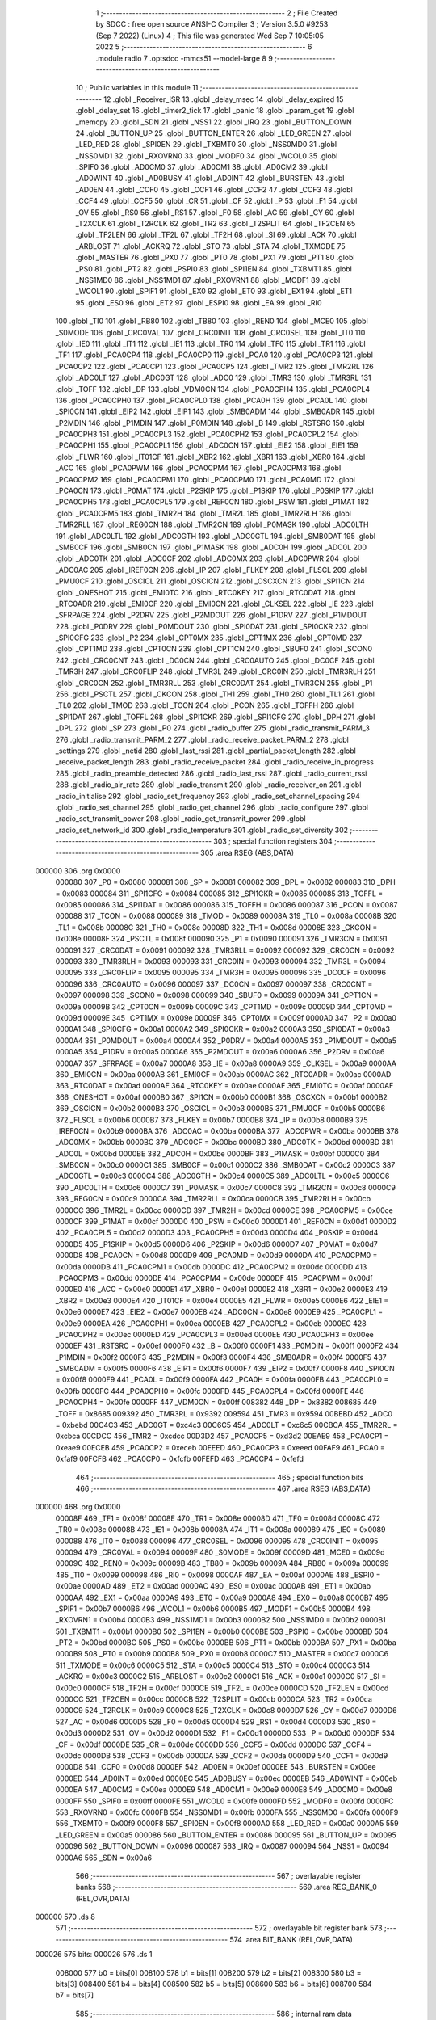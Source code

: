                                       1 ;--------------------------------------------------------
                                      2 ; File Created by SDCC : free open source ANSI-C Compiler
                                      3 ; Version 3.5.0 #9253 (Sep  7 2022) (Linux)
                                      4 ; This file was generated Wed Sep  7 10:05:05 2022
                                      5 ;--------------------------------------------------------
                                      6 	.module radio
                                      7 	.optsdcc -mmcs51 --model-large
                                      8 	
                                      9 ;--------------------------------------------------------
                                     10 ; Public variables in this module
                                     11 ;--------------------------------------------------------
                                     12 	.globl _Receiver_ISR
                                     13 	.globl _delay_msec
                                     14 	.globl _delay_expired
                                     15 	.globl _delay_set
                                     16 	.globl _timer2_tick
                                     17 	.globl _panic
                                     18 	.globl _param_get
                                     19 	.globl _memcpy
                                     20 	.globl _SDN
                                     21 	.globl _NSS1
                                     22 	.globl _IRQ
                                     23 	.globl _BUTTON_DOWN
                                     24 	.globl _BUTTON_UP
                                     25 	.globl _BUTTON_ENTER
                                     26 	.globl _LED_GREEN
                                     27 	.globl _LED_RED
                                     28 	.globl _SPI0EN
                                     29 	.globl _TXBMT0
                                     30 	.globl _NSS0MD0
                                     31 	.globl _NSS0MD1
                                     32 	.globl _RXOVRN0
                                     33 	.globl _MODF0
                                     34 	.globl _WCOL0
                                     35 	.globl _SPIF0
                                     36 	.globl _AD0CM0
                                     37 	.globl _AD0CM1
                                     38 	.globl _AD0CM2
                                     39 	.globl _AD0WINT
                                     40 	.globl _AD0BUSY
                                     41 	.globl _AD0INT
                                     42 	.globl _BURSTEN
                                     43 	.globl _AD0EN
                                     44 	.globl _CCF0
                                     45 	.globl _CCF1
                                     46 	.globl _CCF2
                                     47 	.globl _CCF3
                                     48 	.globl _CCF4
                                     49 	.globl _CCF5
                                     50 	.globl _CR
                                     51 	.globl _CF
                                     52 	.globl _P
                                     53 	.globl _F1
                                     54 	.globl _OV
                                     55 	.globl _RS0
                                     56 	.globl _RS1
                                     57 	.globl _F0
                                     58 	.globl _AC
                                     59 	.globl _CY
                                     60 	.globl _T2XCLK
                                     61 	.globl _T2RCLK
                                     62 	.globl _TR2
                                     63 	.globl _T2SPLIT
                                     64 	.globl _TF2CEN
                                     65 	.globl _TF2LEN
                                     66 	.globl _TF2L
                                     67 	.globl _TF2H
                                     68 	.globl _SI
                                     69 	.globl _ACK
                                     70 	.globl _ARBLOST
                                     71 	.globl _ACKRQ
                                     72 	.globl _STO
                                     73 	.globl _STA
                                     74 	.globl _TXMODE
                                     75 	.globl _MASTER
                                     76 	.globl _PX0
                                     77 	.globl _PT0
                                     78 	.globl _PX1
                                     79 	.globl _PT1
                                     80 	.globl _PS0
                                     81 	.globl _PT2
                                     82 	.globl _PSPI0
                                     83 	.globl _SPI1EN
                                     84 	.globl _TXBMT1
                                     85 	.globl _NSS1MD0
                                     86 	.globl _NSS1MD1
                                     87 	.globl _RXOVRN1
                                     88 	.globl _MODF1
                                     89 	.globl _WCOL1
                                     90 	.globl _SPIF1
                                     91 	.globl _EX0
                                     92 	.globl _ET0
                                     93 	.globl _EX1
                                     94 	.globl _ET1
                                     95 	.globl _ES0
                                     96 	.globl _ET2
                                     97 	.globl _ESPI0
                                     98 	.globl _EA
                                     99 	.globl _RI0
                                    100 	.globl _TI0
                                    101 	.globl _RB80
                                    102 	.globl _TB80
                                    103 	.globl _REN0
                                    104 	.globl _MCE0
                                    105 	.globl _S0MODE
                                    106 	.globl _CRC0VAL
                                    107 	.globl _CRC0INIT
                                    108 	.globl _CRC0SEL
                                    109 	.globl _IT0
                                    110 	.globl _IE0
                                    111 	.globl _IT1
                                    112 	.globl _IE1
                                    113 	.globl _TR0
                                    114 	.globl _TF0
                                    115 	.globl _TR1
                                    116 	.globl _TF1
                                    117 	.globl _PCA0CP4
                                    118 	.globl _PCA0CP0
                                    119 	.globl _PCA0
                                    120 	.globl _PCA0CP3
                                    121 	.globl _PCA0CP2
                                    122 	.globl _PCA0CP1
                                    123 	.globl _PCA0CP5
                                    124 	.globl _TMR2
                                    125 	.globl _TMR2RL
                                    126 	.globl _ADC0LT
                                    127 	.globl _ADC0GT
                                    128 	.globl _ADC0
                                    129 	.globl _TMR3
                                    130 	.globl _TMR3RL
                                    131 	.globl _TOFF
                                    132 	.globl _DP
                                    133 	.globl _VDM0CN
                                    134 	.globl _PCA0CPH4
                                    135 	.globl _PCA0CPL4
                                    136 	.globl _PCA0CPH0
                                    137 	.globl _PCA0CPL0
                                    138 	.globl _PCA0H
                                    139 	.globl _PCA0L
                                    140 	.globl _SPI0CN
                                    141 	.globl _EIP2
                                    142 	.globl _EIP1
                                    143 	.globl _SMB0ADM
                                    144 	.globl _SMB0ADR
                                    145 	.globl _P2MDIN
                                    146 	.globl _P1MDIN
                                    147 	.globl _P0MDIN
                                    148 	.globl _B
                                    149 	.globl _RSTSRC
                                    150 	.globl _PCA0CPH3
                                    151 	.globl _PCA0CPL3
                                    152 	.globl _PCA0CPH2
                                    153 	.globl _PCA0CPL2
                                    154 	.globl _PCA0CPH1
                                    155 	.globl _PCA0CPL1
                                    156 	.globl _ADC0CN
                                    157 	.globl _EIE2
                                    158 	.globl _EIE1
                                    159 	.globl _FLWR
                                    160 	.globl _IT01CF
                                    161 	.globl _XBR2
                                    162 	.globl _XBR1
                                    163 	.globl _XBR0
                                    164 	.globl _ACC
                                    165 	.globl _PCA0PWM
                                    166 	.globl _PCA0CPM4
                                    167 	.globl _PCA0CPM3
                                    168 	.globl _PCA0CPM2
                                    169 	.globl _PCA0CPM1
                                    170 	.globl _PCA0CPM0
                                    171 	.globl _PCA0MD
                                    172 	.globl _PCA0CN
                                    173 	.globl _P0MAT
                                    174 	.globl _P2SKIP
                                    175 	.globl _P1SKIP
                                    176 	.globl _P0SKIP
                                    177 	.globl _PCA0CPH5
                                    178 	.globl _PCA0CPL5
                                    179 	.globl _REF0CN
                                    180 	.globl _PSW
                                    181 	.globl _P1MAT
                                    182 	.globl _PCA0CPM5
                                    183 	.globl _TMR2H
                                    184 	.globl _TMR2L
                                    185 	.globl _TMR2RLH
                                    186 	.globl _TMR2RLL
                                    187 	.globl _REG0CN
                                    188 	.globl _TMR2CN
                                    189 	.globl _P0MASK
                                    190 	.globl _ADC0LTH
                                    191 	.globl _ADC0LTL
                                    192 	.globl _ADC0GTH
                                    193 	.globl _ADC0GTL
                                    194 	.globl _SMB0DAT
                                    195 	.globl _SMB0CF
                                    196 	.globl _SMB0CN
                                    197 	.globl _P1MASK
                                    198 	.globl _ADC0H
                                    199 	.globl _ADC0L
                                    200 	.globl _ADC0TK
                                    201 	.globl _ADC0CF
                                    202 	.globl _ADC0MX
                                    203 	.globl _ADC0PWR
                                    204 	.globl _ADC0AC
                                    205 	.globl _IREF0CN
                                    206 	.globl _IP
                                    207 	.globl _FLKEY
                                    208 	.globl _FLSCL
                                    209 	.globl _PMU0CF
                                    210 	.globl _OSCICL
                                    211 	.globl _OSCICN
                                    212 	.globl _OSCXCN
                                    213 	.globl _SPI1CN
                                    214 	.globl _ONESHOT
                                    215 	.globl _EMI0TC
                                    216 	.globl _RTC0KEY
                                    217 	.globl _RTC0DAT
                                    218 	.globl _RTC0ADR
                                    219 	.globl _EMI0CF
                                    220 	.globl _EMI0CN
                                    221 	.globl _CLKSEL
                                    222 	.globl _IE
                                    223 	.globl _SFRPAGE
                                    224 	.globl _P2DRV
                                    225 	.globl _P2MDOUT
                                    226 	.globl _P1DRV
                                    227 	.globl _P1MDOUT
                                    228 	.globl _P0DRV
                                    229 	.globl _P0MDOUT
                                    230 	.globl _SPI0DAT
                                    231 	.globl _SPI0CKR
                                    232 	.globl _SPI0CFG
                                    233 	.globl _P2
                                    234 	.globl _CPT0MX
                                    235 	.globl _CPT1MX
                                    236 	.globl _CPT0MD
                                    237 	.globl _CPT1MD
                                    238 	.globl _CPT0CN
                                    239 	.globl _CPT1CN
                                    240 	.globl _SBUF0
                                    241 	.globl _SCON0
                                    242 	.globl _CRC0CNT
                                    243 	.globl _DC0CN
                                    244 	.globl _CRC0AUTO
                                    245 	.globl _DC0CF
                                    246 	.globl _TMR3H
                                    247 	.globl _CRC0FLIP
                                    248 	.globl _TMR3L
                                    249 	.globl _CRC0IN
                                    250 	.globl _TMR3RLH
                                    251 	.globl _CRC0CN
                                    252 	.globl _TMR3RLL
                                    253 	.globl _CRC0DAT
                                    254 	.globl _TMR3CN
                                    255 	.globl _P1
                                    256 	.globl _PSCTL
                                    257 	.globl _CKCON
                                    258 	.globl _TH1
                                    259 	.globl _TH0
                                    260 	.globl _TL1
                                    261 	.globl _TL0
                                    262 	.globl _TMOD
                                    263 	.globl _TCON
                                    264 	.globl _PCON
                                    265 	.globl _TOFFH
                                    266 	.globl _SPI1DAT
                                    267 	.globl _TOFFL
                                    268 	.globl _SPI1CKR
                                    269 	.globl _SPI1CFG
                                    270 	.globl _DPH
                                    271 	.globl _DPL
                                    272 	.globl _SP
                                    273 	.globl _P0
                                    274 	.globl _radio_buffer
                                    275 	.globl _radio_transmit_PARM_3
                                    276 	.globl _radio_transmit_PARM_2
                                    277 	.globl _radio_receive_packet_PARM_2
                                    278 	.globl _settings
                                    279 	.globl _netid
                                    280 	.globl _last_rssi
                                    281 	.globl _partial_packet_length
                                    282 	.globl _receive_packet_length
                                    283 	.globl _radio_receive_packet
                                    284 	.globl _radio_receive_in_progress
                                    285 	.globl _radio_preamble_detected
                                    286 	.globl _radio_last_rssi
                                    287 	.globl _radio_current_rssi
                                    288 	.globl _radio_air_rate
                                    289 	.globl _radio_transmit
                                    290 	.globl _radio_receiver_on
                                    291 	.globl _radio_initialise
                                    292 	.globl _radio_set_frequency
                                    293 	.globl _radio_set_channel_spacing
                                    294 	.globl _radio_set_channel
                                    295 	.globl _radio_get_channel
                                    296 	.globl _radio_configure
                                    297 	.globl _radio_set_transmit_power
                                    298 	.globl _radio_get_transmit_power
                                    299 	.globl _radio_set_network_id
                                    300 	.globl _radio_temperature
                                    301 	.globl _radio_set_diversity
                                    302 ;--------------------------------------------------------
                                    303 ; special function registers
                                    304 ;--------------------------------------------------------
                                    305 	.area RSEG    (ABS,DATA)
      000000                        306 	.org 0x0000
                           000080   307 _P0	=	0x0080
                           000081   308 _SP	=	0x0081
                           000082   309 _DPL	=	0x0082
                           000083   310 _DPH	=	0x0083
                           000084   311 _SPI1CFG	=	0x0084
                           000085   312 _SPI1CKR	=	0x0085
                           000085   313 _TOFFL	=	0x0085
                           000086   314 _SPI1DAT	=	0x0086
                           000086   315 _TOFFH	=	0x0086
                           000087   316 _PCON	=	0x0087
                           000088   317 _TCON	=	0x0088
                           000089   318 _TMOD	=	0x0089
                           00008A   319 _TL0	=	0x008a
                           00008B   320 _TL1	=	0x008b
                           00008C   321 _TH0	=	0x008c
                           00008D   322 _TH1	=	0x008d
                           00008E   323 _CKCON	=	0x008e
                           00008F   324 _PSCTL	=	0x008f
                           000090   325 _P1	=	0x0090
                           000091   326 _TMR3CN	=	0x0091
                           000091   327 _CRC0DAT	=	0x0091
                           000092   328 _TMR3RLL	=	0x0092
                           000092   329 _CRC0CN	=	0x0092
                           000093   330 _TMR3RLH	=	0x0093
                           000093   331 _CRC0IN	=	0x0093
                           000094   332 _TMR3L	=	0x0094
                           000095   333 _CRC0FLIP	=	0x0095
                           000095   334 _TMR3H	=	0x0095
                           000096   335 _DC0CF	=	0x0096
                           000096   336 _CRC0AUTO	=	0x0096
                           000097   337 _DC0CN	=	0x0097
                           000097   338 _CRC0CNT	=	0x0097
                           000098   339 _SCON0	=	0x0098
                           000099   340 _SBUF0	=	0x0099
                           00009A   341 _CPT1CN	=	0x009a
                           00009B   342 _CPT0CN	=	0x009b
                           00009C   343 _CPT1MD	=	0x009c
                           00009D   344 _CPT0MD	=	0x009d
                           00009E   345 _CPT1MX	=	0x009e
                           00009F   346 _CPT0MX	=	0x009f
                           0000A0   347 _P2	=	0x00a0
                           0000A1   348 _SPI0CFG	=	0x00a1
                           0000A2   349 _SPI0CKR	=	0x00a2
                           0000A3   350 _SPI0DAT	=	0x00a3
                           0000A4   351 _P0MDOUT	=	0x00a4
                           0000A4   352 _P0DRV	=	0x00a4
                           0000A5   353 _P1MDOUT	=	0x00a5
                           0000A5   354 _P1DRV	=	0x00a5
                           0000A6   355 _P2MDOUT	=	0x00a6
                           0000A6   356 _P2DRV	=	0x00a6
                           0000A7   357 _SFRPAGE	=	0x00a7
                           0000A8   358 _IE	=	0x00a8
                           0000A9   359 _CLKSEL	=	0x00a9
                           0000AA   360 _EMI0CN	=	0x00aa
                           0000AB   361 _EMI0CF	=	0x00ab
                           0000AC   362 _RTC0ADR	=	0x00ac
                           0000AD   363 _RTC0DAT	=	0x00ad
                           0000AE   364 _RTC0KEY	=	0x00ae
                           0000AF   365 _EMI0TC	=	0x00af
                           0000AF   366 _ONESHOT	=	0x00af
                           0000B0   367 _SPI1CN	=	0x00b0
                           0000B1   368 _OSCXCN	=	0x00b1
                           0000B2   369 _OSCICN	=	0x00b2
                           0000B3   370 _OSCICL	=	0x00b3
                           0000B5   371 _PMU0CF	=	0x00b5
                           0000B6   372 _FLSCL	=	0x00b6
                           0000B7   373 _FLKEY	=	0x00b7
                           0000B8   374 _IP	=	0x00b8
                           0000B9   375 _IREF0CN	=	0x00b9
                           0000BA   376 _ADC0AC	=	0x00ba
                           0000BA   377 _ADC0PWR	=	0x00ba
                           0000BB   378 _ADC0MX	=	0x00bb
                           0000BC   379 _ADC0CF	=	0x00bc
                           0000BD   380 _ADC0TK	=	0x00bd
                           0000BD   381 _ADC0L	=	0x00bd
                           0000BE   382 _ADC0H	=	0x00be
                           0000BF   383 _P1MASK	=	0x00bf
                           0000C0   384 _SMB0CN	=	0x00c0
                           0000C1   385 _SMB0CF	=	0x00c1
                           0000C2   386 _SMB0DAT	=	0x00c2
                           0000C3   387 _ADC0GTL	=	0x00c3
                           0000C4   388 _ADC0GTH	=	0x00c4
                           0000C5   389 _ADC0LTL	=	0x00c5
                           0000C6   390 _ADC0LTH	=	0x00c6
                           0000C7   391 _P0MASK	=	0x00c7
                           0000C8   392 _TMR2CN	=	0x00c8
                           0000C9   393 _REG0CN	=	0x00c9
                           0000CA   394 _TMR2RLL	=	0x00ca
                           0000CB   395 _TMR2RLH	=	0x00cb
                           0000CC   396 _TMR2L	=	0x00cc
                           0000CD   397 _TMR2H	=	0x00cd
                           0000CE   398 _PCA0CPM5	=	0x00ce
                           0000CF   399 _P1MAT	=	0x00cf
                           0000D0   400 _PSW	=	0x00d0
                           0000D1   401 _REF0CN	=	0x00d1
                           0000D2   402 _PCA0CPL5	=	0x00d2
                           0000D3   403 _PCA0CPH5	=	0x00d3
                           0000D4   404 _P0SKIP	=	0x00d4
                           0000D5   405 _P1SKIP	=	0x00d5
                           0000D6   406 _P2SKIP	=	0x00d6
                           0000D7   407 _P0MAT	=	0x00d7
                           0000D8   408 _PCA0CN	=	0x00d8
                           0000D9   409 _PCA0MD	=	0x00d9
                           0000DA   410 _PCA0CPM0	=	0x00da
                           0000DB   411 _PCA0CPM1	=	0x00db
                           0000DC   412 _PCA0CPM2	=	0x00dc
                           0000DD   413 _PCA0CPM3	=	0x00dd
                           0000DE   414 _PCA0CPM4	=	0x00de
                           0000DF   415 _PCA0PWM	=	0x00df
                           0000E0   416 _ACC	=	0x00e0
                           0000E1   417 _XBR0	=	0x00e1
                           0000E2   418 _XBR1	=	0x00e2
                           0000E3   419 _XBR2	=	0x00e3
                           0000E4   420 _IT01CF	=	0x00e4
                           0000E5   421 _FLWR	=	0x00e5
                           0000E6   422 _EIE1	=	0x00e6
                           0000E7   423 _EIE2	=	0x00e7
                           0000E8   424 _ADC0CN	=	0x00e8
                           0000E9   425 _PCA0CPL1	=	0x00e9
                           0000EA   426 _PCA0CPH1	=	0x00ea
                           0000EB   427 _PCA0CPL2	=	0x00eb
                           0000EC   428 _PCA0CPH2	=	0x00ec
                           0000ED   429 _PCA0CPL3	=	0x00ed
                           0000EE   430 _PCA0CPH3	=	0x00ee
                           0000EF   431 _RSTSRC	=	0x00ef
                           0000F0   432 _B	=	0x00f0
                           0000F1   433 _P0MDIN	=	0x00f1
                           0000F2   434 _P1MDIN	=	0x00f2
                           0000F3   435 _P2MDIN	=	0x00f3
                           0000F4   436 _SMB0ADR	=	0x00f4
                           0000F5   437 _SMB0ADM	=	0x00f5
                           0000F6   438 _EIP1	=	0x00f6
                           0000F7   439 _EIP2	=	0x00f7
                           0000F8   440 _SPI0CN	=	0x00f8
                           0000F9   441 _PCA0L	=	0x00f9
                           0000FA   442 _PCA0H	=	0x00fa
                           0000FB   443 _PCA0CPL0	=	0x00fb
                           0000FC   444 _PCA0CPH0	=	0x00fc
                           0000FD   445 _PCA0CPL4	=	0x00fd
                           0000FE   446 _PCA0CPH4	=	0x00fe
                           0000FF   447 _VDM0CN	=	0x00ff
                           008382   448 _DP	=	0x8382
                           008685   449 _TOFF	=	0x8685
                           009392   450 _TMR3RL	=	0x9392
                           009594   451 _TMR3	=	0x9594
                           00BEBD   452 _ADC0	=	0xbebd
                           00C4C3   453 _ADC0GT	=	0xc4c3
                           00C6C5   454 _ADC0LT	=	0xc6c5
                           00CBCA   455 _TMR2RL	=	0xcbca
                           00CDCC   456 _TMR2	=	0xcdcc
                           00D3D2   457 _PCA0CP5	=	0xd3d2
                           00EAE9   458 _PCA0CP1	=	0xeae9
                           00ECEB   459 _PCA0CP2	=	0xeceb
                           00EEED   460 _PCA0CP3	=	0xeeed
                           00FAF9   461 _PCA0	=	0xfaf9
                           00FCFB   462 _PCA0CP0	=	0xfcfb
                           00FEFD   463 _PCA0CP4	=	0xfefd
                                    464 ;--------------------------------------------------------
                                    465 ; special function bits
                                    466 ;--------------------------------------------------------
                                    467 	.area RSEG    (ABS,DATA)
      000000                        468 	.org 0x0000
                           00008F   469 _TF1	=	0x008f
                           00008E   470 _TR1	=	0x008e
                           00008D   471 _TF0	=	0x008d
                           00008C   472 _TR0	=	0x008c
                           00008B   473 _IE1	=	0x008b
                           00008A   474 _IT1	=	0x008a
                           000089   475 _IE0	=	0x0089
                           000088   476 _IT0	=	0x0088
                           000096   477 _CRC0SEL	=	0x0096
                           000095   478 _CRC0INIT	=	0x0095
                           000094   479 _CRC0VAL	=	0x0094
                           00009F   480 _S0MODE	=	0x009f
                           00009D   481 _MCE0	=	0x009d
                           00009C   482 _REN0	=	0x009c
                           00009B   483 _TB80	=	0x009b
                           00009A   484 _RB80	=	0x009a
                           000099   485 _TI0	=	0x0099
                           000098   486 _RI0	=	0x0098
                           0000AF   487 _EA	=	0x00af
                           0000AE   488 _ESPI0	=	0x00ae
                           0000AD   489 _ET2	=	0x00ad
                           0000AC   490 _ES0	=	0x00ac
                           0000AB   491 _ET1	=	0x00ab
                           0000AA   492 _EX1	=	0x00aa
                           0000A9   493 _ET0	=	0x00a9
                           0000A8   494 _EX0	=	0x00a8
                           0000B7   495 _SPIF1	=	0x00b7
                           0000B6   496 _WCOL1	=	0x00b6
                           0000B5   497 _MODF1	=	0x00b5
                           0000B4   498 _RXOVRN1	=	0x00b4
                           0000B3   499 _NSS1MD1	=	0x00b3
                           0000B2   500 _NSS1MD0	=	0x00b2
                           0000B1   501 _TXBMT1	=	0x00b1
                           0000B0   502 _SPI1EN	=	0x00b0
                           0000BE   503 _PSPI0	=	0x00be
                           0000BD   504 _PT2	=	0x00bd
                           0000BC   505 _PS0	=	0x00bc
                           0000BB   506 _PT1	=	0x00bb
                           0000BA   507 _PX1	=	0x00ba
                           0000B9   508 _PT0	=	0x00b9
                           0000B8   509 _PX0	=	0x00b8
                           0000C7   510 _MASTER	=	0x00c7
                           0000C6   511 _TXMODE	=	0x00c6
                           0000C5   512 _STA	=	0x00c5
                           0000C4   513 _STO	=	0x00c4
                           0000C3   514 _ACKRQ	=	0x00c3
                           0000C2   515 _ARBLOST	=	0x00c2
                           0000C1   516 _ACK	=	0x00c1
                           0000C0   517 _SI	=	0x00c0
                           0000CF   518 _TF2H	=	0x00cf
                           0000CE   519 _TF2L	=	0x00ce
                           0000CD   520 _TF2LEN	=	0x00cd
                           0000CC   521 _TF2CEN	=	0x00cc
                           0000CB   522 _T2SPLIT	=	0x00cb
                           0000CA   523 _TR2	=	0x00ca
                           0000C9   524 _T2RCLK	=	0x00c9
                           0000C8   525 _T2XCLK	=	0x00c8
                           0000D7   526 _CY	=	0x00d7
                           0000D6   527 _AC	=	0x00d6
                           0000D5   528 _F0	=	0x00d5
                           0000D4   529 _RS1	=	0x00d4
                           0000D3   530 _RS0	=	0x00d3
                           0000D2   531 _OV	=	0x00d2
                           0000D1   532 _F1	=	0x00d1
                           0000D0   533 _P	=	0x00d0
                           0000DF   534 _CF	=	0x00df
                           0000DE   535 _CR	=	0x00de
                           0000DD   536 _CCF5	=	0x00dd
                           0000DC   537 _CCF4	=	0x00dc
                           0000DB   538 _CCF3	=	0x00db
                           0000DA   539 _CCF2	=	0x00da
                           0000D9   540 _CCF1	=	0x00d9
                           0000D8   541 _CCF0	=	0x00d8
                           0000EF   542 _AD0EN	=	0x00ef
                           0000EE   543 _BURSTEN	=	0x00ee
                           0000ED   544 _AD0INT	=	0x00ed
                           0000EC   545 _AD0BUSY	=	0x00ec
                           0000EB   546 _AD0WINT	=	0x00eb
                           0000EA   547 _AD0CM2	=	0x00ea
                           0000E9   548 _AD0CM1	=	0x00e9
                           0000E8   549 _AD0CM0	=	0x00e8
                           0000FF   550 _SPIF0	=	0x00ff
                           0000FE   551 _WCOL0	=	0x00fe
                           0000FD   552 _MODF0	=	0x00fd
                           0000FC   553 _RXOVRN0	=	0x00fc
                           0000FB   554 _NSS0MD1	=	0x00fb
                           0000FA   555 _NSS0MD0	=	0x00fa
                           0000F9   556 _TXBMT0	=	0x00f9
                           0000F8   557 _SPI0EN	=	0x00f8
                           0000A0   558 _LED_RED	=	0x00a0
                           0000A5   559 _LED_GREEN	=	0x00a5
                           000086   560 _BUTTON_ENTER	=	0x0086
                           000095   561 _BUTTON_UP	=	0x0095
                           000096   562 _BUTTON_DOWN	=	0x0096
                           000087   563 _IRQ	=	0x0087
                           000094   564 _NSS1	=	0x0094
                           0000A6   565 _SDN	=	0x00a6
                                    566 ;--------------------------------------------------------
                                    567 ; overlayable register banks
                                    568 ;--------------------------------------------------------
                                    569 	.area REG_BANK_0	(REL,OVR,DATA)
      000000                        570 	.ds 8
                                    571 ;--------------------------------------------------------
                                    572 ; overlayable bit register bank
                                    573 ;--------------------------------------------------------
                                    574 	.area BIT_BANK	(REL,OVR,DATA)
      000026                        575 bits:
      000026                        576 	.ds 1
                           008000   577 	b0 = bits[0]
                           008100   578 	b1 = bits[1]
                           008200   579 	b2 = bits[2]
                           008300   580 	b3 = bits[3]
                           008400   581 	b4 = bits[4]
                           008500   582 	b5 = bits[5]
                           008600   583 	b6 = bits[6]
                           008700   584 	b7 = bits[7]
                                    585 ;--------------------------------------------------------
                                    586 ; internal ram data
                                    587 ;--------------------------------------------------------
                                    588 	.area DSEG    (DATA)
                                    589 ;--------------------------------------------------------
                                    590 ; overlayable items in internal ram 
                                    591 ;--------------------------------------------------------
                                    592 	.area	OSEG    (OVR,DATA)
                                    593 ;--------------------------------------------------------
                                    594 ; indirectly addressable internal ram data
                                    595 ;--------------------------------------------------------
                                    596 	.area ISEG    (DATA)
                                    597 ;--------------------------------------------------------
                                    598 ; absolute internal ram data
                                    599 ;--------------------------------------------------------
                                    600 	.area IABS    (ABS,DATA)
                                    601 	.area IABS    (ABS,DATA)
                                    602 ;--------------------------------------------------------
                                    603 ; bit data
                                    604 ;--------------------------------------------------------
                                    605 	.area BSEG    (BIT)
      00001A                        606 _packet_received:
      00001A                        607 	.ds 1
      00001B                        608 _preamble_detected:
      00001B                        609 	.ds 1
      00001C                        610 _radio_preamble_detected_EX0_saved_1_154:
      00001C                        611 	.ds 1
      00001D                        612 _radio_transmit_simple_transmit_started_1_167:
      00001D                        613 	.ds 1
      00001E                        614 _radio_transmit_ret_1_183:
      00001E                        615 	.ds 1
      00001F                        616 _radio_transmit_EX0_saved_1_183:
      00001F                        617 	.ds 1
      000020                        618 _radio_initialise_sloc0_1_0:
      000020                        619 	.ds 1
                                    620 ;--------------------------------------------------------
                                    621 ; paged external ram data
                                    622 ;--------------------------------------------------------
                                    623 	.area PSEG    (PAG,XDATA)
      000054                        624 _receive_packet_length::
      000054                        625 	.ds 1
      000055                        626 _partial_packet_length::
      000055                        627 	.ds 1
      000056                        628 _last_rssi::
      000056                        629 	.ds 1
      000057                        630 _netid::
      000057                        631 	.ds 2
      000059                        632 _settings::
      000059                        633 	.ds 12
      000065                        634 _radio_receive_packet_PARM_2:
      000065                        635 	.ds 2
      000067                        636 _radio_write_transmit_fifo_PARM_2:
      000067                        637 	.ds 2
      000069                        638 _radio_transmit_simple_PARM_2:
      000069                        639 	.ds 2
      00006B                        640 _radio_transmit_simple_PARM_3:
      00006B                        641 	.ds 2
      00006D                        642 _radio_transmit_PARM_2:
      00006D                        643 	.ds 2
      00006F                        644 _radio_transmit_PARM_3:
      00006F                        645 	.ds 2
      000071                        646 _scale_uint32_PARM_2:
      000071                        647 	.ds 4
      000075                        648 _scale_uint32_value_1_238:
      000075                        649 	.ds 4
      000079                        650 _set_frequency_registers_frequency_1_246:
      000079                        651 	.ds 4
                                    652 ;--------------------------------------------------------
                                    653 ; external ram data
                                    654 ;--------------------------------------------------------
                                    655 	.area XSEG    (XDATA)
      000425                        656 _radio_buffer::
      000425                        657 	.ds 252
      000521                        658 _radio_receive_packet_length_1_140:
      000521                        659 	.ds 3
      000524                        660 _radio_transmit_length_1_182:
      000524                        661 	.ds 1
      000525                        662 _radio_set_channel_channel_1_196:
      000525                        663 	.ds 1
      000526                        664 _radio_set_transmit_power_power_1_220:
      000526                        665 	.ds 1
      000527                        666 _radio_set_transmit_power_i_1_221:
      000527                        667 	.ds 1
      000528                        668 _radio_set_network_id_id_1_226:
      000528                        669 	.ds 2
      00052A                        670 _set_frequency_registers_band_1_247:
      00052A                        671 	.ds 1
      00052B                        672 _radio_set_diversity_state_1_252:
      00052B                        673 	.ds 1
                                    674 ;--------------------------------------------------------
                                    675 ; absolute external ram data
                                    676 ;--------------------------------------------------------
                                    677 	.area XABS    (ABS,XDATA)
                                    678 ;--------------------------------------------------------
                                    679 ; external initialized ram data
                                    680 ;--------------------------------------------------------
                                    681 	.area XISEG   (XDATA)
                                    682 	.area HOME    (CODE)
                                    683 	.area GSINIT0 (CODE)
                                    684 	.area GSINIT1 (CODE)
                                    685 	.area GSINIT2 (CODE)
                                    686 	.area GSINIT3 (CODE)
                                    687 	.area GSINIT4 (CODE)
                                    688 	.area GSINIT5 (CODE)
                                    689 	.area GSINIT  (CODE)
                                    690 	.area GSFINAL (CODE)
                                    691 	.area CSEG    (CODE)
                                    692 ;--------------------------------------------------------
                                    693 ; global & static initialisations
                                    694 ;--------------------------------------------------------
                                    695 	.area HOME    (CODE)
                                    696 	.area GSINIT  (CODE)
                                    697 	.area GSFINAL (CODE)
                                    698 	.area GSINIT  (CODE)
                                    699 ;--------------------------------------------------------
                                    700 ; Home
                                    701 ;--------------------------------------------------------
                                    702 	.area HOME    (CODE)
                                    703 	.area HOME    (CODE)
                                    704 ;--------------------------------------------------------
                                    705 ; code
                                    706 ;--------------------------------------------------------
                                    707 	.area CSEG    (CODE)
                                    708 ;------------------------------------------------------------
                                    709 ;Allocation info for local variables in function 'radio_receive_packet'
                                    710 ;------------------------------------------------------------
                                    711 ;length                    Allocated with name '_radio_receive_packet_length_1_140'
                                    712 ;------------------------------------------------------------
                                    713 ;	radio/radio.c:78: radio_receive_packet(uint8_t *length, __xdata uint8_t * __pdata buf)
                                    714 ;	-----------------------------------------
                                    715 ;	 function radio_receive_packet
                                    716 ;	-----------------------------------------
      002AC6                        717 _radio_receive_packet:
                           000007   718 	ar7 = 0x07
                           000006   719 	ar6 = 0x06
                           000005   720 	ar5 = 0x05
                           000004   721 	ar4 = 0x04
                           000003   722 	ar3 = 0x03
                           000002   723 	ar2 = 0x02
                           000001   724 	ar1 = 0x01
                           000000   725 	ar0 = 0x00
      002AC6 AF F0            [24]  726 	mov	r7,b
      002AC8 AE 83            [24]  727 	mov	r6,dph
      002ACA E5 82            [12]  728 	mov	a,dpl
      002ACC 90 05 21         [24]  729 	mov	dptr,#_radio_receive_packet_length_1_140
      002ACF F0               [24]  730 	movx	@dptr,a
      002AD0 EE               [12]  731 	mov	a,r6
      002AD1 A3               [24]  732 	inc	dptr
      002AD2 F0               [24]  733 	movx	@dptr,a
      002AD3 EF               [12]  734 	mov	a,r7
      002AD4 A3               [24]  735 	inc	dptr
      002AD5 F0               [24]  736 	movx	@dptr,a
                                    737 ;	radio/radio.c:87: if (!packet_received) {
      002AD6 20 1A 02         [24]  738 	jb	_packet_received,00102$
                                    739 ;	radio/radio.c:88: return false;
      002AD9 C3               [12]  740 	clr	c
      002ADA 22               [24]  741 	ret
      002ADB                        742 00102$:
                                    743 ;	radio/radio.c:91: if (receive_packet_length > MAX_PACKET_LENGTH) {
      002ADB 78 54            [12]  744 	mov	r0,#_receive_packet_length
      002ADD C3               [12]  745 	clr	c
      002ADE E2               [24]  746 	movx	a,@r0
      002ADF F5 F0            [12]  747 	mov	b,a
      002AE1 74 FC            [12]  748 	mov	a,#0xFC
      002AE3 95 F0            [12]  749 	subb	a,b
      002AE5 50 05            [24]  750 	jnc	00104$
                                    751 ;	radio/radio.c:92: radio_receiver_on();
      002AE7 12 2E 3B         [24]  752 	lcall	_radio_receiver_on
                                    753 ;	radio/radio.c:93: goto failed;
      002AEA 80 45            [24]  754 	sjmp	00105$
      002AEC                        755 00104$:
                                    756 ;	radio/radio.c:108: *length = receive_packet_length;
      002AEC 90 05 21         [24]  757 	mov	dptr,#_radio_receive_packet_length_1_140
      002AEF E0               [24]  758 	movx	a,@dptr
      002AF0 FD               [12]  759 	mov	r5,a
      002AF1 A3               [24]  760 	inc	dptr
      002AF2 E0               [24]  761 	movx	a,@dptr
      002AF3 FE               [12]  762 	mov	r6,a
      002AF4 A3               [24]  763 	inc	dptr
      002AF5 E0               [24]  764 	movx	a,@dptr
      002AF6 FF               [12]  765 	mov	r7,a
      002AF7 8D 82            [24]  766 	mov	dpl,r5
      002AF9 8E 83            [24]  767 	mov	dph,r6
      002AFB 8F F0            [24]  768 	mov	b,r7
      002AFD 78 54            [12]  769 	mov	r0,#_receive_packet_length
      002AFF E2               [24]  770 	movx	a,@r0
      002B00 12 5B E0         [24]  771 	lcall	__gptrput
                                    772 ;	radio/radio.c:109: memcpy(buf, radio_buffer, receive_packet_length);
      002B03 78 65            [12]  773 	mov	r0,#_radio_receive_packet_PARM_2
      002B05 E2               [24]  774 	movx	a,@r0
      002B06 FD               [12]  775 	mov	r5,a
      002B07 08               [12]  776 	inc	r0
      002B08 E2               [24]  777 	movx	a,@r0
      002B09 FE               [12]  778 	mov	r6,a
      002B0A 7F 00            [12]  779 	mov	r7,#0x00
      002B0C 90 05 D9         [24]  780 	mov	dptr,#_memcpy_PARM_2
      002B0F 74 25            [12]  781 	mov	a,#_radio_buffer
      002B11 F0               [24]  782 	movx	@dptr,a
      002B12 74 04            [12]  783 	mov	a,#(_radio_buffer >> 8)
      002B14 A3               [24]  784 	inc	dptr
      002B15 F0               [24]  785 	movx	@dptr,a
      002B16 E4               [12]  786 	clr	a
      002B17 A3               [24]  787 	inc	dptr
      002B18 F0               [24]  788 	movx	@dptr,a
      002B19 78 54            [12]  789 	mov	r0,#_receive_packet_length
      002B1B 90 05 DC         [24]  790 	mov	dptr,#_memcpy_PARM_3
      002B1E E2               [24]  791 	movx	a,@r0
      002B1F F0               [24]  792 	movx	@dptr,a
      002B20 E4               [12]  793 	clr	a
      002B21 A3               [24]  794 	inc	dptr
      002B22 F0               [24]  795 	movx	@dptr,a
      002B23 8D 82            [24]  796 	mov	dpl,r5
      002B25 8E 83            [24]  797 	mov	dph,r6
      002B27 8F F0            [24]  798 	mov	b,r7
      002B29 12 5B 40         [24]  799 	lcall	_memcpy
                                    800 ;	radio/radio.c:112: radio_receiver_on();
      002B2C 12 2E 3B         [24]  801 	lcall	_radio_receiver_on
                                    802 ;	radio/radio.c:113: return true;
      002B2F D3               [12]  803 	setb	c
                                    804 ;	radio/radio.c:187: failed:
      002B30 22               [24]  805 	ret
      002B31                        806 00105$:
                                    807 ;	radio/radio.c:188: if (errors.rx_errors != 0xFFFF) {
      002B31 78 8C            [12]  808 	mov	r0,#_errors
      002B33 E2               [24]  809 	movx	a,@r0
      002B34 FE               [12]  810 	mov	r6,a
      002B35 08               [12]  811 	inc	r0
      002B36 E2               [24]  812 	movx	a,@r0
      002B37 FF               [12]  813 	mov	r7,a
      002B38 BE FF 05         [24]  814 	cjne	r6,#0xFF,00121$
      002B3B BF FF 02         [24]  815 	cjne	r7,#0xFF,00121$
      002B3E 80 0C            [24]  816 	sjmp	00107$
      002B40                        817 00121$:
                                    818 ;	radio/radio.c:189: errors.rx_errors++;
      002B40 0E               [12]  819 	inc	r6
      002B41 BE 00 01         [24]  820 	cjne	r6,#0x00,00122$
      002B44 0F               [12]  821 	inc	r7
      002B45                        822 00122$:
      002B45 78 8C            [12]  823 	mov	r0,#_errors
      002B47 EE               [12]  824 	mov	a,r6
      002B48 F2               [24]  825 	movx	@r0,a
      002B49 08               [12]  826 	inc	r0
      002B4A EF               [12]  827 	mov	a,r7
      002B4B F2               [24]  828 	movx	@r0,a
      002B4C                        829 00107$:
                                    830 ;	radio/radio.c:191: return false;
      002B4C C3               [12]  831 	clr	c
      002B4D 22               [24]  832 	ret
                                    833 ;------------------------------------------------------------
                                    834 ;Allocation info for local variables in function 'radio_write_transmit_fifo'
                                    835 ;------------------------------------------------------------
                                    836 ;n                         Allocated to registers r7 
                                    837 ;------------------------------------------------------------
                                    838 ;	radio/radio.c:198: radio_write_transmit_fifo(register uint8_t n, __xdata uint8_t * __pdata buffer)
                                    839 ;	-----------------------------------------
                                    840 ;	 function radio_write_transmit_fifo
                                    841 ;	-----------------------------------------
      002B4E                        842 _radio_write_transmit_fifo:
      002B4E AF 82            [24]  843 	mov	r7,dpl
                                    844 ;	radio/radio.c:200: RADIO_PAGE();
      002B50 75 A7 00         [24]  845 	mov	_SFRPAGE,#0x00
                                    846 ;	radio/radio.c:202: NSS1 = 0;
      002B53 C2 94            [12]  847 	clr	_NSS1
                                    848 ;	radio/radio.c:203: SPIF1 = 0;
      002B55 C2 B7            [12]  849 	clr	_SPIF1
                                    850 ;	radio/radio.c:204: SPI1DAT = (0x80 | EZRADIOPRO_FIFO_ACCESS);
      002B57 75 86 FF         [24]  851 	mov	_SPI1DAT,#0xFF
                                    852 ;	radio/radio.c:206: while (n--) {
      002B5A 78 67            [12]  853 	mov	r0,#_radio_write_transmit_fifo_PARM_2
      002B5C E2               [24]  854 	movx	a,@r0
      002B5D FD               [12]  855 	mov	r5,a
      002B5E 08               [12]  856 	inc	r0
      002B5F E2               [24]  857 	movx	a,@r0
      002B60 FE               [12]  858 	mov	r6,a
      002B61                        859 00104$:
      002B61 8F 04            [24]  860 	mov	ar4,r7
      002B63 1F               [12]  861 	dec	r7
      002B64 EC               [12]  862 	mov	a,r4
      002B65 60 11            [24]  863 	jz	00107$
                                    864 ;	radio/radio.c:207: while (!TXBMT1) /* noop */;
      002B67                        865 00101$:
      002B67 30 B1 FD         [24]  866 	jnb	_TXBMT1,00101$
                                    867 ;	radio/radio.c:208: SPI1DAT = *buffer++;
      002B6A 8D 82            [24]  868 	mov	dpl,r5
      002B6C 8E 83            [24]  869 	mov	dph,r6
      002B6E E0               [24]  870 	movx	a,@dptr
      002B6F F5 86            [12]  871 	mov	_SPI1DAT,a
      002B71 A3               [24]  872 	inc	dptr
      002B72 AD 82            [24]  873 	mov	r5,dpl
      002B74 AE 83            [24]  874 	mov	r6,dph
                                    875 ;	radio/radio.c:211: while (!TXBMT1) /* noop */;
      002B76 80 E9            [24]  876 	sjmp	00104$
      002B78                        877 00107$:
      002B78 30 B1 FD         [24]  878 	jnb	_TXBMT1,00107$
                                    879 ;	radio/radio.c:212: while ((SPI1CFG & 0x80) == 0x80);
      002B7B                        880 00110$:
      002B7B 74 80            [12]  881 	mov	a,#0x80
      002B7D 55 84            [12]  882 	anl	a,_SPI1CFG
      002B7F FF               [12]  883 	mov	r7,a
      002B80 BF 80 02         [24]  884 	cjne	r7,#0x80,00137$
      002B83 80 F6            [24]  885 	sjmp	00110$
      002B85                        886 00137$:
                                    887 ;	radio/radio.c:214: SPIF1 = 0;
      002B85 C2 B7            [12]  888 	clr	_SPIF1
                                    889 ;	radio/radio.c:215: NSS1 = 1;
      002B87 D2 94            [12]  890 	setb	_NSS1
                                    891 ;	radio/radio.c:217: SFRPAGE = LEGACY_PAGE;
      002B89 75 A7 00         [24]  892 	mov	_SFRPAGE,#0x00
      002B8C 22               [24]  893 	ret
                                    894 ;------------------------------------------------------------
                                    895 ;Allocation info for local variables in function 'radio_receive_in_progress'
                                    896 ;------------------------------------------------------------
                                    897 ;	radio/radio.c:223: radio_receive_in_progress(void)
                                    898 ;	-----------------------------------------
                                    899 ;	 function radio_receive_in_progress
                                    900 ;	-----------------------------------------
      002B8D                        901 _radio_receive_in_progress:
                                    902 ;	radio/radio.c:225: if (packet_received ||
      002B8D 20 1A 05         [24]  903 	jb	_packet_received,00101$
                                    904 ;	radio/radio.c:226: partial_packet_length != 0) {
      002B90 78 55            [12]  905 	mov	r0,#_partial_packet_length
      002B92 E2               [24]  906 	movx	a,@r0
      002B93 60 02            [24]  907 	jz	00102$
      002B95                        908 00101$:
                                    909 ;	radio/radio.c:227: return true;
      002B95 D3               [12]  910 	setb	c
      002B96 22               [24]  911 	ret
      002B97                        912 00102$:
                                    913 ;	radio/radio.c:231: if (register_read(EZRADIOPRO_EZMAC_STATUS) & EZRADIOPRO_PKRX) {
      002B97 75 82 31         [24]  914 	mov	dpl,#0x31
      002B9A 12 33 0A         [24]  915 	lcall	_register_read
      002B9D E5 82            [12]  916 	mov	a,dpl
      002B9F 30 E4 02         [24]  917 	jnb	acc.4,00105$
                                    918 ;	radio/radio.c:232: return true;
      002BA2 D3               [12]  919 	setb	c
      002BA3 22               [24]  920 	ret
      002BA4                        921 00105$:
                                    922 ;	radio/radio.c:234: return false;
      002BA4 C3               [12]  923 	clr	c
      002BA5 22               [24]  924 	ret
                                    925 ;------------------------------------------------------------
                                    926 ;Allocation info for local variables in function 'radio_preamble_detected'
                                    927 ;------------------------------------------------------------
                                    928 ;	radio/radio.c:241: radio_preamble_detected(void)
                                    929 ;	-----------------------------------------
                                    930 ;	 function radio_preamble_detected
                                    931 ;	-----------------------------------------
      002BA6                        932 _radio_preamble_detected:
                                    933 ;	radio/radio.c:243: EX0_SAVE_DISABLE;
      002BA6 A2 A8            [12]  934 	mov	c,_EX0
      002BA8 92 1C            [24]  935 	mov	_radio_preamble_detected_EX0_saved_1_154,c
      002BAA C2 A8            [12]  936 	clr	_EX0
                                    937 ;	radio/radio.c:244: if (preamble_detected) {
                                    938 ;	radio/radio.c:245: preamble_detected = 0;
      002BAC 10 1B 02         [24]  939 	jbc	_preamble_detected,00108$
      002BAF 80 06            [24]  940 	sjmp	00102$
      002BB1                        941 00108$:
                                    942 ;	radio/radio.c:246: EX0_RESTORE;
      002BB1 A2 1C            [12]  943 	mov	c,_radio_preamble_detected_EX0_saved_1_154
      002BB3 92 A8            [24]  944 	mov	_EX0,c
                                    945 ;	radio/radio.c:247: return true;
      002BB5 D3               [12]  946 	setb	c
      002BB6 22               [24]  947 	ret
      002BB7                        948 00102$:
                                    949 ;	radio/radio.c:249: EX0_RESTORE;
      002BB7 A2 1C            [12]  950 	mov	c,_radio_preamble_detected_EX0_saved_1_154
      002BB9 92 A8            [24]  951 	mov	_EX0,c
                                    952 ;	radio/radio.c:250: return false;
      002BBB C3               [12]  953 	clr	c
      002BBC 22               [24]  954 	ret
                                    955 ;------------------------------------------------------------
                                    956 ;Allocation info for local variables in function 'radio_last_rssi'
                                    957 ;------------------------------------------------------------
                                    958 ;	radio/radio.c:258: radio_last_rssi(void)
                                    959 ;	-----------------------------------------
                                    960 ;	 function radio_last_rssi
                                    961 ;	-----------------------------------------
      002BBD                        962 _radio_last_rssi:
                                    963 ;	radio/radio.c:260: return last_rssi;
      002BBD 78 56            [12]  964 	mov	r0,#_last_rssi
      002BBF E2               [24]  965 	movx	a,@r0
      002BC0 F5 82            [12]  966 	mov	dpl,a
      002BC2 22               [24]  967 	ret
                                    968 ;------------------------------------------------------------
                                    969 ;Allocation info for local variables in function 'radio_current_rssi'
                                    970 ;------------------------------------------------------------
                                    971 ;	radio/radio.c:266: radio_current_rssi(void)
                                    972 ;	-----------------------------------------
                                    973 ;	 function radio_current_rssi
                                    974 ;	-----------------------------------------
      002BC3                        975 _radio_current_rssi:
                                    976 ;	radio/radio.c:268: return register_read(EZRADIOPRO_RECEIVED_SIGNAL_STRENGTH_INDICATOR);
      002BC3 75 82 26         [24]  977 	mov	dpl,#0x26
      002BC6 02 33 0A         [24]  978 	ljmp	_register_read
                                    979 ;------------------------------------------------------------
                                    980 ;Allocation info for local variables in function 'radio_air_rate'
                                    981 ;------------------------------------------------------------
                                    982 ;	radio/radio.c:274: radio_air_rate(void)
                                    983 ;	-----------------------------------------
                                    984 ;	 function radio_air_rate
                                    985 ;	-----------------------------------------
      002BC9                        986 _radio_air_rate:
                                    987 ;	radio/radio.c:276: return settings.air_data_rate;
      002BC9 78 61            [12]  988 	mov	r0,#(_settings + 0x0008)
      002BCB E2               [24]  989 	movx	a,@r0
      002BCC F5 82            [12]  990 	mov	dpl,a
      002BCE 22               [24]  991 	ret
                                    992 ;------------------------------------------------------------
                                    993 ;Allocation info for local variables in function 'radio_clear_transmit_fifo'
                                    994 ;------------------------------------------------------------
                                    995 ;control                   Allocated to registers r7 
                                    996 ;------------------------------------------------------------
                                    997 ;	radio/radio.c:282: radio_clear_transmit_fifo(void)
                                    998 ;	-----------------------------------------
                                    999 ;	 function radio_clear_transmit_fifo
                                   1000 ;	-----------------------------------------
      002BCF                       1001 _radio_clear_transmit_fifo:
                                   1002 ;	radio/radio.c:285: control = register_read(EZRADIOPRO_OPERATING_AND_FUNCTION_CONTROL_2);
      002BCF 75 82 08         [24] 1003 	mov	dpl,#0x08
      002BD2 12 33 0A         [24] 1004 	lcall	_register_read
      002BD5 AF 82            [24] 1005 	mov	r7,dpl
                                   1006 ;	radio/radio.c:286: register_write(EZRADIOPRO_OPERATING_AND_FUNCTION_CONTROL_2, control | EZRADIOPRO_FFCLRTX);
      002BD7 74 01            [12] 1007 	mov	a,#0x01
      002BD9 4F               [12] 1008 	orl	a,r7
      002BDA FE               [12] 1009 	mov	r6,a
      002BDB C0 07            [24] 1010 	push	ar7
      002BDD C0 06            [24] 1011 	push	ar6
      002BDF 75 82 08         [24] 1012 	mov	dpl,#0x08
      002BE2 12 32 D4         [24] 1013 	lcall	_register_write
      002BE5 15 81            [12] 1014 	dec	sp
      002BE7 D0 07            [24] 1015 	pop	ar7
                                   1016 ;	radio/radio.c:287: register_write(EZRADIOPRO_OPERATING_AND_FUNCTION_CONTROL_2, control & ~EZRADIOPRO_FFCLRTX);
      002BE9 53 07 FE         [24] 1017 	anl	ar7,#0xFE
      002BEC C0 07            [24] 1018 	push	ar7
      002BEE 75 82 08         [24] 1019 	mov	dpl,#0x08
      002BF1 12 32 D4         [24] 1020 	lcall	_register_write
      002BF4 15 81            [12] 1021 	dec	sp
      002BF6 22               [24] 1022 	ret
                                   1023 ;------------------------------------------------------------
                                   1024 ;Allocation info for local variables in function 'radio_clear_receive_fifo'
                                   1025 ;------------------------------------------------------------
                                   1026 ;control                   Allocated to registers r7 
                                   1027 ;------------------------------------------------------------
                                   1028 ;	radio/radio.c:294: radio_clear_receive_fifo(void) __reentrant
                                   1029 ;	-----------------------------------------
                                   1030 ;	 function radio_clear_receive_fifo
                                   1031 ;	-----------------------------------------
      002BF7                       1032 _radio_clear_receive_fifo:
                                   1033 ;	radio/radio.c:297: control = register_read(EZRADIOPRO_OPERATING_AND_FUNCTION_CONTROL_2);
      002BF7 75 82 08         [24] 1034 	mov	dpl,#0x08
      002BFA 12 33 0A         [24] 1035 	lcall	_register_read
      002BFD AF 82            [24] 1036 	mov	r7,dpl
                                   1037 ;	radio/radio.c:298: register_write(EZRADIOPRO_OPERATING_AND_FUNCTION_CONTROL_2, control | EZRADIOPRO_FFCLRRX);
      002BFF 74 02            [12] 1038 	mov	a,#0x02
      002C01 4F               [12] 1039 	orl	a,r7
      002C02 FE               [12] 1040 	mov	r6,a
      002C03 C0 07            [24] 1041 	push	ar7
      002C05 C0 06            [24] 1042 	push	ar6
      002C07 75 82 08         [24] 1043 	mov	dpl,#0x08
      002C0A 12 32 D4         [24] 1044 	lcall	_register_write
      002C0D 15 81            [12] 1045 	dec	sp
      002C0F D0 07            [24] 1046 	pop	ar7
                                   1047 ;	radio/radio.c:299: register_write(EZRADIOPRO_OPERATING_AND_FUNCTION_CONTROL_2, control & ~EZRADIOPRO_FFCLRRX);
      002C11 53 07 FD         [24] 1048 	anl	ar7,#0xFD
      002C14 C0 07            [24] 1049 	push	ar7
      002C16 75 82 08         [24] 1050 	mov	dpl,#0x08
      002C19 12 32 D4         [24] 1051 	lcall	_register_write
      002C1C 15 81            [12] 1052 	dec	sp
      002C1E 22               [24] 1053 	ret
                                   1054 ;------------------------------------------------------------
                                   1055 ;Allocation info for local variables in function 'radio_transmit_simple'
                                   1056 ;------------------------------------------------------------
                                   1057 ;length                    Allocated to registers r7 
                                   1058 ;n                         Allocated to registers r6 
                                   1059 ;status                    Allocated to registers r3 
                                   1060 ;------------------------------------------------------------
                                   1061 ;	radio/radio.c:311: radio_transmit_simple(__data uint8_t length, __xdata uint8_t * __pdata buf, __pdata uint16_t timeout_ticks)
                                   1062 ;	-----------------------------------------
                                   1063 ;	 function radio_transmit_simple
                                   1064 ;	-----------------------------------------
      002C1F                       1065 _radio_transmit_simple:
                                   1066 ;	radio/radio.c:317: if (length > sizeof(radio_buffer)) {
      002C1F E5 82            [12] 1067 	mov	a,dpl
      002C21 FF               [12] 1068 	mov	r7,a
      002C22 24 03            [12] 1069 	add	a,#0xff - 0xFC
      002C24 50 19            [24] 1070 	jnc	00102$
                                   1071 ;	radio/radio.c:318: panic("oversized packet");
      002C26 C0 07            [24] 1072 	push	ar7
      002C28 74 3C            [12] 1073 	mov	a,#___str_0
      002C2A C0 E0            [24] 1074 	push	acc
      002C2C 74 67            [12] 1075 	mov	a,#(___str_0 >> 8)
      002C2E C0 E0            [24] 1076 	push	acc
      002C30 74 80            [12] 1077 	mov	a,#0x80
      002C32 C0 E0            [24] 1078 	push	acc
      002C34 12 3F 8D         [24] 1079 	lcall	_panic
      002C37 15 81            [12] 1080 	dec	sp
      002C39 15 81            [12] 1081 	dec	sp
      002C3B 15 81            [12] 1082 	dec	sp
      002C3D D0 07            [24] 1083 	pop	ar7
      002C3F                       1084 00102$:
                                   1085 ;	radio/radio.c:321: radio_clear_transmit_fifo();
      002C3F C0 07            [24] 1086 	push	ar7
      002C41 12 2B CF         [24] 1087 	lcall	_radio_clear_transmit_fifo
      002C44 D0 07            [24] 1088 	pop	ar7
                                   1089 ;	radio/radio.c:323: register_write(EZRADIOPRO_TRANSMIT_PACKET_LENGTH, length);
      002C46 C0 07            [24] 1090 	push	ar7
      002C48 C0 07            [24] 1091 	push	ar7
      002C4A 75 82 3E         [24] 1092 	mov	dpl,#0x3E
      002C4D 12 32 D4         [24] 1093 	lcall	_register_write
      002C50 15 81            [12] 1094 	dec	sp
      002C52 D0 07            [24] 1095 	pop	ar7
                                   1096 ;	radio/radio.c:326: n = length;
                                   1097 ;	radio/radio.c:327: if (n > TX_FIFO_THRESHOLD_LOW) {
      002C54 EF               [12] 1098 	mov	a,r7
      002C55 FE               [12] 1099 	mov	r6,a
      002C56 24 DF            [12] 1100 	add	a,#0xff - 0x20
      002C58 50 02            [24] 1101 	jnc	00104$
                                   1102 ;	radio/radio.c:328: n = TX_FIFO_THRESHOLD_LOW;
      002C5A 7E 20            [12] 1103 	mov	r6,#0x20
      002C5C                       1104 00104$:
                                   1105 ;	radio/radio.c:330: radio_write_transmit_fifo(n, buf);
      002C5C 78 69            [12] 1106 	mov	r0,#_radio_transmit_simple_PARM_2
      002C5E 79 67            [12] 1107 	mov	r1,#_radio_write_transmit_fifo_PARM_2
      002C60 E2               [24] 1108 	movx	a,@r0
      002C61 F3               [24] 1109 	movx	@r1,a
      002C62 08               [12] 1110 	inc	r0
      002C63 E2               [24] 1111 	movx	a,@r0
      002C64 09               [12] 1112 	inc	r1
      002C65 F3               [24] 1113 	movx	@r1,a
      002C66 8E 82            [24] 1114 	mov	dpl,r6
      002C68 C0 07            [24] 1115 	push	ar7
      002C6A C0 06            [24] 1116 	push	ar6
      002C6C 12 2B 4E         [24] 1117 	lcall	_radio_write_transmit_fifo
      002C6F D0 06            [24] 1118 	pop	ar6
      002C71 D0 07            [24] 1119 	pop	ar7
                                   1120 ;	radio/radio.c:331: length -= n;
      002C73 EF               [12] 1121 	mov	a,r7
      002C74 C3               [12] 1122 	clr	c
      002C75 9E               [12] 1123 	subb	a,r6
      002C76 FF               [12] 1124 	mov	r7,a
                                   1125 ;	radio/radio.c:332: buf += n;
      002C77 78 69            [12] 1126 	mov	r0,#_radio_transmit_simple_PARM_2
      002C79 E2               [24] 1127 	movx	a,@r0
      002C7A 2E               [12] 1128 	add	a,r6
      002C7B F2               [24] 1129 	movx	@r0,a
      002C7C 08               [12] 1130 	inc	r0
      002C7D E2               [24] 1131 	movx	a,@r0
      002C7E 34 00            [12] 1132 	addc	a,#0x00
      002C80 F2               [24] 1133 	movx	@r0,a
                                   1134 ;	radio/radio.c:335: register_write(EZRADIOPRO_INTERRUPT_ENABLE_1, 0);
      002C81 C0 07            [24] 1135 	push	ar7
      002C83 E4               [12] 1136 	clr	a
      002C84 C0 E0            [24] 1137 	push	acc
      002C86 75 82 05         [24] 1138 	mov	dpl,#0x05
      002C89 12 32 D4         [24] 1139 	lcall	_register_write
      002C8C 15 81            [12] 1140 	dec	sp
                                   1141 ;	radio/radio.c:336: register_write(EZRADIOPRO_INTERRUPT_ENABLE_2, 0);
      002C8E E4               [12] 1142 	clr	a
      002C8F C0 E0            [24] 1143 	push	acc
      002C91 75 82 06         [24] 1144 	mov	dpl,#0x06
      002C94 12 32 D4         [24] 1145 	lcall	_register_write
      002C97 15 81            [12] 1146 	dec	sp
                                   1147 ;	radio/radio.c:338: preamble_detected = 0;
      002C99 C2 1B            [12] 1148 	clr	_preamble_detected
                                   1149 ;	radio/radio.c:339: transmit_started = false;
      002C9B C2 1D            [12] 1150 	clr	_radio_transmit_simple_transmit_started_1_167
                                   1151 ;	radio/radio.c:342: register_write(EZRADIOPRO_OPERATING_AND_FUNCTION_CONTROL_1, EZRADIOPRO_TXON | EZRADIOPRO_XTON);
      002C9D 74 09            [12] 1152 	mov	a,#0x09
      002C9F C0 E0            [24] 1153 	push	acc
      002CA1 75 82 07         [24] 1154 	mov	dpl,#0x07
      002CA4 12 32 D4         [24] 1155 	lcall	_register_write
      002CA7 15 81            [12] 1156 	dec	sp
                                   1157 ;	radio/radio.c:348: tstart = timer2_tick();
      002CA9 12 54 A6         [24] 1158 	lcall	_timer2_tick
      002CAC AC 82            [24] 1159 	mov	r4,dpl
      002CAE AD 83            [24] 1160 	mov	r5,dph
      002CB0 D0 07            [24] 1161 	pop	ar7
                                   1162 ;	radio/radio.c:349: while ((uint16_t)(timer2_tick() - tstart) < timeout_ticks) {
      002CB2                       1163 00130$:
      002CB2 C0 07            [24] 1164 	push	ar7
      002CB4 C0 05            [24] 1165 	push	ar5
      002CB6 C0 04            [24] 1166 	push	ar4
      002CB8 12 54 A6         [24] 1167 	lcall	_timer2_tick
      002CBB AA 82            [24] 1168 	mov	r2,dpl
      002CBD AB 83            [24] 1169 	mov	r3,dph
      002CBF D0 04            [24] 1170 	pop	ar4
      002CC1 D0 05            [24] 1171 	pop	ar5
      002CC3 D0 07            [24] 1172 	pop	ar7
      002CC5 EA               [12] 1173 	mov	a,r2
      002CC6 C3               [12] 1174 	clr	c
      002CC7 9C               [12] 1175 	subb	a,r4
      002CC8 FA               [12] 1176 	mov	r2,a
      002CC9 EB               [12] 1177 	mov	a,r3
      002CCA 9D               [12] 1178 	subb	a,r5
      002CCB FB               [12] 1179 	mov	r3,a
      002CCC 78 6B            [12] 1180 	mov	r0,#_radio_transmit_simple_PARM_3
      002CCE C3               [12] 1181 	clr	c
      002CCF E2               [24] 1182 	movx	a,@r0
      002CD0 F5 F0            [12] 1183 	mov	b,a
      002CD2 EA               [12] 1184 	mov	a,r2
      002CD3 95 F0            [12] 1185 	subb	a,b
      002CD5 08               [12] 1186 	inc	r0
      002CD6 E2               [24] 1187 	movx	a,@r0
      002CD7 F5 F0            [12] 1188 	mov	b,a
      002CD9 EB               [12] 1189 	mov	a,r3
      002CDA 95 F0            [12] 1190 	subb	a,b
      002CDC 40 03            [24] 1191 	jc	00199$
      002CDE 02 2D EB         [24] 1192 	ljmp	00132$
      002CE1                       1193 00199$:
                                   1194 ;	radio/radio.c:353: status = register_read(EZRADIOPRO_INTERRUPT_STATUS_1);
      002CE1 75 82 03         [24] 1195 	mov	dpl,#0x03
      002CE4 C0 07            [24] 1196 	push	ar7
      002CE6 C0 05            [24] 1197 	push	ar5
      002CE8 C0 04            [24] 1198 	push	ar4
      002CEA 12 33 0A         [24] 1199 	lcall	_register_read
      002CED AB 82            [24] 1200 	mov	r3,dpl
      002CEF D0 04            [24] 1201 	pop	ar4
      002CF1 D0 05            [24] 1202 	pop	ar5
      002CF3 D0 07            [24] 1203 	pop	ar7
                                   1204 ;	radio/radio.c:354: if (transmit_started && length != 0 && (status & EZRADIOPRO_ITXFFAEM)) {
      002CF5 30 1D 40         [24] 1205 	jnb	_radio_transmit_simple_transmit_started_1_167,00108$
      002CF8 EF               [12] 1206 	mov	a,r7
      002CF9 60 3D            [24] 1207 	jz	00108$
      002CFB EB               [12] 1208 	mov	a,r3
      002CFC 30 E5 39         [24] 1209 	jnb	acc.5,00108$
                                   1210 ;	radio/radio.c:361: n = 4;
      002CFF 7E 04            [12] 1211 	mov	r6,#0x04
                                   1212 ;	radio/radio.c:362: if (n > length) {
      002D01 BF 04 00         [24] 1213 	cjne	r7,#0x04,00203$
      002D04                       1214 00203$:
      002D04 50 02            [24] 1215 	jnc	00106$
                                   1216 ;	radio/radio.c:363: n = length;
      002D06 8F 06            [24] 1217 	mov	ar6,r7
      002D08                       1218 00106$:
                                   1219 ;	radio/radio.c:365: radio_write_transmit_fifo(n, buf);
      002D08 78 69            [12] 1220 	mov	r0,#_radio_transmit_simple_PARM_2
      002D0A 79 67            [12] 1221 	mov	r1,#_radio_write_transmit_fifo_PARM_2
      002D0C E2               [24] 1222 	movx	a,@r0
      002D0D F3               [24] 1223 	movx	@r1,a
      002D0E 08               [12] 1224 	inc	r0
      002D0F E2               [24] 1225 	movx	a,@r0
      002D10 09               [12] 1226 	inc	r1
      002D11 F3               [24] 1227 	movx	@r1,a
      002D12 8E 82            [24] 1228 	mov	dpl,r6
      002D14 C0 07            [24] 1229 	push	ar7
      002D16 C0 06            [24] 1230 	push	ar6
      002D18 C0 05            [24] 1231 	push	ar5
      002D1A C0 04            [24] 1232 	push	ar4
      002D1C 12 2B 4E         [24] 1233 	lcall	_radio_write_transmit_fifo
      002D1F D0 04            [24] 1234 	pop	ar4
      002D21 D0 05            [24] 1235 	pop	ar5
      002D23 D0 06            [24] 1236 	pop	ar6
      002D25 D0 07            [24] 1237 	pop	ar7
                                   1238 ;	radio/radio.c:366: length -= n;
      002D27 EF               [12] 1239 	mov	a,r7
      002D28 C3               [12] 1240 	clr	c
      002D29 9E               [12] 1241 	subb	a,r6
      002D2A FF               [12] 1242 	mov	r7,a
                                   1243 ;	radio/radio.c:367: buf += n;
      002D2B 78 69            [12] 1244 	mov	r0,#_radio_transmit_simple_PARM_2
      002D2D E2               [24] 1245 	movx	a,@r0
      002D2E 2E               [12] 1246 	add	a,r6
      002D2F F2               [24] 1247 	movx	@r0,a
      002D30 08               [12] 1248 	inc	r0
      002D31 E2               [24] 1249 	movx	a,@r0
      002D32 34 00            [12] 1250 	addc	a,#0x00
      002D34 F2               [24] 1251 	movx	@r0,a
                                   1252 ;	radio/radio.c:368: continue;
      002D35 02 2C B2         [24] 1253 	ljmp	00130$
      002D38                       1254 00108$:
                                   1255 ;	radio/radio.c:370: if (transmit_started && length != 0 && (status & EZRADIOPRO_ITXFFAFULL) == 0) {
      002D38 30 1D 40         [24] 1256 	jnb	_radio_transmit_simple_transmit_started_1_167,00114$
      002D3B EF               [12] 1257 	mov	a,r7
      002D3C 60 3D            [24] 1258 	jz	00114$
      002D3E EB               [12] 1259 	mov	a,r3
      002D3F 20 E6 39         [24] 1260 	jb	acc.6,00114$
                                   1261 ;	radio/radio.c:374: n = 4;
      002D42 7E 04            [12] 1262 	mov	r6,#0x04
                                   1263 ;	radio/radio.c:375: if (n > length) {
      002D44 BF 04 00         [24] 1264 	cjne	r7,#0x04,00208$
      002D47                       1265 00208$:
      002D47 50 02            [24] 1266 	jnc	00112$
                                   1267 ;	radio/radio.c:376: n = length;
      002D49 8F 06            [24] 1268 	mov	ar6,r7
      002D4B                       1269 00112$:
                                   1270 ;	radio/radio.c:378: radio_write_transmit_fifo(n, buf);
      002D4B 78 69            [12] 1271 	mov	r0,#_radio_transmit_simple_PARM_2
      002D4D 79 67            [12] 1272 	mov	r1,#_radio_write_transmit_fifo_PARM_2
      002D4F E2               [24] 1273 	movx	a,@r0
      002D50 F3               [24] 1274 	movx	@r1,a
      002D51 08               [12] 1275 	inc	r0
      002D52 E2               [24] 1276 	movx	a,@r0
      002D53 09               [12] 1277 	inc	r1
      002D54 F3               [24] 1278 	movx	@r1,a
      002D55 8E 82            [24] 1279 	mov	dpl,r6
      002D57 C0 07            [24] 1280 	push	ar7
      002D59 C0 06            [24] 1281 	push	ar6
      002D5B C0 05            [24] 1282 	push	ar5
      002D5D C0 04            [24] 1283 	push	ar4
      002D5F 12 2B 4E         [24] 1284 	lcall	_radio_write_transmit_fifo
      002D62 D0 04            [24] 1285 	pop	ar4
      002D64 D0 05            [24] 1286 	pop	ar5
      002D66 D0 06            [24] 1287 	pop	ar6
      002D68 D0 07            [24] 1288 	pop	ar7
                                   1289 ;	radio/radio.c:379: length -= n;
      002D6A EF               [12] 1290 	mov	a,r7
      002D6B C3               [12] 1291 	clr	c
      002D6C 9E               [12] 1292 	subb	a,r6
      002D6D FF               [12] 1293 	mov	r7,a
                                   1294 ;	radio/radio.c:380: buf += n;
      002D6E 78 69            [12] 1295 	mov	r0,#_radio_transmit_simple_PARM_2
      002D70 E2               [24] 1296 	movx	a,@r0
      002D71 2E               [12] 1297 	add	a,r6
      002D72 F2               [24] 1298 	movx	@r0,a
      002D73 08               [12] 1299 	inc	r0
      002D74 E2               [24] 1300 	movx	a,@r0
      002D75 34 00            [12] 1301 	addc	a,#0x00
      002D77 F2               [24] 1302 	movx	@r0,a
                                   1303 ;	radio/radio.c:381: continue;
      002D78 02 2C B2         [24] 1304 	ljmp	00130$
      002D7B                       1305 00114$:
                                   1306 ;	radio/radio.c:384: if (status & EZRADIOPRO_IFFERR) {
      002D7B EB               [12] 1307 	mov	a,r3
      002D7C 30 E7 20         [24] 1308 	jnb	acc.7,00120$
                                   1309 ;	radio/radio.c:386: radio_clear_transmit_fifo();
      002D7F 12 2B CF         [24] 1310 	lcall	_radio_clear_transmit_fifo
                                   1311 ;	radio/radio.c:388: if (errors.tx_errors != 0xFFFF) {
      002D82 78 8E            [12] 1312 	mov	r0,#(_errors + 0x0002)
      002D84 E2               [24] 1313 	movx	a,@r0
      002D85 FA               [12] 1314 	mov	r2,a
      002D86 08               [12] 1315 	inc	r0
      002D87 E2               [24] 1316 	movx	a,@r0
      002D88 FE               [12] 1317 	mov	r6,a
      002D89 BA FF 05         [24] 1318 	cjne	r2,#0xFF,00211$
      002D8C BE FF 02         [24] 1319 	cjne	r6,#0xFF,00211$
      002D8F 80 0C            [24] 1320 	sjmp	00118$
      002D91                       1321 00211$:
                                   1322 ;	radio/radio.c:389: errors.tx_errors++;
      002D91 0A               [12] 1323 	inc	r2
      002D92 BA 00 01         [24] 1324 	cjne	r2,#0x00,00212$
      002D95 0E               [12] 1325 	inc	r6
      002D96                       1326 00212$:
      002D96 78 8E            [12] 1327 	mov	r0,#(_errors + 0x0002)
      002D98 EA               [12] 1328 	mov	a,r2
      002D99 F2               [24] 1329 	movx	@r0,a
      002D9A 08               [12] 1330 	inc	r0
      002D9B EE               [12] 1331 	mov	a,r6
      002D9C F2               [24] 1332 	movx	@r0,a
      002D9D                       1333 00118$:
                                   1334 ;	radio/radio.c:394: return false;
      002D9D C3               [12] 1335 	clr	c
      002D9E 22               [24] 1336 	ret
      002D9F                       1337 00120$:
                                   1338 ;	radio/radio.c:399: status = register_read(EZRADIOPRO_DEVICE_STATUS);
      002D9F 75 82 02         [24] 1339 	mov	dpl,#0x02
      002DA2 C0 07            [24] 1340 	push	ar7
      002DA4 C0 05            [24] 1341 	push	ar5
      002DA6 C0 04            [24] 1342 	push	ar4
      002DA8 12 33 0A         [24] 1343 	lcall	_register_read
      002DAB AB 82            [24] 1344 	mov	r3,dpl
      002DAD D0 04            [24] 1345 	pop	ar4
      002DAF D0 05            [24] 1346 	pop	ar5
      002DB1 D0 07            [24] 1347 	pop	ar7
                                   1348 ;	radio/radio.c:400: if (status & 0x02) {
      002DB3 EB               [12] 1349 	mov	a,r3
      002DB4 30 E1 05         [24] 1350 	jnb	acc.1,00122$
                                   1351 ;	radio/radio.c:402: transmit_started = true;
      002DB7 D2 1D            [12] 1352 	setb	_radio_transmit_simple_transmit_started_1_167
                                   1353 ;	radio/radio.c:403: continue;
      002DB9 02 2C B2         [24] 1354 	ljmp	00130$
      002DBC                       1355 00122$:
                                   1356 ;	radio/radio.c:405: if (transmit_started && (status & 0x02) == 0) {
      002DBC 20 1D 03         [24] 1357 	jb	_radio_transmit_simple_transmit_started_1_167,00214$
      002DBF 02 2C B2         [24] 1358 	ljmp	00130$
      002DC2                       1359 00214$:
      002DC2 EB               [12] 1360 	mov	a,r3
      002DC3 30 E1 03         [24] 1361 	jnb	acc.1,00215$
      002DC6 02 2C B2         [24] 1362 	ljmp	00130$
      002DC9                       1363 00215$:
                                   1364 ;	radio/radio.c:408: if (length != 0) {
      002DC9 EF               [12] 1365 	mov	a,r7
      002DCA 60 1D            [24] 1366 	jz	00126$
                                   1367 ;	radio/radio.c:410: if (errors.tx_errors != 0xFFFF) {
      002DCC 78 8E            [12] 1368 	mov	r0,#(_errors + 0x0002)
      002DCE E2               [24] 1369 	movx	a,@r0
      002DCF FE               [12] 1370 	mov	r6,a
      002DD0 08               [12] 1371 	inc	r0
      002DD1 E2               [24] 1372 	movx	a,@r0
      002DD2 FF               [12] 1373 	mov	r7,a
      002DD3 BE FF 05         [24] 1374 	cjne	r6,#0xFF,00217$
      002DD6 BF FF 02         [24] 1375 	cjne	r7,#0xFF,00217$
      002DD9 80 0C            [24] 1376 	sjmp	00124$
      002DDB                       1377 00217$:
                                   1378 ;	radio/radio.c:411: errors.tx_errors++;
      002DDB 0E               [12] 1379 	inc	r6
      002DDC BE 00 01         [24] 1380 	cjne	r6,#0x00,00218$
      002DDF 0F               [12] 1381 	inc	r7
      002DE0                       1382 00218$:
      002DE0 78 8E            [12] 1383 	mov	r0,#(_errors + 0x0002)
      002DE2 EE               [12] 1384 	mov	a,r6
      002DE3 F2               [24] 1385 	movx	@r0,a
      002DE4 08               [12] 1386 	inc	r0
      002DE5 EF               [12] 1387 	mov	a,r7
      002DE6 F2               [24] 1388 	movx	@r0,a
      002DE7                       1389 00124$:
                                   1390 ;	radio/radio.c:416: return false;
      002DE7 C3               [12] 1391 	clr	c
      002DE8 22               [24] 1392 	ret
      002DE9                       1393 00126$:
                                   1394 ;	radio/radio.c:421: return true;
      002DE9 D3               [12] 1395 	setb	c
      002DEA 22               [24] 1396 	ret
      002DEB                       1397 00132$:
                                   1398 ;	radio/radio.c:435: if (errors.tx_errors != 0xFFFF) {
      002DEB 78 8E            [12] 1399 	mov	r0,#(_errors + 0x0002)
      002DED E2               [24] 1400 	movx	a,@r0
      002DEE FE               [12] 1401 	mov	r6,a
      002DEF 08               [12] 1402 	inc	r0
      002DF0 E2               [24] 1403 	movx	a,@r0
      002DF1 FF               [12] 1404 	mov	r7,a
      002DF2 BE FF 05         [24] 1405 	cjne	r6,#0xFF,00219$
      002DF5 BF FF 02         [24] 1406 	cjne	r7,#0xFF,00219$
      002DF8 80 0C            [24] 1407 	sjmp	00134$
      002DFA                       1408 00219$:
                                   1409 ;	radio/radio.c:436: errors.tx_errors++;
      002DFA 0E               [12] 1410 	inc	r6
      002DFB BE 00 01         [24] 1411 	cjne	r6,#0x00,00220$
      002DFE 0F               [12] 1412 	inc	r7
      002DFF                       1413 00220$:
      002DFF 78 8E            [12] 1414 	mov	r0,#(_errors + 0x0002)
      002E01 EE               [12] 1415 	mov	a,r6
      002E02 F2               [24] 1416 	movx	@r0,a
      002E03 08               [12] 1417 	inc	r0
      002E04 EF               [12] 1418 	mov	a,r7
      002E05 F2               [24] 1419 	movx	@r0,a
      002E06                       1420 00134$:
                                   1421 ;	radio/radio.c:439: return false;
      002E06 C3               [12] 1422 	clr	c
      002E07 22               [24] 1423 	ret
                                   1424 ;------------------------------------------------------------
                                   1425 ;Allocation info for local variables in function 'radio_transmit'
                                   1426 ;------------------------------------------------------------
                                   1427 ;length                    Allocated with name '_radio_transmit_length_1_182'
                                   1428 ;------------------------------------------------------------
                                   1429 ;	radio/radio.c:503: radio_transmit(uint8_t length, __xdata uint8_t * __pdata buf, __pdata uint16_t timeout_ticks)
                                   1430 ;	-----------------------------------------
                                   1431 ;	 function radio_transmit
                                   1432 ;	-----------------------------------------
      002E08                       1433 _radio_transmit:
      002E08 E5 82            [12] 1434 	mov	a,dpl
      002E0A 90 05 24         [24] 1435 	mov	dptr,#_radio_transmit_length_1_182
      002E0D F0               [24] 1436 	movx	@dptr,a
                                   1437 ;	radio/radio.c:507: EX0_SAVE_DISABLE;
      002E0E A2 A8            [12] 1438 	mov	c,_EX0
      002E10 92 1F            [24] 1439 	mov	_radio_transmit_EX0_saved_1_183,c
      002E12 C2 A8            [12] 1440 	clr	_EX0
                                   1441 ;	radio/radio.c:520: ret = radio_transmit_simple(length, buf, timeout_ticks);
      002E14 90 05 24         [24] 1442 	mov	dptr,#_radio_transmit_length_1_182
      002E17 E0               [24] 1443 	movx	a,@dptr
      002E18 FF               [12] 1444 	mov	r7,a
      002E19 78 6D            [12] 1445 	mov	r0,#_radio_transmit_PARM_2
      002E1B 79 69            [12] 1446 	mov	r1,#_radio_transmit_simple_PARM_2
      002E1D E2               [24] 1447 	movx	a,@r0
      002E1E F3               [24] 1448 	movx	@r1,a
      002E1F 08               [12] 1449 	inc	r0
      002E20 E2               [24] 1450 	movx	a,@r0
      002E21 09               [12] 1451 	inc	r1
      002E22 F3               [24] 1452 	movx	@r1,a
      002E23 78 6F            [12] 1453 	mov	r0,#_radio_transmit_PARM_3
      002E25 79 6B            [12] 1454 	mov	r1,#_radio_transmit_simple_PARM_3
      002E27 E2               [24] 1455 	movx	a,@r0
      002E28 F3               [24] 1456 	movx	@r1,a
      002E29 08               [12] 1457 	inc	r0
      002E2A E2               [24] 1458 	movx	a,@r0
      002E2B 09               [12] 1459 	inc	r1
      002E2C F3               [24] 1460 	movx	@r1,a
      002E2D 8F 82            [24] 1461 	mov	dpl,r7
      002E2F 12 2C 1F         [24] 1462 	lcall	_radio_transmit_simple
      002E32 92 1E            [24] 1463 	mov	_radio_transmit_ret_1_183,c
                                   1464 ;	radio/radio.c:526: EX0_RESTORE;
      002E34 A2 1F            [12] 1465 	mov	c,_radio_transmit_EX0_saved_1_183
      002E36 92 A8            [24] 1466 	mov	_EX0,c
                                   1467 ;	radio/radio.c:527: return ret;
      002E38 A2 1E            [12] 1468 	mov	c,_radio_transmit_ret_1_183
      002E3A 22               [24] 1469 	ret
                                   1470 ;------------------------------------------------------------
                                   1471 ;Allocation info for local variables in function 'radio_receiver_on'
                                   1472 ;------------------------------------------------------------
                                   1473 ;	radio/radio.c:534: radio_receiver_on(void)
                                   1474 ;	-----------------------------------------
                                   1475 ;	 function radio_receiver_on
                                   1476 ;	-----------------------------------------
      002E3B                       1477 _radio_receiver_on:
                                   1478 ;	radio/radio.c:536: EX0 = 0;
      002E3B C2 A8            [12] 1479 	clr	_EX0
                                   1480 ;	radio/radio.c:538: packet_received = 0;
      002E3D C2 1A            [12] 1481 	clr	_packet_received
                                   1482 ;	radio/radio.c:539: receive_packet_length = 0;
      002E3F 78 54            [12] 1483 	mov	r0,#_receive_packet_length
      002E41 E4               [12] 1484 	clr	a
      002E42 F2               [24] 1485 	movx	@r0,a
                                   1486 ;	radio/radio.c:540: preamble_detected = 0;
      002E43 C2 1B            [12] 1487 	clr	_preamble_detected
                                   1488 ;	radio/radio.c:541: partial_packet_length = 0;
      002E45 78 55            [12] 1489 	mov	r0,#_partial_packet_length
      002E47 E4               [12] 1490 	clr	a
      002E48 F2               [24] 1491 	movx	@r0,a
                                   1492 ;	radio/radio.c:544: register_write(EZRADIOPRO_INTERRUPT_ENABLE_1, RADIO_RX_INTERRUPTS);
      002E49 74 13            [12] 1493 	mov	a,#0x13
      002E4B C0 E0            [24] 1494 	push	acc
      002E4D 75 82 05         [24] 1495 	mov	dpl,#0x05
      002E50 12 32 D4         [24] 1496 	lcall	_register_write
      002E53 15 81            [12] 1497 	dec	sp
                                   1498 ;	radio/radio.c:545: register_write(EZRADIOPRO_INTERRUPT_ENABLE_2, EZRADIOPRO_ENPREAVAL);
      002E55 74 40            [12] 1499 	mov	a,#0x40
      002E57 C0 E0            [24] 1500 	push	acc
      002E59 75 82 06         [24] 1501 	mov	dpl,#0x06
      002E5C 12 32 D4         [24] 1502 	lcall	_register_write
      002E5F 15 81            [12] 1503 	dec	sp
                                   1504 ;	radio/radio.c:547: clear_status_registers();
      002E61 12 33 7E         [24] 1505 	lcall	_clear_status_registers
                                   1506 ;	radio/radio.c:548: radio_clear_transmit_fifo();
      002E64 12 2B CF         [24] 1507 	lcall	_radio_clear_transmit_fifo
                                   1508 ;	radio/radio.c:549: radio_clear_receive_fifo();
      002E67 12 2B F7         [24] 1509 	lcall	_radio_clear_receive_fifo
                                   1510 ;	radio/radio.c:552: register_write(EZRADIOPRO_OPERATING_AND_FUNCTION_CONTROL_1, EZRADIOPRO_RXON | EZRADIOPRO_XTON);
      002E6A 74 05            [12] 1511 	mov	a,#0x05
      002E6C C0 E0            [24] 1512 	push	acc
      002E6E 75 82 07         [24] 1513 	mov	dpl,#0x07
      002E71 12 32 D4         [24] 1514 	lcall	_register_write
      002E74 15 81            [12] 1515 	dec	sp
                                   1516 ;	radio/radio.c:555: EX0 = 1;
      002E76 D2 A8            [12] 1517 	setb	_EX0
                                   1518 ;	radio/radio.c:557: return true;
      002E78 D3               [12] 1519 	setb	c
      002E79 22               [24] 1520 	ret
                                   1521 ;------------------------------------------------------------
                                   1522 ;Allocation info for local variables in function 'radio_initialise'
                                   1523 ;------------------------------------------------------------
                                   1524 ;status                    Allocated with name '_radio_initialise_status_1_187'
                                   1525 ;------------------------------------------------------------
                                   1526 ;	radio/radio.c:564: radio_initialise(void)
                                   1527 ;	-----------------------------------------
                                   1528 ;	 function radio_initialise
                                   1529 ;	-----------------------------------------
      002E7A                       1530 _radio_initialise:
                                   1531 ;	radio/radio.c:568: delay_msec(50);
      002E7A 90 00 32         [24] 1532 	mov	dptr,#0x0032
      002E7D 12 54 35         [24] 1533 	lcall	_delay_msec
                                   1534 ;	radio/radio.c:571: status = register_read(EZRADIOPRO_DEVICE_VERSION);
      002E80 75 82 01         [24] 1535 	mov	dpl,#0x01
      002E83 12 33 0A         [24] 1536 	lcall	_register_read
      002E86 AF 82            [24] 1537 	mov	r7,dpl
                                   1538 ;	radio/radio.c:572: if (status == 0xFF || status < 5) {
      002E88 BF FF 02         [24] 1539 	cjne	r7,#0xFF,00119$
      002E8B 80 05            [24] 1540 	sjmp	00101$
      002E8D                       1541 00119$:
      002E8D BF 05 00         [24] 1542 	cjne	r7,#0x05,00120$
      002E90                       1543 00120$:
      002E90 50 02            [24] 1544 	jnc	00102$
      002E92                       1545 00101$:
                                   1546 ;	radio/radio.c:574: return false;
      002E92 C3               [12] 1547 	clr	c
      002E93 22               [24] 1548 	ret
      002E94                       1549 00102$:
                                   1550 ;	radio/radio.c:578: software_reset();
      002E94 12 33 DE         [24] 1551 	lcall	_software_reset
                                   1552 ;	radio/radio.c:580: status = register_read(EZRADIOPRO_DEVICE_VERSION);
      002E97 75 82 01         [24] 1553 	mov	dpl,#0x01
      002E9A 12 33 0A         [24] 1554 	lcall	_register_read
                                   1555 ;	radio/radio.c:582: if ((status & EZRADIOPRO_IPOR) == 0) {
      002E9D E5 82            [12] 1556 	mov	a,dpl
      002E9F FF               [12] 1557 	mov	r7,a
      002EA0 20 E0 06         [24] 1558 	jb	acc.0,00105$
                                   1559 ;	radio/radio.c:584: return software_reset();
      002EA3 12 33 DE         [24] 1560 	lcall	_software_reset
      002EA6 92 20            [24] 1561 	mov  _radio_initialise_sloc0_1_0,c
      002EA8 22               [24] 1562 	ret
      002EA9                       1563 00105$:
                                   1564 ;	radio/radio.c:587: if (status & EZRADIOPRO_ICHIPRDY) {
      002EA9 EF               [12] 1565 	mov	a,r7
      002EAA 30 E1 02         [24] 1566 	jnb	acc.1,00107$
                                   1567 ;	radio/radio.c:589: return true;
      002EAD D3               [12] 1568 	setb	c
      002EAE 22               [24] 1569 	ret
      002EAF                       1570 00107$:
                                   1571 ;	radio/radio.c:592: return false;
      002EAF C3               [12] 1572 	clr	c
      002EB0 22               [24] 1573 	ret
                                   1574 ;------------------------------------------------------------
                                   1575 ;Allocation info for local variables in function 'radio_set_frequency'
                                   1576 ;------------------------------------------------------------
                                   1577 ;	radio/radio.c:599: radio_set_frequency(__pdata uint32_t value)
                                   1578 ;	-----------------------------------------
                                   1579 ;	 function radio_set_frequency
                                   1580 ;	-----------------------------------------
      002EB1                       1581 _radio_set_frequency:
      002EB1 AC 82            [24] 1582 	mov	r4,dpl
      002EB3 AD 83            [24] 1583 	mov	r5,dph
      002EB5 AE F0            [24] 1584 	mov	r6,b
      002EB7 FF               [12] 1585 	mov	r7,a
                                   1586 ;	radio/radio.c:601: if (value < 240000000UL || value > 935000000UL) {
      002EB8 C3               [12] 1587 	clr	c
      002EB9 ED               [12] 1588 	mov	a,r5
      002EBA 94 1C            [12] 1589 	subb	a,#0x1C
      002EBC EE               [12] 1590 	mov	a,r6
      002EBD 94 4E            [12] 1591 	subb	a,#0x4E
      002EBF EF               [12] 1592 	mov	a,r7
      002EC0 94 0E            [12] 1593 	subb	a,#0x0E
      002EC2 40 0E            [24] 1594 	jc	00101$
      002EC4 74 C0            [12] 1595 	mov	a,#0xC0
      002EC6 9C               [12] 1596 	subb	a,r4
      002EC7 74 F7            [12] 1597 	mov	a,#0xF7
      002EC9 9D               [12] 1598 	subb	a,r5
      002ECA 74 BA            [12] 1599 	mov	a,#0xBA
      002ECC 9E               [12] 1600 	subb	a,r6
      002ECD 74 37            [12] 1601 	mov	a,#0x37
      002ECF 9F               [12] 1602 	subb	a,r7
      002ED0 50 02            [24] 1603 	jnc	00102$
      002ED2                       1604 00101$:
                                   1605 ;	radio/radio.c:602: return false;
      002ED2 C3               [12] 1606 	clr	c
      002ED3 22               [24] 1607 	ret
      002ED4                       1608 00102$:
                                   1609 ;	radio/radio.c:604: settings.frequency = value;
      002ED4 78 59            [12] 1610 	mov	r0,#_settings
      002ED6 EC               [12] 1611 	mov	a,r4
      002ED7 F2               [24] 1612 	movx	@r0,a
      002ED8 08               [12] 1613 	inc	r0
      002ED9 ED               [12] 1614 	mov	a,r5
      002EDA F2               [24] 1615 	movx	@r0,a
      002EDB 08               [12] 1616 	inc	r0
      002EDC EE               [12] 1617 	mov	a,r6
      002EDD F2               [24] 1618 	movx	@r0,a
      002EDE 08               [12] 1619 	inc	r0
      002EDF EF               [12] 1620 	mov	a,r7
      002EE0 F2               [24] 1621 	movx	@r0,a
                                   1622 ;	radio/radio.c:605: set_frequency_registers(value);
      002EE1 8C 82            [24] 1623 	mov	dpl,r4
      002EE3 8D 83            [24] 1624 	mov	dph,r5
      002EE5 8E F0            [24] 1625 	mov	b,r6
      002EE7 EF               [12] 1626 	mov	a,r7
      002EE8 12 34 4A         [24] 1627 	lcall	_set_frequency_registers
                                   1628 ;	radio/radio.c:606: return true;
      002EEB D3               [12] 1629 	setb	c
      002EEC 22               [24] 1630 	ret
                                   1631 ;------------------------------------------------------------
                                   1632 ;Allocation info for local variables in function 'radio_set_channel_spacing'
                                   1633 ;------------------------------------------------------------
                                   1634 ;	radio/radio.c:613: radio_set_channel_spacing(__pdata uint32_t value)
                                   1635 ;	-----------------------------------------
                                   1636 ;	 function radio_set_channel_spacing
                                   1637 ;	-----------------------------------------
      002EED                       1638 _radio_set_channel_spacing:
      002EED AC 82            [24] 1639 	mov	r4,dpl
      002EEF AD 83            [24] 1640 	mov	r5,dph
      002EF1 AE F0            [24] 1641 	mov	r6,b
      002EF3 FF               [12] 1642 	mov	r7,a
                                   1643 ;	radio/radio.c:615: if (value > 2550000L)
      002EF4 C3               [12] 1644 	clr	c
      002EF5 74 F0            [12] 1645 	mov	a,#0xF0
      002EF7 9C               [12] 1646 	subb	a,r4
      002EF8 74 E8            [12] 1647 	mov	a,#0xE8
      002EFA 9D               [12] 1648 	subb	a,r5
      002EFB 74 26            [12] 1649 	mov	a,#0x26
      002EFD 9E               [12] 1650 	subb	a,r6
      002EFE E4               [12] 1651 	clr	a
      002EFF 9F               [12] 1652 	subb	a,r7
      002F00 50 02            [24] 1653 	jnc	00102$
                                   1654 ;	radio/radio.c:616: return false;
      002F02 C3               [12] 1655 	clr	c
      002F03 22               [24] 1656 	ret
      002F04                       1657 00102$:
                                   1658 ;	radio/radio.c:617: value = scale_uint32(value, 10000);
      002F04 78 71            [12] 1659 	mov	r0,#_scale_uint32_PARM_2
      002F06 74 10            [12] 1660 	mov	a,#0x10
      002F08 F2               [24] 1661 	movx	@r0,a
      002F09 08               [12] 1662 	inc	r0
      002F0A 74 27            [12] 1663 	mov	a,#0x27
      002F0C F2               [24] 1664 	movx	@r0,a
      002F0D 08               [12] 1665 	inc	r0
      002F0E E4               [12] 1666 	clr	a
      002F0F F2               [24] 1667 	movx	@r0,a
      002F10 08               [12] 1668 	inc	r0
      002F11 F2               [24] 1669 	movx	@r0,a
      002F12 8C 82            [24] 1670 	mov	dpl,r4
      002F14 8D 83            [24] 1671 	mov	dph,r5
      002F16 8E F0            [24] 1672 	mov	b,r6
      002F18 EF               [12] 1673 	mov	a,r7
      002F19 12 33 8A         [24] 1674 	lcall	_scale_uint32
      002F1C AC 82            [24] 1675 	mov	r4,dpl
      002F1E AD 83            [24] 1676 	mov	r5,dph
      002F20 AE F0            [24] 1677 	mov	r6,b
      002F22 FF               [12] 1678 	mov	r7,a
                                   1679 ;	radio/radio.c:618: settings.channel_spacing = value;
      002F23 78 5D            [12] 1680 	mov	r0,#(_settings + 0x0004)
      002F25 EC               [12] 1681 	mov	a,r4
      002F26 F2               [24] 1682 	movx	@r0,a
      002F27 08               [12] 1683 	inc	r0
      002F28 ED               [12] 1684 	mov	a,r5
      002F29 F2               [24] 1685 	movx	@r0,a
      002F2A 08               [12] 1686 	inc	r0
      002F2B EE               [12] 1687 	mov	a,r6
      002F2C F2               [24] 1688 	movx	@r0,a
      002F2D 08               [12] 1689 	inc	r0
      002F2E EF               [12] 1690 	mov	a,r7
      002F2F F2               [24] 1691 	movx	@r0,a
                                   1692 ;	radio/radio.c:619: register_write(EZRADIOPRO_FREQUENCY_HOPPING_STEP_SIZE, value);
      002F30 C0 04            [24] 1693 	push	ar4
      002F32 75 82 7A         [24] 1694 	mov	dpl,#0x7A
      002F35 12 32 D4         [24] 1695 	lcall	_register_write
      002F38 15 81            [12] 1696 	dec	sp
                                   1697 ;	radio/radio.c:620: return true;
      002F3A D3               [12] 1698 	setb	c
      002F3B 22               [24] 1699 	ret
                                   1700 ;------------------------------------------------------------
                                   1701 ;Allocation info for local variables in function 'radio_set_channel'
                                   1702 ;------------------------------------------------------------
                                   1703 ;channel                   Allocated with name '_radio_set_channel_channel_1_196'
                                   1704 ;------------------------------------------------------------
                                   1705 ;	radio/radio.c:626: radio_set_channel(uint8_t channel)
                                   1706 ;	-----------------------------------------
                                   1707 ;	 function radio_set_channel
                                   1708 ;	-----------------------------------------
      002F3C                       1709 _radio_set_channel:
      002F3C E5 82            [12] 1710 	mov	a,dpl
      002F3E 90 05 25         [24] 1711 	mov	dptr,#_radio_set_channel_channel_1_196
      002F41 F0               [24] 1712 	movx	@dptr,a
                                   1713 ;	radio/radio.c:628: if (channel != settings.current_channel) {
      002F42 78 62            [12] 1714 	mov	r0,#(_settings + 0x0009)
      002F44 E2               [24] 1715 	movx	a,@r0
      002F45 FF               [12] 1716 	mov	r7,a
      002F46 E0               [24] 1717 	movx	a,@dptr
      002F47 FE               [12] 1718 	mov	r6,a
      002F48 B5 07 01         [24] 1719 	cjne	a,ar7,00108$
      002F4B 22               [24] 1720 	ret
      002F4C                       1721 00108$:
                                   1722 ;	radio/radio.c:629: settings.current_channel = channel;
      002F4C 78 62            [12] 1723 	mov	r0,#(_settings + 0x0009)
      002F4E EE               [12] 1724 	mov	a,r6
      002F4F F2               [24] 1725 	movx	@r0,a
                                   1726 ;	radio/radio.c:630: register_write(EZRADIOPRO_FREQUENCY_HOPPING_CHANNEL_SELECT, channel);
      002F50 C0 06            [24] 1727 	push	ar6
      002F52 75 82 79         [24] 1728 	mov	dpl,#0x79
      002F55 12 32 D4         [24] 1729 	lcall	_register_write
      002F58 15 81            [12] 1730 	dec	sp
                                   1731 ;	radio/radio.c:631: preamble_detected = 0;
      002F5A C2 1B            [12] 1732 	clr	_preamble_detected
      002F5C 22               [24] 1733 	ret
                                   1734 ;------------------------------------------------------------
                                   1735 ;Allocation info for local variables in function 'radio_get_channel'
                                   1736 ;------------------------------------------------------------
                                   1737 ;	radio/radio.c:638: radio_get_channel(void)
                                   1738 ;	-----------------------------------------
                                   1739 ;	 function radio_get_channel
                                   1740 ;	-----------------------------------------
      002F5D                       1741 _radio_get_channel:
                                   1742 ;	radio/radio.c:640: return settings.current_channel;
      002F5D 78 62            [12] 1743 	mov	r0,#(_settings + 0x0009)
      002F5F E2               [24] 1744 	movx	a,@r0
      002F60 F5 82            [12] 1745 	mov	dpl,a
      002F62 22               [24] 1746 	ret
                                   1747 ;------------------------------------------------------------
                                   1748 ;Allocation info for local variables in function 'radio_configure'
                                   1749 ;------------------------------------------------------------
                                   1750 ;	radio/radio.c:737: radio_configure(__pdata uint8_t air_rate)
                                   1751 ;	-----------------------------------------
                                   1752 ;	 function radio_configure
                                   1753 ;	-----------------------------------------
      002F63                       1754 _radio_configure:
      002F63 AF 82            [24] 1755 	mov	r7,dpl
                                   1756 ;	radio/radio.c:742: register_write(EZRADIOPRO_INTERRUPT_ENABLE_1, 0x00);
      002F65 C0 07            [24] 1757 	push	ar7
      002F67 E4               [12] 1758 	clr	a
      002F68 C0 E0            [24] 1759 	push	acc
      002F6A 75 82 05         [24] 1760 	mov	dpl,#0x05
      002F6D 12 32 D4         [24] 1761 	lcall	_register_write
      002F70 15 81            [12] 1762 	dec	sp
                                   1763 ;	radio/radio.c:743: register_write(EZRADIOPRO_INTERRUPT_ENABLE_2, 0x00);
      002F72 E4               [12] 1764 	clr	a
      002F73 C0 E0            [24] 1765 	push	acc
      002F75 75 82 06         [24] 1766 	mov	dpl,#0x06
      002F78 12 32 D4         [24] 1767 	lcall	_register_write
      002F7B 15 81            [12] 1768 	dec	sp
                                   1769 ;	radio/radio.c:745: clear_status_registers();
      002F7D 12 33 7E         [24] 1770 	lcall	_clear_status_registers
                                   1771 ;	radio/radio.c:755: register_write(EZRADIOPRO_GPIO0_CONFIGURATION, 0x15);	// RX state (output)
      002F80 74 15            [12] 1772 	mov	a,#0x15
      002F82 C0 E0            [24] 1773 	push	acc
      002F84 75 82 0B         [24] 1774 	mov	dpl,#0x0B
      002F87 12 32 D4         [24] 1775 	lcall	_register_write
      002F8A 15 81            [12] 1776 	dec	sp
                                   1777 ;	radio/radio.c:756: register_write(EZRADIOPRO_GPIO1_CONFIGURATION, 0x12);	// TX state (output)
      002F8C 74 12            [12] 1778 	mov	a,#0x12
      002F8E C0 E0            [24] 1779 	push	acc
      002F90 75 82 0C         [24] 1780 	mov	dpl,#0x0C
      002F93 12 32 D4         [24] 1781 	lcall	_register_write
      002F96 15 81            [12] 1782 	dec	sp
                                   1783 ;	radio/radio.c:774: register_write(EZRADIOPRO_CRYSTAL_OSCILLATOR_LOAD_CAPACITANCE, EZRADIOPRO_OSC_CAP_VALUE);
      002F98 74 B4            [12] 1784 	mov	a,#0xB4
      002F9A C0 E0            [24] 1785 	push	acc
      002F9C 75 82 09         [24] 1786 	mov	dpl,#0x09
      002F9F 12 32 D4         [24] 1787 	lcall	_register_write
      002FA2 15 81            [12] 1788 	dec	sp
      002FA4 D0 07            [24] 1789 	pop	ar7
                                   1790 ;	radio/radio.c:777: if (air_rate > 100) {
      002FA6 EF               [12] 1791 	mov	a,r7
      002FA7 24 9B            [12] 1792 	add	a,#0xff - 0x64
      002FA9 50 10            [24] 1793 	jnc	00102$
                                   1794 ;	radio/radio.c:778: register_write(EZRADIOPRO_CHARGEPUMP_CURRENT_TRIMMING_OVERRIDE, 0xC0);
      002FAB C0 07            [24] 1795 	push	ar7
      002FAD 74 C0            [12] 1796 	mov	a,#0xC0
      002FAF C0 E0            [24] 1797 	push	acc
      002FB1 75 82 58         [24] 1798 	mov	dpl,#0x58
      002FB4 12 32 D4         [24] 1799 	lcall	_register_write
      002FB7 15 81            [12] 1800 	dec	sp
      002FB9 D0 07            [24] 1801 	pop	ar7
      002FBB                       1802 00102$:
                                   1803 ;	radio/radio.c:782: set_frequency_registers(settings.frequency);
      002FBB 78 59            [12] 1804 	mov	r0,#_settings
      002FBD E2               [24] 1805 	movx	a,@r0
      002FBE FB               [12] 1806 	mov	r3,a
      002FBF 08               [12] 1807 	inc	r0
      002FC0 E2               [24] 1808 	movx	a,@r0
      002FC1 FC               [12] 1809 	mov	r4,a
      002FC2 08               [12] 1810 	inc	r0
      002FC3 E2               [24] 1811 	movx	a,@r0
      002FC4 FD               [12] 1812 	mov	r5,a
      002FC5 08               [12] 1813 	inc	r0
      002FC6 E2               [24] 1814 	movx	a,@r0
      002FC7 8B 82            [24] 1815 	mov	dpl,r3
      002FC9 8C 83            [24] 1816 	mov	dph,r4
      002FCB 8D F0            [24] 1817 	mov	b,r5
      002FCD C0 07            [24] 1818 	push	ar7
      002FCF 12 34 4A         [24] 1819 	lcall	_set_frequency_registers
                                   1820 ;	radio/radio.c:783: register_write(EZRADIOPRO_FREQUENCY_HOPPING_STEP_SIZE, settings.channel_spacing);
      002FD2 78 5D            [12] 1821 	mov	r0,#(_settings + 0x0004)
      002FD4 E2               [24] 1822 	movx	a,@r0
      002FD5 FB               [12] 1823 	mov	r3,a
      002FD6 08               [12] 1824 	inc	r0
      002FD7 E2               [24] 1825 	movx	a,@r0
      002FD8 08               [12] 1826 	inc	r0
      002FD9 E2               [24] 1827 	movx	a,@r0
      002FDA 08               [12] 1828 	inc	r0
      002FDB E2               [24] 1829 	movx	a,@r0
      002FDC C0 03            [24] 1830 	push	ar3
      002FDE 75 82 7A         [24] 1831 	mov	dpl,#0x7A
      002FE1 12 32 D4         [24] 1832 	lcall	_register_write
      002FE4 15 81            [12] 1833 	dec	sp
      002FE6 D0 07            [24] 1834 	pop	ar7
                                   1835 ;	radio/radio.c:785: if (feature_golay) {
      002FE8 30 22 29         [24] 1836 	jnb	_feature_golay,00104$
                                   1837 ;	radio/radio.c:789: register_write(EZRADIOPRO_DATA_ACCESS_CONTROL,
      002FEB C0 07            [24] 1838 	push	ar7
      002FED 74 88            [12] 1839 	mov	a,#0x88
      002FEF C0 E0            [24] 1840 	push	acc
      002FF1 75 82 30         [24] 1841 	mov	dpl,#0x30
      002FF4 12 32 D4         [24] 1842 	lcall	_register_write
      002FF7 15 81            [12] 1843 	dec	sp
                                   1844 ;	radio/radio.c:793: register_write(EZRADIOPRO_HEADER_CONTROL_2, EZRADIOPRO_HDLEN_0BYTE | EZRADIOPRO_SYNCLEN_2BYTE);
      002FF9 74 02            [12] 1845 	mov	a,#0x02
      002FFB C0 E0            [24] 1846 	push	acc
      002FFD 75 82 33         [24] 1847 	mov	dpl,#0x33
      003000 12 32 D4         [24] 1848 	lcall	_register_write
      003003 15 81            [12] 1849 	dec	sp
                                   1850 ;	radio/radio.c:796: register_write(EZRADIOPRO_HEADER_CONTROL_1, 0x00);
      003005 E4               [12] 1851 	clr	a
      003006 C0 E0            [24] 1852 	push	acc
      003008 75 82 32         [24] 1853 	mov	dpl,#0x32
      00300B 12 32 D4         [24] 1854 	lcall	_register_write
      00300E 15 81            [12] 1855 	dec	sp
      003010 D0 07            [24] 1856 	pop	ar7
      003012 80 40            [24] 1857 	sjmp	00105$
      003014                       1858 00104$:
                                   1859 ;	radio/radio.c:798: register_write(EZRADIOPRO_DATA_ACCESS_CONTROL,
      003014 C0 07            [24] 1860 	push	ar7
      003016 74 8D            [12] 1861 	mov	a,#0x8D
      003018 C0 E0            [24] 1862 	push	acc
      00301A 75 82 30         [24] 1863 	mov	dpl,#0x30
      00301D 12 32 D4         [24] 1864 	lcall	_register_write
      003020 15 81            [12] 1865 	dec	sp
                                   1866 ;	radio/radio.c:804: register_write(EZRADIOPRO_HEADER_CONTROL_2, EZRADIOPRO_HDLEN_2BYTE | EZRADIOPRO_SYNCLEN_2BYTE);
      003022 74 22            [12] 1867 	mov	a,#0x22
      003024 C0 E0            [24] 1868 	push	acc
      003026 75 82 33         [24] 1869 	mov	dpl,#0x33
      003029 12 32 D4         [24] 1870 	lcall	_register_write
      00302C 15 81            [12] 1871 	dec	sp
                                   1872 ;	radio/radio.c:806: register_write(EZRADIOPRO_HEADER_CONTROL_1, 0x0C);
      00302E 74 0C            [12] 1873 	mov	a,#0x0C
      003030 C0 E0            [24] 1874 	push	acc
      003032 75 82 32         [24] 1875 	mov	dpl,#0x32
      003035 12 32 D4         [24] 1876 	lcall	_register_write
      003038 15 81            [12] 1877 	dec	sp
                                   1878 ;	radio/radio.c:807: register_write(EZRADIOPRO_HEADER_ENABLE_3, 0xFF);
      00303A 74 FF            [12] 1879 	mov	a,#0xFF
      00303C C0 E0            [24] 1880 	push	acc
      00303E 75 82 43         [24] 1881 	mov	dpl,#0x43
      003041 12 32 D4         [24] 1882 	lcall	_register_write
      003044 15 81            [12] 1883 	dec	sp
                                   1884 ;	radio/radio.c:808: register_write(EZRADIOPRO_HEADER_ENABLE_2, 0xFF);
      003046 74 FF            [12] 1885 	mov	a,#0xFF
      003048 C0 E0            [24] 1886 	push	acc
      00304A 75 82 44         [24] 1887 	mov	dpl,#0x44
      00304D 12 32 D4         [24] 1888 	lcall	_register_write
      003050 15 81            [12] 1889 	dec	sp
      003052 D0 07            [24] 1890 	pop	ar7
      003054                       1891 00105$:
                                   1892 ;	radio/radio.c:813: register_write(EZRADIOPRO_TX_FIFO_CONTROL_1, TX_FIFO_THRESHOLD_HIGH);
      003054 C0 07            [24] 1893 	push	ar7
      003056 74 3C            [12] 1894 	mov	a,#0x3C
      003058 C0 E0            [24] 1895 	push	acc
      00305A 75 82 7C         [24] 1896 	mov	dpl,#0x7C
      00305D 12 32 D4         [24] 1897 	lcall	_register_write
      003060 15 81            [12] 1898 	dec	sp
                                   1899 ;	radio/radio.c:814: register_write(EZRADIOPRO_TX_FIFO_CONTROL_2, TX_FIFO_THRESHOLD_LOW);
      003062 74 20            [12] 1900 	mov	a,#0x20
      003064 C0 E0            [24] 1901 	push	acc
      003066 75 82 7D         [24] 1902 	mov	dpl,#0x7D
      003069 12 32 D4         [24] 1903 	lcall	_register_write
      00306C 15 81            [12] 1904 	dec	sp
                                   1905 ;	radio/radio.c:815: register_write(EZRADIOPRO_RX_FIFO_CONTROL, RX_FIFO_THRESHOLD_HIGH);
      00306E 74 32            [12] 1906 	mov	a,#0x32
      003070 C0 E0            [24] 1907 	push	acc
      003072 75 82 7E         [24] 1908 	mov	dpl,#0x7E
      003075 12 32 D4         [24] 1909 	lcall	_register_write
      003078 15 81            [12] 1910 	dec	sp
                                   1911 ;	radio/radio.c:817: settings.preamble_length = 16;
      00307A 78 64            [12] 1912 	mov	r0,#(_settings + 0x000b)
      00307C 74 10            [12] 1913 	mov	a,#0x10
      00307E F2               [24] 1914 	movx	@r0,a
                                   1915 ;	radio/radio.c:819: register_write(EZRADIOPRO_PREAMBLE_LENGTH, settings.preamble_length); // nibbles 
      00307F 78 64            [12] 1916 	mov	r0,#(_settings + 0x000b)
      003081 E2               [24] 1917 	movx	a,@r0
      003082 FE               [12] 1918 	mov	r6,a
      003083 C0 06            [24] 1919 	push	ar6
      003085 75 82 34         [24] 1920 	mov	dpl,#0x34
      003088 12 32 D4         [24] 1921 	lcall	_register_write
      00308B 15 81            [12] 1922 	dec	sp
                                   1923 ;	radio/radio.c:820: register_write(EZRADIOPRO_PREAMBLE_DETECTION_CONTROL, 5<<3); // 5 nibbles
      00308D 74 28            [12] 1924 	mov	a,#0x28
      00308F C0 E0            [24] 1925 	push	acc
      003091 75 82 35         [24] 1926 	mov	dpl,#0x35
      003094 12 32 D4         [24] 1927 	lcall	_register_write
      003097 15 81            [12] 1928 	dec	sp
                                   1929 ;	radio/radio.c:823: radio_set_transmit_power(0);
      003099 75 82 00         [24] 1930 	mov	dpl,#0x00
      00309C 12 32 36         [24] 1931 	lcall	_radio_set_transmit_power
      00309F D0 07            [24] 1932 	pop	ar7
                                   1933 ;	radio/radio.c:826: for (i = 0; i < NUM_DATA_RATES - 1; i++) {
      0030A1 7E 00            [12] 1934 	mov	r6,#0x00
      0030A3                       1935 00131$:
                                   1936 ;	radio/radio.c:827: if (air_data_rates[i] >= air_rate) break;
      0030A3 EE               [12] 1937 	mov	a,r6
      0030A4 90 67 59         [24] 1938 	mov	dptr,#_air_data_rates
      0030A7 93               [24] 1939 	movc	a,@a+dptr
      0030A8 FD               [12] 1940 	mov	r5,a
      0030A9 C3               [12] 1941 	clr	c
      0030AA 9F               [12] 1942 	subb	a,r7
      0030AB 50 06            [24] 1943 	jnc	00108$
                                   1944 ;	radio/radio.c:826: for (i = 0; i < NUM_DATA_RATES - 1; i++) {
      0030AD 0E               [12] 1945 	inc	r6
      0030AE BE 0C 00         [24] 1946 	cjne	r6,#0x0C,00205$
      0030B1                       1947 00205$:
      0030B1 40 F0            [24] 1948 	jc	00131$
      0030B3                       1949 00108$:
                                   1950 ;	radio/radio.c:829: rate_selection = i;
                                   1951 ;	radio/radio.c:831: settings.air_data_rate = air_data_rates[rate_selection];
      0030B3 EE               [12] 1952 	mov	a,r6
      0030B4 FF               [12] 1953 	mov	r7,a
      0030B5 90 67 59         [24] 1954 	mov	dptr,#_air_data_rates
      0030B8 93               [24] 1955 	movc	a,@a+dptr
      0030B9 FE               [12] 1956 	mov	r6,a
      0030BA 78 61            [12] 1957 	mov	r0,#(_settings + 0x0008)
      0030BC F2               [24] 1958 	movx	@r0,a
                                   1959 ;	radio/radio.c:833: if (settings.air_data_rate >= 32) {
      0030BD BE 20 00         [24] 1960 	cjne	r6,#0x20,00207$
      0030C0                       1961 00207$:
      0030C0 40 04            [24] 1962 	jc	00110$
                                   1963 ;	radio/radio.c:834: control = 0x0D;
      0030C2 7E 0D            [12] 1964 	mov	r6,#0x0D
      0030C4 80 02            [24] 1965 	sjmp	00111$
      0030C6                       1966 00110$:
                                   1967 ;	radio/radio.c:836: control = 0x2D;
      0030C6 7E 2D            [12] 1968 	mov	r6,#0x2D
      0030C8                       1969 00111$:
                                   1970 ;	radio/radio.c:838: if (param_get(PARAM_MANCHESTER) && settings.air_data_rate <= 128) {
      0030C8 75 82 0D         [24] 1971 	mov	dpl,#0x0D
      0030CB C0 07            [24] 1972 	push	ar7
      0030CD C0 06            [24] 1973 	push	ar6
      0030CF 12 3B 62         [24] 1974 	lcall	_param_get
      0030D2 AA 82            [24] 1975 	mov	r2,dpl
      0030D4 AB 83            [24] 1976 	mov	r3,dph
      0030D6 AC F0            [24] 1977 	mov	r4,b
      0030D8 FD               [12] 1978 	mov	r5,a
      0030D9 D0 06            [24] 1979 	pop	ar6
      0030DB D0 07            [24] 1980 	pop	ar7
      0030DD EA               [12] 1981 	mov	a,r2
      0030DE 4B               [12] 1982 	orl	a,r3
      0030DF 4C               [12] 1983 	orl	a,r4
      0030E0 4D               [12] 1984 	orl	a,r5
      0030E1 60 0B            [24] 1985 	jz	00113$
      0030E3 78 61            [12] 1986 	mov	r0,#(_settings + 0x0008)
      0030E5 E2               [24] 1987 	movx	a,@r0
      0030E6 FD               [12] 1988 	mov  r5,a
      0030E7 24 7F            [12] 1989 	add	a,#0xff - 0x80
      0030E9 40 03            [24] 1990 	jc	00113$
                                   1991 ;	radio/radio.c:840: control |= EZRADIOPRO_ENMANCH;
      0030EB 43 06 02         [24] 1992 	orl	ar6,#0x02
      0030EE                       1993 00113$:
                                   1994 ;	radio/radio.c:842: register_write(EZRADIOPRO_MODULATION_MODE_CONTROL_1, control);
      0030EE C0 07            [24] 1995 	push	ar7
      0030F0 C0 06            [24] 1996 	push	ar6
      0030F2 75 82 70         [24] 1997 	mov	dpl,#0x70
      0030F5 12 32 D4         [24] 1998 	lcall	_register_write
      0030F8 15 81            [12] 1999 	dec	sp
                                   2000 ;	radio/radio.c:844: register_write(EZRADIOPRO_MODULATION_MODE_CONTROL_2, 0x23);
      0030FA 74 23            [12] 2001 	mov	a,#0x23
      0030FC C0 E0            [24] 2002 	push	acc
      0030FE 75 82 71         [24] 2003 	mov	dpl,#0x71
      003101 12 32 D4         [24] 2004 	lcall	_register_write
      003104 15 81            [12] 2005 	dec	sp
                                   2006 ;	radio/radio.c:848: register_write(EZRADIOPRO_AFC_LOOP_GEARSHIFT_OVERRIDE, 0x44);
      003106 74 44            [12] 2007 	mov	a,#0x44
      003108 C0 E0            [24] 2008 	push	acc
      00310A 75 82 1D         [24] 2009 	mov	dpl,#0x1D
      00310D 12 32 D4         [24] 2010 	lcall	_register_write
      003110 15 81            [12] 2011 	dec	sp
      003112 D0 07            [24] 2012 	pop	ar7
                                   2013 ;	radio/radio.c:852: if (settings.air_data_rate < 200) {
      003114 78 61            [12] 2014 	mov	r0,#(_settings + 0x0008)
      003116 E2               [24] 2015 	movx	a,@r0
      003117 FE               [12] 2016 	mov	r6,a
      003118 BE C8 00         [24] 2017 	cjne	r6,#0xC8,00211$
      00311B                       2018 00211$:
      00311B 50 12            [24] 2019 	jnc	00116$
                                   2020 ;	radio/radio.c:853: register_write(EZRADIOPRO_AFC_TIMING_CONTROL, 0x0A);
      00311D C0 07            [24] 2021 	push	ar7
      00311F 74 0A            [12] 2022 	mov	a,#0x0A
      003121 C0 E0            [24] 2023 	push	acc
      003123 75 82 1E         [24] 2024 	mov	dpl,#0x1E
      003126 12 32 D4         [24] 2025 	lcall	_register_write
      003129 15 81            [12] 2026 	dec	sp
      00312B D0 07            [24] 2027 	pop	ar7
      00312D 80 10            [24] 2028 	sjmp	00117$
      00312F                       2029 00116$:
                                   2030 ;	radio/radio.c:855: register_write(EZRADIOPRO_AFC_TIMING_CONTROL, 0x02);
      00312F C0 07            [24] 2031 	push	ar7
      003131 74 02            [12] 2032 	mov	a,#0x02
      003133 C0 E0            [24] 2033 	push	acc
      003135 75 82 1E         [24] 2034 	mov	dpl,#0x1E
      003138 12 32 D4         [24] 2035 	lcall	_register_write
      00313B 15 81            [12] 2036 	dec	sp
      00313D D0 07            [24] 2037 	pop	ar7
      00313F                       2038 00117$:
                                   2039 ;	radio/radio.c:859: if (g_board_frequency == FREQ_433) {
      00313F 78 8A            [12] 2040 	mov	r0,#_g_board_frequency
      003141 E2               [24] 2041 	movx	a,@r0
      003142 B4 43 3A         [24] 2042 	cjne	a,#0x43,00129$
                                   2043 ;	radio/radio.c:860: for (i = 0; i < NUM_RADIO_REGISTERS; i++) {
      003145 7E 00            [12] 2044 	mov	r6,#0x00
      003147                       2045 00133$:
                                   2046 ;	radio/radio.c:862: reg_table_433[i][rate_selection]);
      003147 EE               [12] 2047 	mov	a,r6
      003148 75 F0 0D         [24] 2048 	mov	b,#0x0D
      00314B A4               [48] 2049 	mul	ab
      00314C 24 66            [12] 2050 	add	a,#_reg_table_433
      00314E FC               [12] 2051 	mov	r4,a
      00314F 74 67            [12] 2052 	mov	a,#(_reg_table_433 >> 8)
      003151 35 F0            [12] 2053 	addc	a,b
      003153 FD               [12] 2054 	mov	r5,a
      003154 EF               [12] 2055 	mov	a,r7
      003155 2C               [12] 2056 	add	a,r4
      003156 F5 82            [12] 2057 	mov	dpl,a
      003158 E4               [12] 2058 	clr	a
      003159 3D               [12] 2059 	addc	a,r5
      00315A F5 83            [12] 2060 	mov	dph,a
      00315C E4               [12] 2061 	clr	a
      00315D 93               [24] 2062 	movc	a,@a+dptr
      00315E FD               [12] 2063 	mov	r5,a
                                   2064 ;	radio/radio.c:861: register_write(reg_index[i],
      00315F EE               [12] 2065 	mov	a,r6
      003160 90 67 4D         [24] 2066 	mov	dptr,#_reg_index
      003163 93               [24] 2067 	movc	a,@a+dptr
      003164 FC               [12] 2068 	mov	r4,a
      003165 C0 07            [24] 2069 	push	ar7
      003167 C0 06            [24] 2070 	push	ar6
      003169 C0 05            [24] 2071 	push	ar5
      00316B 8C 82            [24] 2072 	mov	dpl,r4
      00316D 12 32 D4         [24] 2073 	lcall	_register_write
      003170 15 81            [12] 2074 	dec	sp
      003172 D0 06            [24] 2075 	pop	ar6
      003174 D0 07            [24] 2076 	pop	ar7
                                   2077 ;	radio/radio.c:860: for (i = 0; i < NUM_RADIO_REGISTERS; i++) {
      003176 0E               [12] 2078 	inc	r6
      003177 BE 0C 00         [24] 2079 	cjne	r6,#0x0C,00215$
      00317A                       2080 00215$:
      00317A 40 CB            [24] 2081 	jc	00133$
      00317C 02 32 34         [24] 2082 	ljmp	00130$
      00317F                       2083 00129$:
                                   2084 ;	radio/radio.c:864: } else if (g_board_frequency == FREQ_470) {
      00317F 78 8A            [12] 2085 	mov	r0,#_g_board_frequency
      003181 E2               [24] 2086 	movx	a,@r0
      003182 B4 47 39         [24] 2087 	cjne	a,#0x47,00126$
                                   2088 ;	radio/radio.c:865: for (i = 0; i < NUM_RADIO_REGISTERS; i++) {
      003185 7E 00            [12] 2089 	mov	r6,#0x00
      003187                       2090 00135$:
                                   2091 ;	radio/radio.c:867: reg_table_470[i][rate_selection]);
      003187 EE               [12] 2092 	mov	a,r6
      003188 75 F0 0D         [24] 2093 	mov	b,#0x0D
      00318B A4               [48] 2094 	mul	ab
      00318C 24 02            [12] 2095 	add	a,#_reg_table_470
      00318E FC               [12] 2096 	mov	r4,a
      00318F 74 68            [12] 2097 	mov	a,#(_reg_table_470 >> 8)
      003191 35 F0            [12] 2098 	addc	a,b
      003193 FD               [12] 2099 	mov	r5,a
      003194 EF               [12] 2100 	mov	a,r7
      003195 2C               [12] 2101 	add	a,r4
      003196 F5 82            [12] 2102 	mov	dpl,a
      003198 E4               [12] 2103 	clr	a
      003199 3D               [12] 2104 	addc	a,r5
      00319A F5 83            [12] 2105 	mov	dph,a
      00319C E4               [12] 2106 	clr	a
      00319D 93               [24] 2107 	movc	a,@a+dptr
      00319E FD               [12] 2108 	mov	r5,a
                                   2109 ;	radio/radio.c:866: register_write(reg_index[i],
      00319F EE               [12] 2110 	mov	a,r6
      0031A0 90 67 4D         [24] 2111 	mov	dptr,#_reg_index
      0031A3 93               [24] 2112 	movc	a,@a+dptr
      0031A4 FC               [12] 2113 	mov	r4,a
      0031A5 C0 07            [24] 2114 	push	ar7
      0031A7 C0 06            [24] 2115 	push	ar6
      0031A9 C0 05            [24] 2116 	push	ar5
      0031AB 8C 82            [24] 2117 	mov	dpl,r4
      0031AD 12 32 D4         [24] 2118 	lcall	_register_write
      0031B0 15 81            [12] 2119 	dec	sp
      0031B2 D0 06            [24] 2120 	pop	ar6
      0031B4 D0 07            [24] 2121 	pop	ar7
                                   2122 ;	radio/radio.c:865: for (i = 0; i < NUM_RADIO_REGISTERS; i++) {
      0031B6 0E               [12] 2123 	inc	r6
      0031B7 BE 0C 00         [24] 2124 	cjne	r6,#0x0C,00219$
      0031BA                       2125 00219$:
      0031BA 40 CB            [24] 2126 	jc	00135$
      0031BC 80 76            [24] 2127 	sjmp	00130$
      0031BE                       2128 00126$:
                                   2129 ;	radio/radio.c:869: } else if (g_board_frequency == FREQ_868) {
      0031BE 78 8A            [12] 2130 	mov	r0,#_g_board_frequency
      0031C0 E2               [24] 2131 	movx	a,@r0
      0031C1 B4 86 39         [24] 2132 	cjne	a,#0x86,00160$
                                   2133 ;	radio/radio.c:870: for (i = 0; i < NUM_RADIO_REGISTERS; i++) {
      0031C4 7E 00            [12] 2134 	mov	r6,#0x00
      0031C6                       2135 00137$:
                                   2136 ;	radio/radio.c:872: reg_table_868[i][rate_selection]);
      0031C6 EE               [12] 2137 	mov	a,r6
      0031C7 75 F0 0D         [24] 2138 	mov	b,#0x0D
      0031CA A4               [48] 2139 	mul	ab
      0031CB 24 9E            [12] 2140 	add	a,#_reg_table_868
      0031CD FC               [12] 2141 	mov	r4,a
      0031CE 74 68            [12] 2142 	mov	a,#(_reg_table_868 >> 8)
      0031D0 35 F0            [12] 2143 	addc	a,b
      0031D2 FD               [12] 2144 	mov	r5,a
      0031D3 EF               [12] 2145 	mov	a,r7
      0031D4 2C               [12] 2146 	add	a,r4
      0031D5 F5 82            [12] 2147 	mov	dpl,a
      0031D7 E4               [12] 2148 	clr	a
      0031D8 3D               [12] 2149 	addc	a,r5
      0031D9 F5 83            [12] 2150 	mov	dph,a
      0031DB E4               [12] 2151 	clr	a
      0031DC 93               [24] 2152 	movc	a,@a+dptr
      0031DD FD               [12] 2153 	mov	r5,a
                                   2154 ;	radio/radio.c:871: register_write(reg_index[i],
      0031DE EE               [12] 2155 	mov	a,r6
      0031DF 90 67 4D         [24] 2156 	mov	dptr,#_reg_index
      0031E2 93               [24] 2157 	movc	a,@a+dptr
      0031E3 FC               [12] 2158 	mov	r4,a
      0031E4 C0 07            [24] 2159 	push	ar7
      0031E6 C0 06            [24] 2160 	push	ar6
      0031E8 C0 05            [24] 2161 	push	ar5
      0031EA 8C 82            [24] 2162 	mov	dpl,r4
      0031EC 12 32 D4         [24] 2163 	lcall	_register_write
      0031EF 15 81            [12] 2164 	dec	sp
      0031F1 D0 06            [24] 2165 	pop	ar6
      0031F3 D0 07            [24] 2166 	pop	ar7
                                   2167 ;	radio/radio.c:870: for (i = 0; i < NUM_RADIO_REGISTERS; i++) {
      0031F5 0E               [12] 2168 	inc	r6
      0031F6 BE 0C 00         [24] 2169 	cjne	r6,#0x0C,00223$
      0031F9                       2170 00223$:
      0031F9 40 CB            [24] 2171 	jc	00137$
                                   2172 ;	radio/radio.c:875: for (i = 0; i < NUM_RADIO_REGISTERS; i++) {
      0031FB 80 37            [24] 2173 	sjmp	00130$
      0031FD                       2174 00160$:
      0031FD 7E 00            [12] 2175 	mov	r6,#0x00
      0031FF                       2176 00139$:
                                   2177 ;	radio/radio.c:877: reg_table_915[i][rate_selection]);
      0031FF EE               [12] 2178 	mov	a,r6
      003200 75 F0 0D         [24] 2179 	mov	b,#0x0D
      003203 A4               [48] 2180 	mul	ab
      003204 24 3A            [12] 2181 	add	a,#_reg_table_915
      003206 FC               [12] 2182 	mov	r4,a
      003207 74 69            [12] 2183 	mov	a,#(_reg_table_915 >> 8)
      003209 35 F0            [12] 2184 	addc	a,b
      00320B FD               [12] 2185 	mov	r5,a
      00320C EF               [12] 2186 	mov	a,r7
      00320D 2C               [12] 2187 	add	a,r4
      00320E F5 82            [12] 2188 	mov	dpl,a
      003210 E4               [12] 2189 	clr	a
      003211 3D               [12] 2190 	addc	a,r5
      003212 F5 83            [12] 2191 	mov	dph,a
      003214 E4               [12] 2192 	clr	a
      003215 93               [24] 2193 	movc	a,@a+dptr
      003216 FD               [12] 2194 	mov	r5,a
                                   2195 ;	radio/radio.c:876: register_write(reg_index[i],
      003217 EE               [12] 2196 	mov	a,r6
      003218 90 67 4D         [24] 2197 	mov	dptr,#_reg_index
      00321B 93               [24] 2198 	movc	a,@a+dptr
      00321C FC               [12] 2199 	mov	r4,a
      00321D C0 07            [24] 2200 	push	ar7
      00321F C0 06            [24] 2201 	push	ar6
      003221 C0 05            [24] 2202 	push	ar5
      003223 8C 82            [24] 2203 	mov	dpl,r4
      003225 12 32 D4         [24] 2204 	lcall	_register_write
      003228 15 81            [12] 2205 	dec	sp
      00322A D0 06            [24] 2206 	pop	ar6
      00322C D0 07            [24] 2207 	pop	ar7
                                   2208 ;	radio/radio.c:875: for (i = 0; i < NUM_RADIO_REGISTERS; i++) {
      00322E 0E               [12] 2209 	inc	r6
      00322F BE 0C 00         [24] 2210 	cjne	r6,#0x0C,00225$
      003232                       2211 00225$:
      003232 40 CB            [24] 2212 	jc	00139$
      003234                       2213 00130$:
                                   2214 ;	radio/radio.c:881: return true;
      003234 D3               [12] 2215 	setb	c
      003235 22               [24] 2216 	ret
                                   2217 ;------------------------------------------------------------
                                   2218 ;Allocation info for local variables in function 'radio_set_transmit_power'
                                   2219 ;------------------------------------------------------------
                                   2220 ;power                     Allocated with name '_radio_set_transmit_power_power_1_220'
                                   2221 ;i                         Allocated with name '_radio_set_transmit_power_i_1_221'
                                   2222 ;------------------------------------------------------------
                                   2223 ;	radio/radio.c:902: radio_set_transmit_power(uint8_t power)
                                   2224 ;	-----------------------------------------
                                   2225 ;	 function radio_set_transmit_power
                                   2226 ;	-----------------------------------------
      003236                       2227 _radio_set_transmit_power:
      003236 E5 82            [12] 2228 	mov	a,dpl
      003238 90 05 26         [24] 2229 	mov	dptr,#_radio_set_transmit_power_power_1_220
      00323B F0               [24] 2230 	movx	@dptr,a
                                   2231 ;	radio/radio.c:921: for (i=0; i<NUM_POWER_LEVELS; i++) {
      00323C E0               [24] 2232 	movx	a,@dptr
      00323D FF               [12] 2233 	mov	r7,a
      00323E 7E 00            [12] 2234 	mov	r6,#0x00
      003240                       2235 00106$:
                                   2236 ;	radio/radio.c:922: if (power <= power_levels[i]) break;
      003240 EE               [12] 2237 	mov	a,r6
      003241 90 69 D6         [24] 2238 	mov	dptr,#_power_levels
      003244 93               [24] 2239 	movc	a,@a+dptr
      003245 FD               [12] 2240 	mov	r5,a
      003246 C3               [12] 2241 	clr	c
      003247 9F               [12] 2242 	subb	a,r7
      003248 50 06            [24] 2243 	jnc	00113$
                                   2244 ;	radio/radio.c:921: for (i=0; i<NUM_POWER_LEVELS; i++) {
      00324A 0E               [12] 2245 	inc	r6
      00324B BE 08 00         [24] 2246 	cjne	r6,#0x08,00121$
      00324E                       2247 00121$:
      00324E 40 F0            [24] 2248 	jc	00106$
      003250                       2249 00113$:
      003250 90 05 27         [24] 2250 	mov	dptr,#_radio_set_transmit_power_i_1_221
      003253 EE               [12] 2251 	mov	a,r6
      003254 F0               [24] 2252 	movx	@dptr,a
                                   2253 ;	radio/radio.c:924: if (i == NUM_POWER_LEVELS) {
      003255 BE 08 06         [24] 2254 	cjne	r6,#0x08,00105$
                                   2255 ;	radio/radio.c:925: i = NUM_POWER_LEVELS-1;
      003258 90 05 27         [24] 2256 	mov	dptr,#_radio_set_transmit_power_i_1_221
      00325B 74 07            [12] 2257 	mov	a,#0x07
      00325D F0               [24] 2258 	movx	@dptr,a
      00325E                       2259 00105$:
                                   2260 ;	radio/radio.c:927: settings.transmit_power = power_levels[i];
      00325E 90 05 27         [24] 2261 	mov	dptr,#_radio_set_transmit_power_i_1_221
      003261 E0               [24] 2262 	movx	a,@dptr
      003262 FF               [12] 2263 	mov	r7,a
      003263 90 69 D6         [24] 2264 	mov	dptr,#_power_levels
      003266 93               [24] 2265 	movc	a,@a+dptr
      003267 FE               [12] 2266 	mov	r6,a
      003268 78 63            [12] 2267 	mov	r0,#(_settings + 0x000a)
      00326A EE               [12] 2268 	mov	a,r6
      00326B F2               [24] 2269 	movx	@r0,a
                                   2270 ;	radio/radio.c:928: register_write(EZRADIOPRO_TX_POWER, i);
      00326C C0 07            [24] 2271 	push	ar7
      00326E 75 82 6D         [24] 2272 	mov	dpl,#0x6D
      003271 12 32 D4         [24] 2273 	lcall	_register_write
      003274 15 81            [12] 2274 	dec	sp
      003276 22               [24] 2275 	ret
                                   2276 ;------------------------------------------------------------
                                   2277 ;Allocation info for local variables in function 'radio_get_transmit_power'
                                   2278 ;------------------------------------------------------------
                                   2279 ;	radio/radio.c:935: radio_get_transmit_power(void)
                                   2280 ;	-----------------------------------------
                                   2281 ;	 function radio_get_transmit_power
                                   2282 ;	-----------------------------------------
      003277                       2283 _radio_get_transmit_power:
                                   2284 ;	radio/radio.c:937: return settings.transmit_power;
      003277 78 63            [12] 2285 	mov	r0,#(_settings + 0x000a)
      003279 E2               [24] 2286 	movx	a,@r0
      00327A F5 82            [12] 2287 	mov	dpl,a
      00327C 22               [24] 2288 	ret
                                   2289 ;------------------------------------------------------------
                                   2290 ;Allocation info for local variables in function 'radio_set_network_id'
                                   2291 ;------------------------------------------------------------
                                   2292 ;id                        Allocated with name '_radio_set_network_id_id_1_226'
                                   2293 ;------------------------------------------------------------
                                   2294 ;	radio/radio.c:943: radio_set_network_id(uint16_t id)
                                   2295 ;	-----------------------------------------
                                   2296 ;	 function radio_set_network_id
                                   2297 ;	-----------------------------------------
      00327D                       2298 _radio_set_network_id:
      00327D AF 83            [24] 2299 	mov	r7,dph
      00327F E5 82            [12] 2300 	mov	a,dpl
      003281 90 05 28         [24] 2301 	mov	dptr,#_radio_set_network_id_id_1_226
      003284 F0               [24] 2302 	movx	@dptr,a
      003285 EF               [12] 2303 	mov	a,r7
      003286 A3               [24] 2304 	inc	dptr
      003287 F0               [24] 2305 	movx	@dptr,a
                                   2306 ;	radio/radio.c:945: netid[0] = id&0xFF;
      003288 90 05 28         [24] 2307 	mov	dptr,#_radio_set_network_id_id_1_226
      00328B E0               [24] 2308 	movx	a,@dptr
      00328C FE               [12] 2309 	mov	r6,a
      00328D A3               [24] 2310 	inc	dptr
      00328E E0               [24] 2311 	movx	a,@dptr
      00328F FF               [12] 2312 	mov	r7,a
      003290 8E 04            [24] 2313 	mov	ar4,r6
      003292 78 57            [12] 2314 	mov	r0,#_netid
      003294 EC               [12] 2315 	mov	a,r4
      003295 F2               [24] 2316 	movx	@r0,a
                                   2317 ;	radio/radio.c:946: netid[1] = id>>8;
      003296 8F 05            [24] 2318 	mov	ar5,r7
      003298 78 58            [12] 2319 	mov	r0,#(_netid + 0x0001)
      00329A ED               [12] 2320 	mov	a,r5
      00329B F2               [24] 2321 	movx	@r0,a
                                   2322 ;	radio/radio.c:947: if (!feature_golay) {
      00329C 20 22 34         [24] 2323 	jb	_feature_golay,00103$
                                   2324 ;	radio/radio.c:950: register_write(EZRADIOPRO_TRANSMIT_HEADER_3, id >> 8);
      00329F C0 07            [24] 2325 	push	ar7
      0032A1 C0 06            [24] 2326 	push	ar6
      0032A3 C0 05            [24] 2327 	push	ar5
      0032A5 C0 05            [24] 2328 	push	ar5
      0032A7 75 82 3A         [24] 2329 	mov	dpl,#0x3A
      0032AA 12 32 D4         [24] 2330 	lcall	_register_write
      0032AD 15 81            [12] 2331 	dec	sp
      0032AF D0 05            [24] 2332 	pop	ar5
      0032B1 D0 06            [24] 2333 	pop	ar6
      0032B3 D0 07            [24] 2334 	pop	ar7
                                   2335 ;	radio/radio.c:951: register_write(EZRADIOPRO_TRANSMIT_HEADER_2, id & 0xFF);
      0032B5 C0 06            [24] 2336 	push	ar6
      0032B7 C0 05            [24] 2337 	push	ar5
      0032B9 C0 06            [24] 2338 	push	ar6
      0032BB 75 82 3B         [24] 2339 	mov	dpl,#0x3B
      0032BE 12 32 D4         [24] 2340 	lcall	_register_write
      0032C1 15 81            [12] 2341 	dec	sp
                                   2342 ;	radio/radio.c:952: register_write(EZRADIOPRO_CHECK_HEADER_3, id >> 8);
      0032C3 75 82 3F         [24] 2343 	mov	dpl,#0x3F
      0032C6 12 32 D4         [24] 2344 	lcall	_register_write
      0032C9 15 81            [12] 2345 	dec	sp
                                   2346 ;	radio/radio.c:953: register_write(EZRADIOPRO_CHECK_HEADER_2, id & 0xFF);
      0032CB 75 82 40         [24] 2347 	mov	dpl,#0x40
      0032CE 12 32 D4         [24] 2348 	lcall	_register_write
      0032D1 15 81            [12] 2349 	dec	sp
      0032D3                       2350 00103$:
      0032D3 22               [24] 2351 	ret
                                   2352 ;------------------------------------------------------------
                                   2353 ;Allocation info for local variables in function 'register_write'
                                   2354 ;------------------------------------------------------------
                                   2355 ;value                     Allocated to stack - sp -2
                                   2356 ;reg                       Allocated to registers r7 
                                   2357 ;EX0_saved                 Allocated to registers b0 
                                   2358 ;------------------------------------------------------------
                                   2359 ;	radio/radio.c:964: register_write(uint8_t reg, uint8_t value) __reentrant
                                   2360 ;	-----------------------------------------
                                   2361 ;	 function register_write
                                   2362 ;	-----------------------------------------
      0032D4                       2363 _register_write:
      0032D4 AF 82            [24] 2364 	mov	r7,dpl
                                   2365 ;	radio/radio.c:966: EX0_SAVE_DISABLE;
      0032D6 A2 A8            [12] 2366 	mov	c,_EX0
      0032D8 92 30            [24] 2367 	mov	b0,c
      0032DA C2 A8            [12] 2368 	clr	_EX0
                                   2369 ;	radio/radio.c:968: RADIO_PAGE();
      0032DC 75 A7 00         [24] 2370 	mov	_SFRPAGE,#0x00
                                   2371 ;	radio/radio.c:969: NSS1 = 0;                           // drive NSS low
      0032DF C2 94            [12] 2372 	clr	_NSS1
                                   2373 ;	radio/radio.c:970: SPIF1 = 0;                          // clear SPIF
      0032E1 C2 B7            [12] 2374 	clr	_SPIF1
                                   2375 ;	radio/radio.c:971: SPI1DAT = (reg | 0x80);             // write reg address
      0032E3 74 80            [12] 2376 	mov	a,#0x80
      0032E5 4F               [12] 2377 	orl	a,r7
      0032E6 F5 86            [12] 2378 	mov	_SPI1DAT,a
                                   2379 ;	radio/radio.c:972: while (!TXBMT1);                    // wait on TXBMT
      0032E8                       2380 00101$:
      0032E8 30 B1 FD         [24] 2381 	jnb	_TXBMT1,00101$
                                   2382 ;	radio/radio.c:973: SPI1DAT = value;                    // write value
      0032EB A8 81            [24] 2383 	mov	r0,sp
      0032ED 18               [12] 2384 	dec	r0
      0032EE 18               [12] 2385 	dec	r0
      0032EF 86 86            [24] 2386 	mov	_SPI1DAT,@r0
                                   2387 ;	radio/radio.c:974: while (!TXBMT1);                    // wait on TXBMT
      0032F1                       2388 00104$:
      0032F1 30 B1 FD         [24] 2389 	jnb	_TXBMT1,00104$
                                   2390 ;	radio/radio.c:975: while ((SPI1CFG & 0x80) == 0x80);   // wait on SPIBSY
      0032F4                       2391 00107$:
      0032F4 74 80            [12] 2392 	mov	a,#0x80
      0032F6 55 84            [12] 2393 	anl	a,_SPI1CFG
      0032F8 FF               [12] 2394 	mov	r7,a
      0032F9 BF 80 02         [24] 2395 	cjne	r7,#0x80,00129$
      0032FC 80 F6            [24] 2396 	sjmp	00107$
      0032FE                       2397 00129$:
                                   2398 ;	radio/radio.c:977: SPIF1 = 0;                          // leave SPIF cleared
      0032FE C2 B7            [12] 2399 	clr	_SPIF1
                                   2400 ;	radio/radio.c:978: NSS1 = 1;                           // drive NSS high
      003300 D2 94            [12] 2401 	setb	_NSS1
                                   2402 ;	radio/radio.c:979: SFRPAGE = LEGACY_PAGE;
      003302 75 A7 00         [24] 2403 	mov	_SFRPAGE,#0x00
                                   2404 ;	radio/radio.c:981: EX0_RESTORE;
      003305 A2 30            [12] 2405 	mov	c,b0
      003307 92 A8            [24] 2406 	mov	_EX0,c
      003309 22               [24] 2407 	ret
                                   2408 ;------------------------------------------------------------
                                   2409 ;Allocation info for local variables in function 'register_read'
                                   2410 ;------------------------------------------------------------
                                   2411 ;reg                       Allocated to registers r7 
                                   2412 ;value                     Allocated to registers r7 
                                   2413 ;EX0_saved                 Allocated to registers b0 
                                   2414 ;------------------------------------------------------------
                                   2415 ;	radio/radio.c:991: register_read(uint8_t reg) __reentrant
                                   2416 ;	-----------------------------------------
                                   2417 ;	 function register_read
                                   2418 ;	-----------------------------------------
      00330A                       2419 _register_read:
      00330A AF 82            [24] 2420 	mov	r7,dpl
                                   2421 ;	radio/radio.c:994: EX0_SAVE_DISABLE;
      00330C A2 A8            [12] 2422 	mov	c,_EX0
      00330E 92 30            [24] 2423 	mov	b0,c
      003310 C2 A8            [12] 2424 	clr	_EX0
                                   2425 ;	radio/radio.c:996: RADIO_PAGE();
      003312 75 A7 00         [24] 2426 	mov	_SFRPAGE,#0x00
                                   2427 ;	radio/radio.c:997: NSS1 = 0;				// dsrive NSS low
      003315 C2 94            [12] 2428 	clr	_NSS1
                                   2429 ;	radio/radio.c:998: SPIF1 = 0;				// clear SPIF
      003317 C2 B7            [12] 2430 	clr	_SPIF1
                                   2431 ;	radio/radio.c:999: SPI1DAT = (reg);			// write reg address
      003319 8F 86            [24] 2432 	mov	_SPI1DAT,r7
                                   2433 ;	radio/radio.c:1000: while (!TXBMT1);			// wait on TXBMT
      00331B                       2434 00101$:
      00331B 30 B1 FD         [24] 2435 	jnb	_TXBMT1,00101$
                                   2436 ;	radio/radio.c:1001: SPI1DAT = 0x00;				// write anything
      00331E 75 86 00         [24] 2437 	mov	_SPI1DAT,#0x00
                                   2438 ;	radio/radio.c:1002: while (!TXBMT1);			// wait on TXBMT
      003321                       2439 00104$:
      003321 30 B1 FD         [24] 2440 	jnb	_TXBMT1,00104$
                                   2441 ;	radio/radio.c:1003: while ((SPI1CFG & 0x80) == 0x80);	// wait on SPIBSY
      003324                       2442 00107$:
      003324 74 80            [12] 2443 	mov	a,#0x80
      003326 55 84            [12] 2444 	anl	a,_SPI1CFG
      003328 FF               [12] 2445 	mov	r7,a
      003329 BF 80 02         [24] 2446 	cjne	r7,#0x80,00129$
      00332C 80 F6            [24] 2447 	sjmp	00107$
      00332E                       2448 00129$:
                                   2449 ;	radio/radio.c:1004: value = SPI1DAT;			// read value
      00332E AF 86            [24] 2450 	mov	r7,_SPI1DAT
                                   2451 ;	radio/radio.c:1005: SPIF1 = 0;				// leave SPIF cleared
      003330 C2 B7            [12] 2452 	clr	_SPIF1
                                   2453 ;	radio/radio.c:1006: NSS1 = 1;				// drive NSS high
      003332 D2 94            [12] 2454 	setb	_NSS1
                                   2455 ;	radio/radio.c:1007: SFRPAGE = LEGACY_PAGE;
      003334 75 A7 00         [24] 2456 	mov	_SFRPAGE,#0x00
                                   2457 ;	radio/radio.c:1009: EX0_RESTORE;
      003337 A2 30            [12] 2458 	mov	c,b0
      003339 92 A8            [24] 2459 	mov	_EX0,c
                                   2460 ;	radio/radio.c:1011: return value;
      00333B 8F 82            [24] 2461 	mov	dpl,r7
      00333D 22               [24] 2462 	ret
                                   2463 ;------------------------------------------------------------
                                   2464 ;Allocation info for local variables in function 'read_receive_fifo'
                                   2465 ;------------------------------------------------------------
                                   2466 ;buf                       Allocated to stack - sp -3
                                   2467 ;n                         Allocated to registers r7 
                                   2468 ;------------------------------------------------------------
                                   2469 ;	radio/radio.c:1018: read_receive_fifo(register uint8_t n, __xdata uint8_t * buf) __reentrant
                                   2470 ;	-----------------------------------------
                                   2471 ;	 function read_receive_fifo
                                   2472 ;	-----------------------------------------
      00333E                       2473 _read_receive_fifo:
      00333E AF 82            [24] 2474 	mov	r7,dpl
                                   2475 ;	radio/radio.c:1020: RADIO_PAGE();
      003340 75 A7 00         [24] 2476 	mov	_SFRPAGE,#0x00
                                   2477 ;	radio/radio.c:1021: NSS1 = 0;				// drive NSS low
      003343 C2 94            [12] 2478 	clr	_NSS1
                                   2479 ;	radio/radio.c:1022: SPIF1 = 0;				// clear SPIF
      003345 C2 B7            [12] 2480 	clr	_SPIF1
                                   2481 ;	radio/radio.c:1023: SPI1DAT = EZRADIOPRO_FIFO_ACCESS;
      003347 75 86 7F         [24] 2482 	mov	_SPI1DAT,#0x7F
                                   2483 ;	radio/radio.c:1024: while (!SPIF1);				// wait on SPIF
      00334A                       2484 00101$:
      00334A 30 B7 FD         [24] 2485 	jnb	_SPIF1,00101$
                                   2486 ;	radio/radio.c:1025: ACC = SPI1DAT;				// discard first byte
      00334D 85 86 E0         [24] 2487 	mov	_ACC,_SPI1DAT
                                   2488 ;	radio/radio.c:1027: while (n--) {
      003350 E5 81            [12] 2489 	mov	a,sp
      003352 24 FD            [12] 2490 	add	a,#0xfd
      003354 F8               [12] 2491 	mov	r0,a
      003355 86 05            [24] 2492 	mov	ar5,@r0
      003357 08               [12] 2493 	inc	r0
      003358 86 06            [24] 2494 	mov	ar6,@r0
      00335A                       2495 00107$:
      00335A 8F 04            [24] 2496 	mov	ar4,r7
      00335C 1F               [12] 2497 	dec	r7
      00335D EC               [12] 2498 	mov	a,r4
      00335E 60 16            [24] 2499 	jz	00109$
                                   2500 ;	radio/radio.c:1028: SPIF1 = 0;			// clear SPIF
      003360 C2 B7            [12] 2501 	clr	_SPIF1
                                   2502 ;	radio/radio.c:1029: SPI1DAT = 0x00;			// write anything
      003362 75 86 00         [24] 2503 	mov	_SPI1DAT,#0x00
                                   2504 ;	radio/radio.c:1030: while (!SPIF1);			// wait on SPIF
      003365                       2505 00104$:
      003365 30 B7 FD         [24] 2506 	jnb	_SPIF1,00104$
                                   2507 ;	radio/radio.c:1031: *buf++ = SPI1DAT;		// copy to buffer
      003368 8D 82            [24] 2508 	mov	dpl,r5
      00336A 8E 83            [24] 2509 	mov	dph,r6
      00336C E5 86            [12] 2510 	mov	a,_SPI1DAT
      00336E F0               [24] 2511 	movx	@dptr,a
      00336F A3               [24] 2512 	inc	dptr
      003370 AD 82            [24] 2513 	mov	r5,dpl
      003372 AE 83            [24] 2514 	mov	r6,dph
      003374 80 E4            [24] 2515 	sjmp	00107$
      003376                       2516 00109$:
                                   2517 ;	radio/radio.c:1034: SPIF1 = 0;				// leave SPIF cleared
      003376 C2 B7            [12] 2518 	clr	_SPIF1
                                   2519 ;	radio/radio.c:1035: NSS1 = 1;				// drive NSS high
      003378 D2 94            [12] 2520 	setb	_NSS1
                                   2521 ;	radio/radio.c:1036: SFRPAGE = LEGACY_PAGE;
      00337A 75 A7 00         [24] 2522 	mov	_SFRPAGE,#0x00
      00337D 22               [24] 2523 	ret
                                   2524 ;------------------------------------------------------------
                                   2525 ;Allocation info for local variables in function 'clear_status_registers'
                                   2526 ;------------------------------------------------------------
                                   2527 ;	radio/radio.c:1042: clear_status_registers(void)
                                   2528 ;	-----------------------------------------
                                   2529 ;	 function clear_status_registers
                                   2530 ;	-----------------------------------------
      00337E                       2531 _clear_status_registers:
                                   2532 ;	radio/radio.c:1044: register_read(EZRADIOPRO_INTERRUPT_STATUS_1);
      00337E 75 82 03         [24] 2533 	mov	dpl,#0x03
      003381 12 33 0A         [24] 2534 	lcall	_register_read
                                   2535 ;	radio/radio.c:1045: register_read(EZRADIOPRO_INTERRUPT_STATUS_2);
      003384 75 82 04         [24] 2536 	mov	dpl,#0x04
      003387 02 33 0A         [24] 2537 	ljmp	_register_read
                                   2538 ;------------------------------------------------------------
                                   2539 ;Allocation info for local variables in function 'scale_uint32'
                                   2540 ;------------------------------------------------------------
                                   2541 ;	radio/radio.c:1055: scale_uint32(__pdata uint32_t value, __pdata uint32_t scale)
                                   2542 ;	-----------------------------------------
                                   2543 ;	 function scale_uint32
                                   2544 ;	-----------------------------------------
      00338A                       2545 _scale_uint32:
      00338A AF 82            [24] 2546 	mov	r7,dpl
      00338C AE 83            [24] 2547 	mov	r6,dph
      00338E AD F0            [24] 2548 	mov	r5,b
      003390 FC               [12] 2549 	mov	r4,a
      003391 78 75            [12] 2550 	mov	r0,#_scale_uint32_value_1_238
      003393 EF               [12] 2551 	mov	a,r7
      003394 F2               [24] 2552 	movx	@r0,a
      003395 08               [12] 2553 	inc	r0
      003396 EE               [12] 2554 	mov	a,r6
      003397 F2               [24] 2555 	movx	@r0,a
      003398 08               [12] 2556 	inc	r0
      003399 ED               [12] 2557 	mov	a,r5
      00339A F2               [24] 2558 	movx	@r0,a
      00339B 08               [12] 2559 	inc	r0
      00339C EC               [12] 2560 	mov	a,r4
      00339D F2               [24] 2561 	movx	@r0,a
                                   2562 ;	radio/radio.c:1057: return (value + (scale >> 1)) / scale;
      00339E 78 74            [12] 2563 	mov	r0,#(_scale_uint32_PARM_2 + 3)
      0033A0 E2               [24] 2564 	movx	a,@r0
      0033A1 C3               [12] 2565 	clr	c
      0033A2 13               [12] 2566 	rrc	a
      0033A3 FF               [12] 2567 	mov	r7,a
      0033A4 18               [12] 2568 	dec	r0
      0033A5 E2               [24] 2569 	movx	a,@r0
      0033A6 13               [12] 2570 	rrc	a
      0033A7 FE               [12] 2571 	mov	r6,a
      0033A8 18               [12] 2572 	dec	r0
      0033A9 E2               [24] 2573 	movx	a,@r0
      0033AA 13               [12] 2574 	rrc	a
      0033AB FB               [12] 2575 	mov	r3,a
      0033AC 18               [12] 2576 	dec	r0
      0033AD E2               [24] 2577 	movx	a,@r0
      0033AE 13               [12] 2578 	rrc	a
      0033AF FA               [12] 2579 	mov	r2,a
      0033B0 78 75            [12] 2580 	mov	r0,#_scale_uint32_value_1_238
      0033B2 E2               [24] 2581 	movx	a,@r0
      0033B3 2A               [12] 2582 	add	a,r2
      0033B4 FA               [12] 2583 	mov	r2,a
      0033B5 08               [12] 2584 	inc	r0
      0033B6 E2               [24] 2585 	movx	a,@r0
      0033B7 3B               [12] 2586 	addc	a,r3
      0033B8 FB               [12] 2587 	mov	r3,a
      0033B9 08               [12] 2588 	inc	r0
      0033BA E2               [24] 2589 	movx	a,@r0
      0033BB 3E               [12] 2590 	addc	a,r6
      0033BC FE               [12] 2591 	mov	r6,a
      0033BD 08               [12] 2592 	inc	r0
      0033BE E2               [24] 2593 	movx	a,@r0
      0033BF 3F               [12] 2594 	addc	a,r7
      0033C0 FF               [12] 2595 	mov	r7,a
      0033C1 78 71            [12] 2596 	mov	r0,#_scale_uint32_PARM_2
      0033C3 90 05 CA         [24] 2597 	mov	dptr,#__divulong_PARM_2
      0033C6 E2               [24] 2598 	movx	a,@r0
      0033C7 F0               [24] 2599 	movx	@dptr,a
      0033C8 08               [12] 2600 	inc	r0
      0033C9 E2               [24] 2601 	movx	a,@r0
      0033CA A3               [24] 2602 	inc	dptr
      0033CB F0               [24] 2603 	movx	@dptr,a
      0033CC 08               [12] 2604 	inc	r0
      0033CD E2               [24] 2605 	movx	a,@r0
      0033CE A3               [24] 2606 	inc	dptr
      0033CF F0               [24] 2607 	movx	@dptr,a
      0033D0 08               [12] 2608 	inc	r0
      0033D1 E2               [24] 2609 	movx	a,@r0
      0033D2 A3               [24] 2610 	inc	dptr
      0033D3 F0               [24] 2611 	movx	@dptr,a
      0033D4 8A 82            [24] 2612 	mov	dpl,r2
      0033D6 8B 83            [24] 2613 	mov	dph,r3
      0033D8 8E F0            [24] 2614 	mov	b,r6
      0033DA EF               [12] 2615 	mov	a,r7
      0033DB 02 59 DA         [24] 2616 	ljmp	__divulong
                                   2617 ;------------------------------------------------------------
                                   2618 ;Allocation info for local variables in function 'software_reset'
                                   2619 ;------------------------------------------------------------
                                   2620 ;status                    Allocated with name '_software_reset_status_1_241'
                                   2621 ;------------------------------------------------------------
                                   2622 ;	radio/radio.c:1065: software_reset(void)
                                   2623 ;	-----------------------------------------
                                   2624 ;	 function software_reset
                                   2625 ;	-----------------------------------------
      0033DE                       2626 _software_reset:
                                   2627 ;	radio/radio.c:1070: register_write(EZRADIOPRO_INTERRUPT_ENABLE_1, 0);
      0033DE E4               [12] 2628 	clr	a
      0033DF C0 E0            [24] 2629 	push	acc
      0033E1 75 82 05         [24] 2630 	mov	dpl,#0x05
      0033E4 12 32 D4         [24] 2631 	lcall	_register_write
      0033E7 15 81            [12] 2632 	dec	sp
                                   2633 ;	radio/radio.c:1071: register_write(EZRADIOPRO_INTERRUPT_ENABLE_2, 0);
      0033E9 E4               [12] 2634 	clr	a
      0033EA C0 E0            [24] 2635 	push	acc
      0033EC 75 82 06         [24] 2636 	mov	dpl,#0x06
      0033EF 12 32 D4         [24] 2637 	lcall	_register_write
      0033F2 15 81            [12] 2638 	dec	sp
                                   2639 ;	radio/radio.c:1073: clear_status_registers();
      0033F4 12 33 7E         [24] 2640 	lcall	_clear_status_registers
                                   2641 ;	radio/radio.c:1076: register_write(EZRADIOPRO_OPERATING_AND_FUNCTION_CONTROL_1, (EZRADIOPRO_SWRES | EZRADIOPRO_XTON));
      0033F7 74 81            [12] 2642 	mov	a,#0x81
      0033F9 C0 E0            [24] 2643 	push	acc
      0033FB 75 82 07         [24] 2644 	mov	dpl,#0x07
      0033FE 12 32 D4         [24] 2645 	lcall	_register_write
      003401 15 81            [12] 2646 	dec	sp
                                   2647 ;	radio/radio.c:1079: delay_set(2);
      003403 90 00 02         [24] 2648 	mov	dptr,#0x0002
      003406 12 53 FC         [24] 2649 	lcall	_delay_set
                                   2650 ;	radio/radio.c:1080: while (IRQ) {
      003409                       2651 00103$:
      003409 30 87 07         [24] 2652 	jnb	_IRQ,00105$
                                   2653 ;	radio/radio.c:1081: if (delay_expired()) {
      00340C 12 54 2D         [24] 2654 	lcall	_delay_expired
      00340F 50 F8            [24] 2655 	jnc	00103$
                                   2656 ;	radio/radio.c:1082: return false;
      003411 C3               [12] 2657 	clr	c
      003412 22               [24] 2658 	ret
      003413                       2659 00105$:
                                   2660 ;	radio/radio.c:1087: register_write(EZRADIOPRO_INTERRUPT_ENABLE_1, 0);
      003413 E4               [12] 2661 	clr	a
      003414 C0 E0            [24] 2662 	push	acc
      003416 75 82 05         [24] 2663 	mov	dpl,#0x05
      003419 12 32 D4         [24] 2664 	lcall	_register_write
      00341C 15 81            [12] 2665 	dec	sp
                                   2666 ;	radio/radio.c:1088: register_write(EZRADIOPRO_INTERRUPT_ENABLE_2, EZRADIOPRO_ENCHIPRDY);
      00341E 74 02            [12] 2667 	mov	a,#0x02
      003420 C0 E0            [24] 2668 	push	acc
      003422 75 82 06         [24] 2669 	mov	dpl,#0x06
      003425 12 32 D4         [24] 2670 	lcall	_register_write
      003428 15 81            [12] 2671 	dec	sp
                                   2672 ;	radio/radio.c:1090: delay_set(20);
      00342A 90 00 14         [24] 2673 	mov	dptr,#0x0014
      00342D 12 53 FC         [24] 2674 	lcall	_delay_set
                                   2675 ;	radio/radio.c:1091: while (!delay_expired()) {
      003430                       2676 00108$:
      003430 12 54 2D         [24] 2677 	lcall	_delay_expired
      003433 40 13            [24] 2678 	jc	00110$
                                   2679 ;	radio/radio.c:1092: status = register_read(EZRADIOPRO_INTERRUPT_STATUS_1);
      003435 75 82 03         [24] 2680 	mov	dpl,#0x03
      003438 12 33 0A         [24] 2681 	lcall	_register_read
                                   2682 ;	radio/radio.c:1093: status = register_read(EZRADIOPRO_INTERRUPT_STATUS_2);
      00343B 75 82 04         [24] 2683 	mov	dpl,#0x04
      00343E 12 33 0A         [24] 2684 	lcall	_register_read
      003441 E5 82            [12] 2685 	mov	a,dpl
                                   2686 ;	radio/radio.c:1094: if (status & EZRADIOPRO_ICHIPRDY) {
      003443 30 E1 EA         [24] 2687 	jnb	acc.1,00108$
                                   2688 ;	radio/radio.c:1095: return true;
      003446 D3               [12] 2689 	setb	c
      003447 22               [24] 2690 	ret
      003448                       2691 00110$:
                                   2692 ;	radio/radio.c:1098: return false;
      003448 C3               [12] 2693 	clr	c
      003449 22               [24] 2694 	ret
                                   2695 ;------------------------------------------------------------
                                   2696 ;Allocation info for local variables in function 'set_frequency_registers'
                                   2697 ;------------------------------------------------------------
                                   2698 ;band                      Allocated with name '_set_frequency_registers_band_1_247'
                                   2699 ;carrier                   Allocated with name '_set_frequency_registers_carrier_1_247'
                                   2700 ;------------------------------------------------------------
                                   2701 ;	radio/radio.c:1105: set_frequency_registers(__pdata uint32_t frequency)
                                   2702 ;	-----------------------------------------
                                   2703 ;	 function set_frequency_registers
                                   2704 ;	-----------------------------------------
      00344A                       2705 _set_frequency_registers:
      00344A AF 82            [24] 2706 	mov	r7,dpl
      00344C AE 83            [24] 2707 	mov	r6,dph
      00344E AD F0            [24] 2708 	mov	r5,b
      003450 FC               [12] 2709 	mov	r4,a
      003451 78 79            [12] 2710 	mov	r0,#_set_frequency_registers_frequency_1_246
      003453 EF               [12] 2711 	mov	a,r7
      003454 F2               [24] 2712 	movx	@r0,a
      003455 08               [12] 2713 	inc	r0
      003456 EE               [12] 2714 	mov	a,r6
      003457 F2               [24] 2715 	movx	@r0,a
      003458 08               [12] 2716 	inc	r0
      003459 ED               [12] 2717 	mov	a,r5
      00345A F2               [24] 2718 	movx	@r0,a
      00345B 08               [12] 2719 	inc	r0
      00345C EC               [12] 2720 	mov	a,r4
      00345D F2               [24] 2721 	movx	@r0,a
                                   2722 ;	radio/radio.c:1110: if (frequency > 480000000UL) {
      00345E 78 79            [12] 2723 	mov	r0,#_set_frequency_registers_frequency_1_246
      003460 C3               [12] 2724 	clr	c
      003461 E2               [24] 2725 	movx	a,@r0
      003462 F5 F0            [12] 2726 	mov	b,a
      003464 E4               [12] 2727 	clr	a
      003465 95 F0            [12] 2728 	subb	a,b
      003467 08               [12] 2729 	inc	r0
      003468 E2               [24] 2730 	movx	a,@r0
      003469 F5 F0            [12] 2731 	mov	b,a
      00346B 74 38            [12] 2732 	mov	a,#0x38
      00346D 95 F0            [12] 2733 	subb	a,b
      00346F 08               [12] 2734 	inc	r0
      003470 E2               [24] 2735 	movx	a,@r0
      003471 F5 F0            [12] 2736 	mov	b,a
      003473 74 9C            [12] 2737 	mov	a,#0x9C
      003475 95 F0            [12] 2738 	subb	a,b
      003477 08               [12] 2739 	inc	r0
      003478 E2               [24] 2740 	movx	a,@r0
      003479 F5 F0            [12] 2741 	mov	b,a
      00347B 74 1C            [12] 2742 	mov	a,#0x1C
      00347D 95 F0            [12] 2743 	subb	a,b
      00347F 40 03            [24] 2744 	jc	00109$
      003481 02 35 3F         [24] 2745 	ljmp	00102$
      003484                       2746 00109$:
                                   2747 ;	radio/radio.c:1111: frequency -= 480000000UL;
      003484 78 7A            [12] 2748 	mov	r0,#(_set_frequency_registers_frequency_1_246 + 1)
      003486 E2               [24] 2749 	movx	a,@r0
      003487 24 C8            [12] 2750 	add	a,#0xC8
      003489 F2               [24] 2751 	movx	@r0,a
      00348A 08               [12] 2752 	inc	r0
      00348B E2               [24] 2753 	movx	a,@r0
      00348C 34 63            [12] 2754 	addc	a,#0x63
      00348E F2               [24] 2755 	movx	@r0,a
      00348F 08               [12] 2756 	inc	r0
      003490 E2               [24] 2757 	movx	a,@r0
      003491 34 E3            [12] 2758 	addc	a,#0xE3
      003493 F2               [24] 2759 	movx	@r0,a
                                   2760 ;	radio/radio.c:1112: band  = frequency / 20000000UL;
      003494 90 05 CA         [24] 2761 	mov	dptr,#__divulong_PARM_2
      003497 E4               [12] 2762 	clr	a
      003498 F0               [24] 2763 	movx	@dptr,a
      003499 74 2D            [12] 2764 	mov	a,#0x2D
      00349B A3               [24] 2765 	inc	dptr
      00349C F0               [24] 2766 	movx	@dptr,a
      00349D 74 31            [12] 2767 	mov	a,#0x31
      00349F A3               [24] 2768 	inc	dptr
      0034A0 F0               [24] 2769 	movx	@dptr,a
      0034A1 74 01            [12] 2770 	mov	a,#0x01
      0034A3 A3               [24] 2771 	inc	dptr
      0034A4 F0               [24] 2772 	movx	@dptr,a
      0034A5 78 79            [12] 2773 	mov	r0,#_set_frequency_registers_frequency_1_246
      0034A7 E2               [24] 2774 	movx	a,@r0
      0034A8 F5 82            [12] 2775 	mov	dpl,a
      0034AA 08               [12] 2776 	inc	r0
      0034AB E2               [24] 2777 	movx	a,@r0
      0034AC F5 83            [12] 2778 	mov	dph,a
      0034AE 08               [12] 2779 	inc	r0
      0034AF E2               [24] 2780 	movx	a,@r0
      0034B0 F5 F0            [12] 2781 	mov	b,a
      0034B2 08               [12] 2782 	inc	r0
      0034B3 E2               [24] 2783 	movx	a,@r0
      0034B4 12 59 DA         [24] 2784 	lcall	__divulong
      0034B7 AA 82            [24] 2785 	mov	r2,dpl
      0034B9 90 05 2A         [24] 2786 	mov	dptr,#_set_frequency_registers_band_1_247
      0034BC EA               [12] 2787 	mov	a,r2
      0034BD F0               [24] 2788 	movx	@dptr,a
                                   2789 ;	radio/radio.c:1113: frequency -= (uint32_t)band * 20000000UL;
      0034BE 90 05 EC         [24] 2790 	mov	dptr,#__mullong_PARM_2
      0034C1 EA               [12] 2791 	mov	a,r2
      0034C2 F0               [24] 2792 	movx	@dptr,a
      0034C3 E4               [12] 2793 	clr	a
      0034C4 A3               [24] 2794 	inc	dptr
      0034C5 F0               [24] 2795 	movx	@dptr,a
      0034C6 A3               [24] 2796 	inc	dptr
      0034C7 F0               [24] 2797 	movx	@dptr,a
      0034C8 A3               [24] 2798 	inc	dptr
      0034C9 F0               [24] 2799 	movx	@dptr,a
      0034CA 90 2D 00         [24] 2800 	mov	dptr,#0x2D00
      0034CD 75 F0 31         [24] 2801 	mov	b,#0x31
      0034D0 74 01            [12] 2802 	mov	a,#0x01
      0034D2 12 5C DF         [24] 2803 	lcall	__mullong
      0034D5 AC 82            [24] 2804 	mov	r4,dpl
      0034D7 AD 83            [24] 2805 	mov	r5,dph
      0034D9 AE F0            [24] 2806 	mov	r6,b
      0034DB FF               [12] 2807 	mov	r7,a
      0034DC 78 79            [12] 2808 	mov	r0,#_set_frequency_registers_frequency_1_246
      0034DE E2               [24] 2809 	movx	a,@r0
      0034DF C3               [12] 2810 	clr	c
      0034E0 9C               [12] 2811 	subb	a,r4
      0034E1 F2               [24] 2812 	movx	@r0,a
      0034E2 08               [12] 2813 	inc	r0
      0034E3 E2               [24] 2814 	movx	a,@r0
      0034E4 9D               [12] 2815 	subb	a,r5
      0034E5 F2               [24] 2816 	movx	@r0,a
      0034E6 08               [12] 2817 	inc	r0
      0034E7 E2               [24] 2818 	movx	a,@r0
      0034E8 9E               [12] 2819 	subb	a,r6
      0034E9 F2               [24] 2820 	movx	@r0,a
      0034EA 08               [12] 2821 	inc	r0
      0034EB E2               [24] 2822 	movx	a,@r0
      0034EC 9F               [12] 2823 	subb	a,r7
      0034ED F2               [24] 2824 	movx	@r0,a
                                   2825 ;	radio/radio.c:1114: frequency  = scale_uint32(frequency, 625);
      0034EE 78 71            [12] 2826 	mov	r0,#_scale_uint32_PARM_2
      0034F0 74 71            [12] 2827 	mov	a,#0x71
      0034F2 F2               [24] 2828 	movx	@r0,a
      0034F3 08               [12] 2829 	inc	r0
      0034F4 74 02            [12] 2830 	mov	a,#0x02
      0034F6 F2               [24] 2831 	movx	@r0,a
      0034F7 08               [12] 2832 	inc	r0
      0034F8 E4               [12] 2833 	clr	a
      0034F9 F2               [24] 2834 	movx	@r0,a
      0034FA 08               [12] 2835 	inc	r0
      0034FB F2               [24] 2836 	movx	@r0,a
      0034FC 78 79            [12] 2837 	mov	r0,#_set_frequency_registers_frequency_1_246
      0034FE E2               [24] 2838 	movx	a,@r0
      0034FF F5 82            [12] 2839 	mov	dpl,a
      003501 08               [12] 2840 	inc	r0
      003502 E2               [24] 2841 	movx	a,@r0
      003503 F5 83            [12] 2842 	mov	dph,a
      003505 08               [12] 2843 	inc	r0
      003506 E2               [24] 2844 	movx	a,@r0
      003507 F5 F0            [12] 2845 	mov	b,a
      003509 08               [12] 2846 	inc	r0
      00350A E2               [24] 2847 	movx	a,@r0
      00350B 12 33 8A         [24] 2848 	lcall	_scale_uint32
      00350E 78 79            [12] 2849 	mov	r0,#_set_frequency_registers_frequency_1_246
      003510 C0 E0            [24] 2850 	push	acc
      003512 E5 82            [12] 2851 	mov	a,dpl
      003514 F2               [24] 2852 	movx	@r0,a
      003515 08               [12] 2853 	inc	r0
      003516 E5 83            [12] 2854 	mov	a,dph
      003518 F2               [24] 2855 	movx	@r0,a
      003519 08               [12] 2856 	inc	r0
      00351A E5 F0            [12] 2857 	mov	a,b
      00351C F2               [24] 2858 	movx	@r0,a
      00351D D0 E0            [24] 2859 	pop	acc
      00351F 08               [12] 2860 	inc	r0
      003520 F2               [24] 2861 	movx	@r0,a
                                   2862 ;	radio/radio.c:1115: frequency <<= 1;
      003521 78 79            [12] 2863 	mov	r0,#_set_frequency_registers_frequency_1_246
      003523 E2               [24] 2864 	movx	a,@r0
      003524 25 E0            [12] 2865 	add	a,acc
      003526 F2               [24] 2866 	movx	@r0,a
      003527 08               [12] 2867 	inc	r0
      003528 E2               [24] 2868 	movx	a,@r0
      003529 33               [12] 2869 	rlc	a
      00352A F2               [24] 2870 	movx	@r0,a
      00352B 08               [12] 2871 	inc	r0
      00352C E2               [24] 2872 	movx	a,@r0
      00352D 33               [12] 2873 	rlc	a
      00352E F2               [24] 2874 	movx	@r0,a
      00352F 08               [12] 2875 	inc	r0
      003530 E2               [24] 2876 	movx	a,@r0
      003531 33               [12] 2877 	rlc	a
      003532 F2               [24] 2878 	movx	@r0,a
                                   2879 ;	radio/radio.c:1116: band |= EZRADIOPRO_HBSEL;
      003533 90 05 2A         [24] 2880 	mov	dptr,#_set_frequency_registers_band_1_247
      003536 E0               [24] 2881 	movx	a,@dptr
      003537 FF               [12] 2882 	mov	r7,a
      003538 74 20            [12] 2883 	mov	a,#0x20
      00353A 4F               [12] 2884 	orl	a,r7
      00353B F0               [24] 2885 	movx	@dptr,a
      00353C 02 36 00         [24] 2886 	ljmp	00103$
      00353F                       2887 00102$:
                                   2888 ;	radio/radio.c:1118: frequency -= 240000000UL;
      00353F 78 7A            [12] 2889 	mov	r0,#(_set_frequency_registers_frequency_1_246 + 1)
      003541 E2               [24] 2890 	movx	a,@r0
      003542 24 E4            [12] 2891 	add	a,#0xE4
      003544 F2               [24] 2892 	movx	@r0,a
      003545 08               [12] 2893 	inc	r0
      003546 E2               [24] 2894 	movx	a,@r0
      003547 34 B1            [12] 2895 	addc	a,#0xB1
      003549 F2               [24] 2896 	movx	@r0,a
      00354A 08               [12] 2897 	inc	r0
      00354B E2               [24] 2898 	movx	a,@r0
      00354C 34 F1            [12] 2899 	addc	a,#0xF1
      00354E F2               [24] 2900 	movx	@r0,a
                                   2901 ;	radio/radio.c:1119: band  = frequency / 10000000UL;
      00354F 90 05 CA         [24] 2902 	mov	dptr,#__divulong_PARM_2
      003552 74 80            [12] 2903 	mov	a,#0x80
      003554 F0               [24] 2904 	movx	@dptr,a
      003555 74 96            [12] 2905 	mov	a,#0x96
      003557 A3               [24] 2906 	inc	dptr
      003558 F0               [24] 2907 	movx	@dptr,a
      003559 74 98            [12] 2908 	mov	a,#0x98
      00355B A3               [24] 2909 	inc	dptr
      00355C F0               [24] 2910 	movx	@dptr,a
      00355D E4               [12] 2911 	clr	a
      00355E A3               [24] 2912 	inc	dptr
      00355F F0               [24] 2913 	movx	@dptr,a
      003560 78 79            [12] 2914 	mov	r0,#_set_frequency_registers_frequency_1_246
      003562 E2               [24] 2915 	movx	a,@r0
      003563 F5 82            [12] 2916 	mov	dpl,a
      003565 08               [12] 2917 	inc	r0
      003566 E2               [24] 2918 	movx	a,@r0
      003567 F5 83            [12] 2919 	mov	dph,a
      003569 08               [12] 2920 	inc	r0
      00356A E2               [24] 2921 	movx	a,@r0
      00356B F5 F0            [12] 2922 	mov	b,a
      00356D 08               [12] 2923 	inc	r0
      00356E E2               [24] 2924 	movx	a,@r0
      00356F 12 59 DA         [24] 2925 	lcall	__divulong
      003572 AC 82            [24] 2926 	mov	r4,dpl
      003574 90 05 2A         [24] 2927 	mov	dptr,#_set_frequency_registers_band_1_247
      003577 EC               [12] 2928 	mov	a,r4
      003578 F0               [24] 2929 	movx	@dptr,a
                                   2930 ;	radio/radio.c:1120: frequency -= (uint32_t)band * 10000000UL;
      003579 90 05 EC         [24] 2931 	mov	dptr,#__mullong_PARM_2
      00357C EC               [12] 2932 	mov	a,r4
      00357D F0               [24] 2933 	movx	@dptr,a
      00357E E4               [12] 2934 	clr	a
      00357F A3               [24] 2935 	inc	dptr
      003580 F0               [24] 2936 	movx	@dptr,a
      003581 A3               [24] 2937 	inc	dptr
      003582 F0               [24] 2938 	movx	@dptr,a
      003583 A3               [24] 2939 	inc	dptr
      003584 F0               [24] 2940 	movx	@dptr,a
      003585 90 96 80         [24] 2941 	mov	dptr,#0x9680
      003588 75 F0 98         [24] 2942 	mov	b,#0x98
      00358B E4               [12] 2943 	clr	a
      00358C 12 5C DF         [24] 2944 	lcall	__mullong
      00358F AC 82            [24] 2945 	mov	r4,dpl
      003591 AD 83            [24] 2946 	mov	r5,dph
      003593 AE F0            [24] 2947 	mov	r6,b
      003595 FF               [12] 2948 	mov	r7,a
      003596 78 79            [12] 2949 	mov	r0,#_set_frequency_registers_frequency_1_246
      003598 E2               [24] 2950 	movx	a,@r0
      003599 C3               [12] 2951 	clr	c
      00359A 9C               [12] 2952 	subb	a,r4
      00359B F2               [24] 2953 	movx	@r0,a
      00359C 08               [12] 2954 	inc	r0
      00359D E2               [24] 2955 	movx	a,@r0
      00359E 9D               [12] 2956 	subb	a,r5
      00359F F2               [24] 2957 	movx	@r0,a
      0035A0 08               [12] 2958 	inc	r0
      0035A1 E2               [24] 2959 	movx	a,@r0
      0035A2 9E               [12] 2960 	subb	a,r6
      0035A3 F2               [24] 2961 	movx	@r0,a
      0035A4 08               [12] 2962 	inc	r0
      0035A5 E2               [24] 2963 	movx	a,@r0
      0035A6 9F               [12] 2964 	subb	a,r7
      0035A7 F2               [24] 2965 	movx	@r0,a
                                   2966 ;	radio/radio.c:1121: frequency  = scale_uint32(frequency, 625);
      0035A8 78 71            [12] 2967 	mov	r0,#_scale_uint32_PARM_2
      0035AA 74 71            [12] 2968 	mov	a,#0x71
      0035AC F2               [24] 2969 	movx	@r0,a
      0035AD 08               [12] 2970 	inc	r0
      0035AE 74 02            [12] 2971 	mov	a,#0x02
      0035B0 F2               [24] 2972 	movx	@r0,a
      0035B1 08               [12] 2973 	inc	r0
      0035B2 E4               [12] 2974 	clr	a
      0035B3 F2               [24] 2975 	movx	@r0,a
      0035B4 08               [12] 2976 	inc	r0
      0035B5 F2               [24] 2977 	movx	@r0,a
      0035B6 78 79            [12] 2978 	mov	r0,#_set_frequency_registers_frequency_1_246
      0035B8 E2               [24] 2979 	movx	a,@r0
      0035B9 F5 82            [12] 2980 	mov	dpl,a
      0035BB 08               [12] 2981 	inc	r0
      0035BC E2               [24] 2982 	movx	a,@r0
      0035BD F5 83            [12] 2983 	mov	dph,a
      0035BF 08               [12] 2984 	inc	r0
      0035C0 E2               [24] 2985 	movx	a,@r0
      0035C1 F5 F0            [12] 2986 	mov	b,a
      0035C3 08               [12] 2987 	inc	r0
      0035C4 E2               [24] 2988 	movx	a,@r0
      0035C5 12 33 8A         [24] 2989 	lcall	_scale_uint32
      0035C8 78 79            [12] 2990 	mov	r0,#_set_frequency_registers_frequency_1_246
      0035CA C0 E0            [24] 2991 	push	acc
      0035CC E5 82            [12] 2992 	mov	a,dpl
      0035CE F2               [24] 2993 	movx	@r0,a
      0035CF 08               [12] 2994 	inc	r0
      0035D0 E5 83            [12] 2995 	mov	a,dph
      0035D2 F2               [24] 2996 	movx	@r0,a
      0035D3 08               [12] 2997 	inc	r0
      0035D4 E5 F0            [12] 2998 	mov	a,b
      0035D6 F2               [24] 2999 	movx	@r0,a
      0035D7 D0 E0            [24] 3000 	pop	acc
      0035D9 08               [12] 3001 	inc	r0
      0035DA F2               [24] 3002 	movx	@r0,a
                                   3003 ;	radio/radio.c:1122: frequency <<= 2;
      0035DB 78 79            [12] 3004 	mov	r0,#_set_frequency_registers_frequency_1_246
      0035DD E2               [24] 3005 	movx	a,@r0
      0035DE 25 E0            [12] 3006 	add	a,acc
      0035E0 F2               [24] 3007 	movx	@r0,a
      0035E1 08               [12] 3008 	inc	r0
      0035E2 E2               [24] 3009 	movx	a,@r0
      0035E3 33               [12] 3010 	rlc	a
      0035E4 F2               [24] 3011 	movx	@r0,a
      0035E5 08               [12] 3012 	inc	r0
      0035E6 E2               [24] 3013 	movx	a,@r0
      0035E7 33               [12] 3014 	rlc	a
      0035E8 F2               [24] 3015 	movx	@r0,a
      0035E9 08               [12] 3016 	inc	r0
      0035EA E2               [24] 3017 	movx	a,@r0
      0035EB 33               [12] 3018 	rlc	a
      0035EC F2               [24] 3019 	movx	@r0,a
      0035ED 18               [12] 3020 	dec	r0
      0035EE 18               [12] 3021 	dec	r0
      0035EF 18               [12] 3022 	dec	r0
      0035F0 E2               [24] 3023 	movx	a,@r0
      0035F1 25 E0            [12] 3024 	add	a,acc
      0035F3 F2               [24] 3025 	movx	@r0,a
      0035F4 08               [12] 3026 	inc	r0
      0035F5 E2               [24] 3027 	movx	a,@r0
      0035F6 33               [12] 3028 	rlc	a
      0035F7 F2               [24] 3029 	movx	@r0,a
      0035F8 08               [12] 3030 	inc	r0
      0035F9 E2               [24] 3031 	movx	a,@r0
      0035FA 33               [12] 3032 	rlc	a
      0035FB F2               [24] 3033 	movx	@r0,a
      0035FC 08               [12] 3034 	inc	r0
      0035FD E2               [24] 3035 	movx	a,@r0
      0035FE 33               [12] 3036 	rlc	a
      0035FF F2               [24] 3037 	movx	@r0,a
      003600                       3038 00103$:
                                   3039 ;	radio/radio.c:1125: band |= EZRADIOPRO_SBSEL;
      003600 90 05 2A         [24] 3040 	mov	dptr,#_set_frequency_registers_band_1_247
      003603 E0               [24] 3041 	movx	a,@dptr
      003604 FF               [12] 3042 	mov	r7,a
      003605 74 40            [12] 3043 	mov	a,#0x40
      003607 4F               [12] 3044 	orl	a,r7
      003608 F0               [24] 3045 	movx	@dptr,a
                                   3046 ;	radio/radio.c:1126: carrier = (uint16_t)frequency;
      003609 78 79            [12] 3047 	mov	r0,#_set_frequency_registers_frequency_1_246
      00360B E2               [24] 3048 	movx	a,@r0
      00360C FC               [12] 3049 	mov	r4,a
      00360D 08               [12] 3050 	inc	r0
      00360E E2               [24] 3051 	movx	a,@r0
      00360F FD               [12] 3052 	mov	r5,a
                                   3053 ;	radio/radio.c:1128: register_write(EZRADIOPRO_FREQUENCY_BAND_SELECT, band);
      003610 C0 05            [24] 3054 	push	ar5
      003612 C0 04            [24] 3055 	push	ar4
      003614 E0               [24] 3056 	movx	a,@dptr
      003615 C0 E0            [24] 3057 	push	acc
      003617 75 82 75         [24] 3058 	mov	dpl,#0x75
      00361A 12 32 D4         [24] 3059 	lcall	_register_write
      00361D 15 81            [12] 3060 	dec	sp
      00361F D0 04            [24] 3061 	pop	ar4
      003621 D0 05            [24] 3062 	pop	ar5
                                   3063 ;	radio/radio.c:1129: register_write(EZRADIOPRO_NOMINAL_CARRIER_FREQUENCY_1, carrier >> 8);
      003623 8D 07            [24] 3064 	mov	ar7,r5
      003625 C0 05            [24] 3065 	push	ar5
      003627 C0 04            [24] 3066 	push	ar4
      003629 C0 07            [24] 3067 	push	ar7
      00362B 75 82 76         [24] 3068 	mov	dpl,#0x76
      00362E 12 32 D4         [24] 3069 	lcall	_register_write
      003631 15 81            [12] 3070 	dec	sp
      003633 D0 04            [24] 3071 	pop	ar4
      003635 D0 05            [24] 3072 	pop	ar5
                                   3073 ;	radio/radio.c:1130: register_write(EZRADIOPRO_NOMINAL_CARRIER_FREQUENCY_0, carrier & 0xFF);
      003637 C0 04            [24] 3074 	push	ar4
      003639 75 82 77         [24] 3075 	mov	dpl,#0x77
      00363C 12 32 D4         [24] 3076 	lcall	_register_write
      00363F 15 81            [12] 3077 	dec	sp
      003641 22               [24] 3078 	ret
                                   3079 ;------------------------------------------------------------
                                   3080 ;Allocation info for local variables in function 'radio_temperature'
                                   3081 ;------------------------------------------------------------
                                   3082 ;temp_local                Allocated to registers r6 r7 
                                   3083 ;------------------------------------------------------------
                                   3084 ;	radio/radio.c:1139: radio_temperature(void)
                                   3085 ;	-----------------------------------------
                                   3086 ;	 function radio_temperature
                                   3087 ;	-----------------------------------------
      003642                       3088 _radio_temperature:
                                   3089 ;	radio/radio.c:1156: AD0BUSY = 1;		// Start ADC conversion
      003642 D2 EC            [12] 3090 	setb	_AD0BUSY
                                   3091 ;	radio/radio.c:1157: while (AD0BUSY) ;  	// Wait for completion of conversion
      003644                       3092 00101$:
      003644 20 EC FD         [24] 3093 	jb	_AD0BUSY,00101$
                                   3094 ;	radio/radio.c:1159: temp_local = (ADC0H << 8) | ADC0L;
      003647 AF BE            [24] 3095 	mov	r7,_ADC0H
      003649 7E 00            [12] 3096 	mov	r6,#0x00
      00364B AC BD            [24] 3097 	mov	r4,_ADC0L
      00364D 7D 00            [12] 3098 	mov	r5,#0x00
      00364F EC               [12] 3099 	mov	a,r4
      003650 42 06            [12] 3100 	orl	ar6,a
      003652 ED               [12] 3101 	mov	a,r5
      003653 42 07            [12] 3102 	orl	ar7,a
                                   3103 ;	radio/radio.c:1160: temp_local *= 1.64060;  // convert reading into mV ( (val/1024) * 1680 )  vref=1680mV
      003655 8E 82            [24] 3104 	mov	dpl,r6
      003657 8F 83            [24] 3105 	mov	dph,r7
      003659 12 60 87         [24] 3106 	lcall	___sint2fs
      00365C AA 82            [24] 3107 	mov	r2,dpl
      00365E AB 83            [24] 3108 	mov	r3,dph
      003660 AC F0            [24] 3109 	mov	r4,b
      003662 FD               [12] 3110 	mov	r5,a
      003663 C0 02            [24] 3111 	push	ar2
      003665 C0 03            [24] 3112 	push	ar3
      003667 C0 04            [24] 3113 	push	ar4
      003669 C0 05            [24] 3114 	push	ar5
      00366B 90 FF 2E         [24] 3115 	mov	dptr,#0xFF2E
      00366E 75 F0 D1         [24] 3116 	mov	b,#0xD1
      003671 74 3F            [12] 3117 	mov	a,#0x3F
      003673 12 58 8E         [24] 3118 	lcall	___fsmul
      003676 AA 82            [24] 3119 	mov	r2,dpl
      003678 AB 83            [24] 3120 	mov	r3,dph
      00367A AC F0            [24] 3121 	mov	r4,b
      00367C FD               [12] 3122 	mov	r5,a
      00367D E5 81            [12] 3123 	mov	a,sp
      00367F 24 FC            [12] 3124 	add	a,#0xfc
      003681 F5 81            [12] 3125 	mov	sp,a
      003683 8A 82            [24] 3126 	mov	dpl,r2
      003685 8B 83            [24] 3127 	mov	dph,r3
      003687 8C F0            [24] 3128 	mov	b,r4
      003689 ED               [12] 3129 	mov	a,r5
      00368A 12 60 53         [24] 3130 	lcall	___fs2sint
      00368D AE 82            [24] 3131 	mov	r6,dpl
      00368F AF 83            [24] 3132 	mov	r7,dph
                                   3133 ;	radio/radio.c:1161: temp_local = 25.0 + (temp_local - 1025) / 3.4; // convert mV reading into degC.
      003691 EE               [12] 3134 	mov	a,r6
      003692 24 FF            [12] 3135 	add	a,#0xFF
      003694 FC               [12] 3136 	mov	r4,a
      003695 EF               [12] 3137 	mov	a,r7
      003696 34 FB            [12] 3138 	addc	a,#0xFB
      003698 FD               [12] 3139 	mov	r5,a
      003699 8C 82            [24] 3140 	mov	dpl,r4
      00369B 8D 83            [24] 3141 	mov	dph,r5
      00369D 12 60 87         [24] 3142 	lcall	___sint2fs
      0036A0 AA 82            [24] 3143 	mov	r2,dpl
      0036A2 AB 83            [24] 3144 	mov	r3,dph
      0036A4 AC F0            [24] 3145 	mov	r4,b
      0036A6 FD               [12] 3146 	mov	r5,a
      0036A7 74 9A            [12] 3147 	mov	a,#0x9A
      0036A9 C0 E0            [24] 3148 	push	acc
      0036AB 14               [12] 3149 	dec	a
      0036AC C0 E0            [24] 3150 	push	acc
      0036AE 74 59            [12] 3151 	mov	a,#0x59
      0036B0 C0 E0            [24] 3152 	push	acc
      0036B2 74 40            [12] 3153 	mov	a,#0x40
      0036B4 C0 E0            [24] 3154 	push	acc
      0036B6 8A 82            [24] 3155 	mov	dpl,r2
      0036B8 8B 83            [24] 3156 	mov	dph,r3
      0036BA 8C F0            [24] 3157 	mov	b,r4
      0036BC ED               [12] 3158 	mov	a,r5
      0036BD 12 62 0C         [24] 3159 	lcall	___fsdiv
      0036C0 AA 82            [24] 3160 	mov	r2,dpl
      0036C2 AB 83            [24] 3161 	mov	r3,dph
      0036C4 AC F0            [24] 3162 	mov	r4,b
      0036C6 FD               [12] 3163 	mov	r5,a
      0036C7 E5 81            [12] 3164 	mov	a,sp
      0036C9 24 FC            [12] 3165 	add	a,#0xfc
      0036CB F5 81            [12] 3166 	mov	sp,a
      0036CD E4               [12] 3167 	clr	a
      0036CE C0 E0            [24] 3168 	push	acc
      0036D0 C0 E0            [24] 3169 	push	acc
      0036D2 74 C8            [12] 3170 	mov	a,#0xC8
      0036D4 C0 E0            [24] 3171 	push	acc
      0036D6 74 41            [12] 3172 	mov	a,#0x41
      0036D8 C0 E0            [24] 3173 	push	acc
      0036DA 8A 82            [24] 3174 	mov	dpl,r2
      0036DC 8B 83            [24] 3175 	mov	dph,r3
      0036DE 8C F0            [24] 3176 	mov	b,r4
      0036E0 ED               [12] 3177 	mov	a,r5
      0036E1 12 5F B1         [24] 3178 	lcall	___fsadd
      0036E4 AA 82            [24] 3179 	mov	r2,dpl
      0036E6 AB 83            [24] 3180 	mov	r3,dph
      0036E8 AC F0            [24] 3181 	mov	r4,b
      0036EA FD               [12] 3182 	mov	r5,a
      0036EB E5 81            [12] 3183 	mov	a,sp
      0036ED 24 FC            [12] 3184 	add	a,#0xfc
      0036EF F5 81            [12] 3185 	mov	sp,a
      0036F1 8A 82            [24] 3186 	mov	dpl,r2
      0036F3 8B 83            [24] 3187 	mov	dph,r3
      0036F5 8C F0            [24] 3188 	mov	b,r4
      0036F7 ED               [12] 3189 	mov	a,r5
                                   3190 ;	radio/radio.c:1163: return temp_local;
      0036F8 02 60 53         [24] 3191 	ljmp	___fs2sint
                                   3192 ;------------------------------------------------------------
                                   3193 ;Allocation info for local variables in function 'radio_set_diversity'
                                   3194 ;------------------------------------------------------------
                                   3195 ;state                     Allocated with name '_radio_set_diversity_state_1_252'
                                   3196 ;------------------------------------------------------------
                                   3197 ;	radio/radio.c:1169: radio_set_diversity(enum DIVERSITY_Enum state)
                                   3198 ;	-----------------------------------------
                                   3199 ;	 function radio_set_diversity
                                   3200 ;	-----------------------------------------
      0036FB                       3201 _radio_set_diversity:
      0036FB E5 82            [12] 3202 	mov	a,dpl
      0036FD 90 05 2B         [24] 3203 	mov	dptr,#_radio_set_diversity_state_1_252
      003700 F0               [24] 3204 	movx	@dptr,a
                                   3205 ;	radio/radio.c:1171: switch (state) {
      003701 E0               [24] 3206 	movx	a,@dptr
      003702 FF               [12] 3207 	mov  r7,a
      003703 24 FC            [12] 3208 	add	a,#0xff - 0x03
      003705 40 68            [24] 3209 	jc	00105$
      003707 EF               [12] 3210 	mov	a,r7
      003708 2F               [12] 3211 	add	a,r7
      003709 2F               [12] 3212 	add	a,r7
      00370A 90 37 0E         [24] 3213 	mov	dptr,#00113$
      00370D 73               [24] 3214 	jmp	@a+dptr
      00370E                       3215 00113$:
      00370E 02 37 1A         [24] 3216 	ljmp	00101$
      003711 02 37 6F         [24] 3217 	ljmp	00103$
      003714 02 37 6F         [24] 3218 	ljmp	00104$
      003717 02 37 3F         [24] 3219 	ljmp	00102$
                                   3220 ;	radio/radio.c:1172: case DIVERSITY_ENABLED:
      00371A                       3221 00101$:
                                   3222 ;	radio/radio.c:1173: register_write(EZRADIOPRO_GPIO2_CONFIGURATION, 0x18);
      00371A 74 18            [12] 3223 	mov	a,#0x18
      00371C C0 E0            [24] 3224 	push	acc
      00371E 75 82 0D         [24] 3225 	mov	dpl,#0x0D
      003721 12 32 D4         [24] 3226 	lcall	_register_write
      003724 15 81            [12] 3227 	dec	sp
                                   3228 ;	radio/radio.c:1175: register_write(EZRADIOPRO_OPERATING_AND_FUNCTION_CONTROL_2, (register_read(EZRADIOPRO_OPERATING_AND_FUNCTION_CONTROL_2) & ~EZRADIOPRO_ANTDIV_MASK) | 0x80);
      003726 75 82 08         [24] 3229 	mov	dpl,#0x08
      003729 12 33 0A         [24] 3230 	lcall	_register_read
      00372C AF 82            [24] 3231 	mov	r7,dpl
      00372E 74 1F            [12] 3232 	mov	a,#0x1F
      003730 5F               [12] 3233 	anl	a,r7
      003731 44 80            [12] 3234 	orl	a,#0x80
      003733 FF               [12] 3235 	mov	r7,a
      003734 C0 07            [24] 3236 	push	ar7
      003736 75 82 08         [24] 3237 	mov	dpl,#0x08
      003739 12 32 D4         [24] 3238 	lcall	_register_write
      00373C 15 81            [12] 3239 	dec	sp
                                   3240 ;	radio/radio.c:1176: break;
                                   3241 ;	radio/radio.c:1178: case DIVERSITY_ANT2:
      00373E 22               [24] 3242 	ret
      00373F                       3243 00102$:
                                   3244 ;	radio/radio.c:1180: register_write(EZRADIOPRO_OPERATING_AND_FUNCTION_CONTROL_2, (register_read(EZRADIOPRO_OPERATING_AND_FUNCTION_CONTROL_2) & ~EZRADIOPRO_ANTDIV_MASK) | 0x20);
      00373F 75 82 08         [24] 3245 	mov	dpl,#0x08
      003742 12 33 0A         [24] 3246 	lcall	_register_read
      003745 AF 82            [24] 3247 	mov	r7,dpl
      003747 74 1F            [12] 3248 	mov	a,#0x1F
      003749 5F               [12] 3249 	anl	a,r7
      00374A 44 20            [12] 3250 	orl	a,#0x20
      00374C FF               [12] 3251 	mov	r7,a
      00374D C0 07            [24] 3252 	push	ar7
      00374F 75 82 08         [24] 3253 	mov	dpl,#0x08
      003752 12 32 D4         [24] 3254 	lcall	_register_write
      003755 15 81            [12] 3255 	dec	sp
                                   3256 ;	radio/radio.c:1182: register_write(EZRADIOPRO_GPIO2_CONFIGURATION, 0x0A);	// GPIO2 output set high fixed
      003757 74 0A            [12] 3257 	mov	a,#0x0A
      003759 C0 E0            [24] 3258 	push	acc
      00375B 75 82 0D         [24] 3259 	mov	dpl,#0x0D
      00375E 12 32 D4         [24] 3260 	lcall	_register_write
      003761 15 81            [12] 3261 	dec	sp
                                   3262 ;	radio/radio.c:1183: register_write(EZRADIOPRO_IO_PORT_CONFIGURATION, 0x00);	// GPIO2 output set low (fixed on ant 2)
      003763 E4               [12] 3263 	clr	a
      003764 C0 E0            [24] 3264 	push	acc
      003766 75 82 0E         [24] 3265 	mov	dpl,#0x0E
      003769 12 32 D4         [24] 3266 	lcall	_register_write
      00376C 15 81            [12] 3267 	dec	sp
                                   3268 ;	radio/radio.c:1184: break;
                                   3269 ;	radio/radio.c:1186: case DIVERSITY_DISABLED:
      00376E 22               [24] 3270 	ret
      00376F                       3271 00103$:
                                   3272 ;	radio/radio.c:1187: case DIVERSITY_ANT1:
      00376F                       3273 00104$:
                                   3274 ;	radio/radio.c:1188: default:
      00376F                       3275 00105$:
                                   3276 ;	radio/radio.c:1190: register_write(EZRADIOPRO_OPERATING_AND_FUNCTION_CONTROL_2, (register_read(EZRADIOPRO_OPERATING_AND_FUNCTION_CONTROL_2) & ~EZRADIOPRO_ANTDIV_MASK));
      00376F 75 82 08         [24] 3277 	mov	dpl,#0x08
      003772 12 33 0A         [24] 3278 	lcall	_register_read
      003775 AF 82            [24] 3279 	mov	r7,dpl
      003777 53 07 1F         [24] 3280 	anl	ar7,#0x1F
      00377A C0 07            [24] 3281 	push	ar7
      00377C 75 82 08         [24] 3282 	mov	dpl,#0x08
      00377F 12 32 D4         [24] 3283 	lcall	_register_write
      003782 15 81            [12] 3284 	dec	sp
                                   3285 ;	radio/radio.c:1192: register_write(EZRADIOPRO_GPIO2_CONFIGURATION, 0x0A);	// GPIO2 output set high fixed
      003784 74 0A            [12] 3286 	mov	a,#0x0A
      003786 C0 E0            [24] 3287 	push	acc
      003788 75 82 0D         [24] 3288 	mov	dpl,#0x0D
      00378B 12 32 D4         [24] 3289 	lcall	_register_write
      00378E 15 81            [12] 3290 	dec	sp
                                   3291 ;	radio/radio.c:1193: register_write(EZRADIOPRO_IO_PORT_CONFIGURATION, 0x04);	// GPIO2 output set high (fixed on ant 1)
      003790 74 04            [12] 3292 	mov	a,#0x04
      003792 C0 E0            [24] 3293 	push	acc
      003794 75 82 0E         [24] 3294 	mov	dpl,#0x0E
      003797 12 32 D4         [24] 3295 	lcall	_register_write
      00379A 15 81            [12] 3296 	dec	sp
                                   3297 ;	radio/radio.c:1195: }
      00379C 22               [24] 3298 	ret
                                   3299 ;------------------------------------------------------------
                                   3300 ;Allocation info for local variables in function 'Receiver_ISR'
                                   3301 ;------------------------------------------------------------
                                   3302 ;status                    Allocated to registers r6 
                                   3303 ;status2                   Allocated to registers r7 
                                   3304 ;len                       Allocated to registers r7 
                                   3305 ;------------------------------------------------------------
                                   3306 ;	radio/radio.c:1206: INTERRUPT(Receiver_ISR, INTERRUPT_INT0)
                                   3307 ;	-----------------------------------------
                                   3308 ;	 function Receiver_ISR
                                   3309 ;	-----------------------------------------
      00379D                       3310 _Receiver_ISR:
      00379D C0 26            [24] 3311 	push	bits
      00379F C0 E0            [24] 3312 	push	acc
      0037A1 C0 F0            [24] 3313 	push	b
      0037A3 C0 82            [24] 3314 	push	dpl
      0037A5 C0 83            [24] 3315 	push	dph
      0037A7 C0 07            [24] 3316 	push	(0+7)
      0037A9 C0 06            [24] 3317 	push	(0+6)
      0037AB C0 05            [24] 3318 	push	(0+5)
      0037AD C0 04            [24] 3319 	push	(0+4)
      0037AF C0 03            [24] 3320 	push	(0+3)
      0037B1 C0 02            [24] 3321 	push	(0+2)
      0037B3 C0 01            [24] 3322 	push	(0+1)
      0037B5 C0 00            [24] 3323 	push	(0+0)
      0037B7 C0 D0            [24] 3324 	push	psw
      0037B9 75 D0 00         [24] 3325 	mov	psw,#0x00
                                   3326 ;	radio/radio.c:1214: status2 = register_read(EZRADIOPRO_INTERRUPT_STATUS_2);
      0037BC 75 82 04         [24] 3327 	mov	dpl,#0x04
      0037BF 12 33 0A         [24] 3328 	lcall	_register_read
      0037C2 AF 82            [24] 3329 	mov	r7,dpl
                                   3330 ;	radio/radio.c:1215: status  = register_read(EZRADIOPRO_INTERRUPT_STATUS_1);
      0037C4 75 82 03         [24] 3331 	mov	dpl,#0x03
      0037C7 C0 07            [24] 3332 	push	ar7
      0037C9 12 33 0A         [24] 3333 	lcall	_register_read
      0037CC AE 82            [24] 3334 	mov	r6,dpl
      0037CE D0 07            [24] 3335 	pop	ar7
                                   3336 ;	radio/radio.c:1217: if (status & EZRADIOPRO_IRXFFAFULL) {
      0037D0 EE               [12] 3337 	mov	a,r6
      0037D1 30 E4 49         [24] 3338 	jnb	acc.4,00104$
                                   3339 ;	radio/radio.c:1218: if (RX_FIFO_THRESHOLD_HIGH + (uint16_t)partial_packet_length > MAX_PACKET_LENGTH) {
      0037D4 78 55            [12] 3340 	mov	r0,#_partial_packet_length
      0037D6 E2               [24] 3341 	movx	a,@r0
      0037D7 FC               [12] 3342 	mov	r4,a
      0037D8 7D 00            [12] 3343 	mov	r5,#0x00
      0037DA 74 32            [12] 3344 	mov	a,#0x32
      0037DC 2C               [12] 3345 	add	a,r4
      0037DD FC               [12] 3346 	mov	r4,a
      0037DE E4               [12] 3347 	clr	a
      0037DF 3D               [12] 3348 	addc	a,r5
      0037E0 FD               [12] 3349 	mov	r5,a
      0037E1 C3               [12] 3350 	clr	c
      0037E2 74 FC            [12] 3351 	mov	a,#0xFC
      0037E4 9C               [12] 3352 	subb	a,r4
      0037E5 E4               [12] 3353 	clr	a
      0037E6 9D               [12] 3354 	subb	a,r5
      0037E7 50 03            [24] 3355 	jnc	00150$
      0037E9 02 38 A8         [24] 3356 	ljmp	00117$
      0037EC                       3357 00150$:
                                   3358 ;	radio/radio.c:1222: read_receive_fifo(RX_FIFO_THRESHOLD_HIGH, &radio_buffer[partial_packet_length]);
      0037EC 78 55            [12] 3359 	mov	r0,#_partial_packet_length
      0037EE E2               [24] 3360 	movx	a,@r0
      0037EF 24 25            [12] 3361 	add	a,#_radio_buffer
      0037F1 FC               [12] 3362 	mov	r4,a
      0037F2 E4               [12] 3363 	clr	a
      0037F3 34 04            [12] 3364 	addc	a,#(_radio_buffer >> 8)
      0037F5 FD               [12] 3365 	mov	r5,a
      0037F6 C0 07            [24] 3366 	push	ar7
      0037F8 C0 06            [24] 3367 	push	ar6
      0037FA C0 04            [24] 3368 	push	ar4
      0037FC C0 05            [24] 3369 	push	ar5
      0037FE 75 82 32         [24] 3370 	mov	dpl,#0x32
      003801 12 33 3E         [24] 3371 	lcall	_read_receive_fifo
      003804 15 81            [12] 3372 	dec	sp
      003806 15 81            [12] 3373 	dec	sp
                                   3374 ;	radio/radio.c:1223: partial_packet_length += RX_FIFO_THRESHOLD_HIGH;
      003808 78 55            [12] 3375 	mov	r0,#_partial_packet_length
      00380A E2               [24] 3376 	movx	a,@r0
      00380B 24 32            [12] 3377 	add	a,#0x32
      00380D F2               [24] 3378 	movx	@r0,a
                                   3379 ;	radio/radio.c:1224: last_rssi = register_read(EZRADIOPRO_RECEIVED_SIGNAL_STRENGTH_INDICATOR);
      00380E 75 82 26         [24] 3380 	mov	dpl,#0x26
      003811 12 33 0A         [24] 3381 	lcall	_register_read
      003814 E5 82            [12] 3382 	mov	a,dpl
      003816 D0 06            [24] 3383 	pop	ar6
      003818 D0 07            [24] 3384 	pop	ar7
      00381A 78 56            [12] 3385 	mov	r0,#_last_rssi
      00381C F2               [24] 3386 	movx	@r0,a
      00381D                       3387 00104$:
                                   3388 ;	radio/radio.c:1227: if (status2 & EZRADIOPRO_IPREAVAL) {
      00381D EF               [12] 3389 	mov	a,r7
      00381E 30 E6 11         [24] 3390 	jnb	acc.6,00106$
                                   3391 ;	radio/radio.c:1229: preamble_detected = true;
      003821 D2 1B            [12] 3392 	setb	_preamble_detected
                                   3393 ;	radio/radio.c:1232: last_rssi = register_read(EZRADIOPRO_RECEIVED_SIGNAL_STRENGTH_INDICATOR);
      003823 75 82 26         [24] 3394 	mov	dpl,#0x26
      003826 C0 06            [24] 3395 	push	ar6
      003828 12 33 0A         [24] 3396 	lcall	_register_read
      00382B E5 82            [12] 3397 	mov	a,dpl
      00382D D0 06            [24] 3398 	pop	ar6
      00382F 78 56            [12] 3399 	mov	r0,#_last_rssi
      003831 F2               [24] 3400 	movx	@r0,a
      003832                       3401 00106$:
                                   3402 ;	radio/radio.c:1235: if (feature_golay == false && (status & EZRADIOPRO_ICRCERROR)) {
      003832 20 22 04         [24] 3403 	jb	_feature_golay,00108$
      003835 EE               [12] 3404 	mov	a,r6
      003836 20 E0 6F         [24] 3405 	jb	acc.0,00117$
                                   3406 ;	radio/radio.c:1236: goto rxfail;
      003839                       3407 00108$:
                                   3408 ;	radio/radio.c:1239: if (status & EZRADIOPRO_IPKVALID) {
      003839 EE               [12] 3409 	mov	a,r6
      00383A 30 E1 69         [24] 3410 	jnb	acc.1,00116$
                                   3411 ;	radio/radio.c:1240: __data uint8_t len = register_read(EZRADIOPRO_RECEIVED_PACKET_LENGTH);
      00383D 75 82 4B         [24] 3412 	mov	dpl,#0x4B
      003840 12 33 0A         [24] 3413 	lcall	_register_read
                                   3414 ;	radio/radio.c:1241: if (len > MAX_PACKET_LENGTH || partial_packet_length > len) {
      003843 E5 82            [12] 3415 	mov	a,dpl
      003845 FF               [12] 3416 	mov	r7,a
      003846 24 03            [12] 3417 	add	a,#0xff - 0xFC
      003848 40 5E            [24] 3418 	jc	00117$
      00384A 78 55            [12] 3419 	mov	r0,#_partial_packet_length
      00384C C3               [12] 3420 	clr	c
      00384D E2               [24] 3421 	movx	a,@r0
      00384E F5 F0            [12] 3422 	mov	b,a
      003850 EF               [12] 3423 	mov	a,r7
      003851 95 F0            [12] 3424 	subb	a,b
      003853 40 53            [24] 3425 	jc	00117$
                                   3426 ;	radio/radio.c:1245: if (partial_packet_length < len) {
      003855 78 55            [12] 3427 	mov	r0,#_partial_packet_length
      003857 C3               [12] 3428 	clr	c
      003858 E2               [24] 3429 	movx	a,@r0
      003859 9F               [12] 3430 	subb	a,r7
      00385A 50 22            [24] 3431 	jnc	00114$
                                   3432 ;	radio/radio.c:1246: read_receive_fifo(len-partial_packet_length, &radio_buffer[partial_packet_length]);
      00385C 78 55            [12] 3433 	mov	r0,#_partial_packet_length
      00385E E2               [24] 3434 	movx	a,@r0
      00385F 24 25            [12] 3435 	add	a,#_radio_buffer
      003861 FD               [12] 3436 	mov	r5,a
      003862 E4               [12] 3437 	clr	a
      003863 34 04            [12] 3438 	addc	a,#(_radio_buffer >> 8)
      003865 FE               [12] 3439 	mov	r6,a
      003866 78 55            [12] 3440 	mov	r0,#_partial_packet_length
      003868 D3               [12] 3441 	setb	c
      003869 E2               [24] 3442 	movx	a,@r0
      00386A 9F               [12] 3443 	subb	a,r7
      00386B F4               [12] 3444 	cpl	a
      00386C FC               [12] 3445 	mov	r4,a
      00386D C0 07            [24] 3446 	push	ar7
      00386F C0 05            [24] 3447 	push	ar5
      003871 C0 06            [24] 3448 	push	ar6
      003873 8C 82            [24] 3449 	mov	dpl,r4
      003875 12 33 3E         [24] 3450 	lcall	_read_receive_fifo
      003878 15 81            [12] 3451 	dec	sp
      00387A 15 81            [12] 3452 	dec	sp
      00387C D0 07            [24] 3453 	pop	ar7
      00387E                       3454 00114$:
                                   3455 ;	radio/radio.c:1248: receive_packet_length = len;
      00387E 78 54            [12] 3456 	mov	r0,#_receive_packet_length
      003880 EF               [12] 3457 	mov	a,r7
      003881 F2               [24] 3458 	movx	@r0,a
                                   3459 ;	radio/radio.c:1251: packet_received = true;
      003882 D2 1A            [12] 3460 	setb	_packet_received
                                   3461 ;	radio/radio.c:1254: register_write(EZRADIOPRO_INTERRUPT_ENABLE_1, 0);
      003884 E4               [12] 3462 	clr	a
      003885 C0 E0            [24] 3463 	push	acc
      003887 75 82 05         [24] 3464 	mov	dpl,#0x05
      00388A 12 32 D4         [24] 3465 	lcall	_register_write
      00388D 15 81            [12] 3466 	dec	sp
                                   3467 ;	radio/radio.c:1255: register_write(EZRADIOPRO_INTERRUPT_ENABLE_2, 0);
      00388F E4               [12] 3468 	clr	a
      003890 C0 E0            [24] 3469 	push	acc
      003892 75 82 06         [24] 3470 	mov	dpl,#0x06
      003895 12 32 D4         [24] 3471 	lcall	_register_write
      003898 15 81            [12] 3472 	dec	sp
                                   3473 ;	radio/radio.c:1258: register_write(EZRADIOPRO_OPERATING_AND_FUNCTION_CONTROL_1, EZRADIOPRO_PLLON);
      00389A 74 02            [12] 3474 	mov	a,#0x02
      00389C C0 E0            [24] 3475 	push	acc
      00389E 75 82 07         [24] 3476 	mov	dpl,#0x07
      0038A1 12 32 D4         [24] 3477 	lcall	_register_write
      0038A4 15 81            [12] 3478 	dec	sp
      0038A6                       3479 00116$:
                                   3480 ;	radio/radio.c:1263: return;
                                   3481 ;	radio/radio.c:1265: rxfail:
      0038A6 80 1E            [24] 3482 	sjmp	00120$
      0038A8                       3483 00117$:
                                   3484 ;	radio/radio.c:1266: if (errors.rx_errors != 0xFFFF) {
      0038A8 78 8C            [12] 3485 	mov	r0,#_errors
      0038AA E2               [24] 3486 	movx	a,@r0
      0038AB FE               [12] 3487 	mov	r6,a
      0038AC 08               [12] 3488 	inc	r0
      0038AD E2               [24] 3489 	movx	a,@r0
      0038AE FF               [12] 3490 	mov	r7,a
      0038AF BE FF 05         [24] 3491 	cjne	r6,#0xFF,00158$
      0038B2 BF FF 02         [24] 3492 	cjne	r7,#0xFF,00158$
      0038B5 80 0C            [24] 3493 	sjmp	00119$
      0038B7                       3494 00158$:
                                   3495 ;	radio/radio.c:1267: errors.rx_errors++;
      0038B7 0E               [12] 3496 	inc	r6
      0038B8 BE 00 01         [24] 3497 	cjne	r6,#0x00,00159$
      0038BB 0F               [12] 3498 	inc	r7
      0038BC                       3499 00159$:
      0038BC 78 8C            [12] 3500 	mov	r0,#_errors
      0038BE EE               [12] 3501 	mov	a,r6
      0038BF F2               [24] 3502 	movx	@r0,a
      0038C0 08               [12] 3503 	inc	r0
      0038C1 EF               [12] 3504 	mov	a,r7
      0038C2 F2               [24] 3505 	movx	@r0,a
      0038C3                       3506 00119$:
                                   3507 ;	radio/radio.c:1269: radio_receiver_on();
      0038C3 12 2E 3B         [24] 3508 	lcall	_radio_receiver_on
      0038C6                       3509 00120$:
      0038C6 D0 D0            [24] 3510 	pop	psw
      0038C8 D0 00            [24] 3511 	pop	(0+0)
      0038CA D0 01            [24] 3512 	pop	(0+1)
      0038CC D0 02            [24] 3513 	pop	(0+2)
      0038CE D0 03            [24] 3514 	pop	(0+3)
      0038D0 D0 04            [24] 3515 	pop	(0+4)
      0038D2 D0 05            [24] 3516 	pop	(0+5)
      0038D4 D0 06            [24] 3517 	pop	(0+6)
      0038D6 D0 07            [24] 3518 	pop	(0+7)
      0038D8 D0 83            [24] 3519 	pop	dph
      0038DA D0 82            [24] 3520 	pop	dpl
      0038DC D0 F0            [24] 3521 	pop	b
      0038DE D0 E0            [24] 3522 	pop	acc
      0038E0 D0 26            [24] 3523 	pop	bits
      0038E2 32               [24] 3524 	reti
                                   3525 	.area CSEG    (CODE)
                                   3526 	.area CONST   (CODE)
      00673C                       3527 ___str_0:
      00673C 6F 76 65 72 73 69 7A  3528 	.ascii "oversized packet"
             65 64 20 70 61 63 6B
             65 74
      00674C 00                    3529 	.db 0x00
      00674D                       3530 _reg_index:
      00674D 1C                    3531 	.db #0x1C	; 28
      00674E 1F                    3532 	.db #0x1F	; 31
      00674F 20                    3533 	.db #0x20	; 32
      006750 21                    3534 	.db #0x21	; 33
      006751 22                    3535 	.db #0x22	; 34
      006752 23                    3536 	.db #0x23	; 35
      006753 24                    3537 	.db #0x24	; 36
      006754 25                    3538 	.db #0x25	; 37
      006755 2A                    3539 	.db #0x2A	; 42
      006756 6E                    3540 	.db #0x6E	; 110	'n'
      006757 6F                    3541 	.db #0x6F	; 111	'o'
      006758 72                    3542 	.db #0x72	; 114	'r'
      006759                       3543 _air_data_rates:
      006759 02                    3544 	.db #0x02	; 2
      00675A 04                    3545 	.db #0x04	; 4
      00675B 08                    3546 	.db #0x08	; 8
      00675C 10                    3547 	.db #0x10	; 16
      00675D 13                    3548 	.db #0x13	; 19
      00675E 18                    3549 	.db #0x18	; 24
      00675F 20                    3550 	.db #0x20	; 32
      006760 30                    3551 	.db #0x30	; 48	'0'
      006761 40                    3552 	.db #0x40	; 64
      006762 60                    3553 	.db #0x60	; 96
      006763 80                    3554 	.db #0x80	; 128
      006764 C0                    3555 	.db #0xC0	; 192
      006765 FA                    3556 	.db #0xFA	; 250
      006766                       3557 _reg_table_433:
      006766 27                    3558 	.db #0x27	; 39
      006767 27                    3559 	.db #0x27	; 39
      006768 27                    3560 	.db #0x27	; 39
      006769 2E                    3561 	.db #0x2E	; 46
      00676A 16                    3562 	.db #0x16	; 22
      00676B 01                    3563 	.db #0x01	; 1
      00676C 05                    3564 	.db #0x05	; 5
      00676D 0B                    3565 	.db #0x0B	; 11
      00676E 9A                    3566 	.db #0x9A	; 154
      00676F 88                    3567 	.db #0x88	; 136
      006770 8A                    3568 	.db #0x8A	; 138
      006771 8C                    3569 	.db #0x8C	; 140
      006772 8D                    3570 	.db #0x8D	; 141
      006773 03                    3571 	.db #0x03	; 3
      006774 03                    3572 	.db #0x03	; 3
      006775 03                    3573 	.db #0x03	; 3
      006776 03                    3574 	.db #0x03	; 3
      006777 03                    3575 	.db #0x03	; 3
      006778 03                    3576 	.db #0x03	; 3
      006779 03                    3577 	.db #0x03	; 3
      00677A 03                    3578 	.db #0x03	; 3
      00677B 03                    3579 	.db #0x03	; 3
      00677C 03                    3580 	.db #0x03	; 3
      00677D 03                    3581 	.db #0x03	; 3
      00677E 03                    3582 	.db #0x03	; 3
      00677F 03                    3583 	.db #0x03	; 3
      006780 F4                    3584 	.db #0xF4	; 244
      006781 FA                    3585 	.db #0xFA	; 250
      006782 7D                    3586 	.db #0x7D	; 125
      006783 3F                    3587 	.db #0x3F	; 63
      006784 69                    3588 	.db #0x69	; 105	'i'
      006785 A7                    3589 	.db #0xA7	; 167
      006786 7D                    3590 	.db #0x7D	; 125
      006787 53                    3591 	.db #0x53	; 83	'S'
      006788 5E                    3592 	.db #0x5E	; 94
      006789 7D                    3593 	.db #0x7D	; 125
      00678A 5E                    3594 	.db #0x5E	; 94
      00678B 3F                    3595 	.db #0x3F	; 63
      00678C 30                    3596 	.db #0x30	; 48	'0'
      00678D 20                    3597 	.db #0x20	; 32
      00678E 00                    3598 	.db #0x00	; 0
      00678F 01                    3599 	.db #0x01	; 1
      006790 02                    3600 	.db #0x02	; 2
      006791 01                    3601 	.db #0x01	; 1
      006792 00                    3602 	.db #0x00	; 0
      006793 01                    3603 	.db #0x01	; 1
      006794 01                    3604 	.db #0x01	; 1
      006795 01                    3605 	.db #0x01	; 1
      006796 01                    3606 	.db #0x01	; 1
      006797 01                    3607 	.db #0x01	; 1
      006798 02                    3608 	.db #0x02	; 2
      006799 02                    3609 	.db #0x02	; 2
      00679A 41                    3610 	.db #0x41	; 65	'A'
      00679B 83                    3611 	.db #0x83	; 131
      00679C 06                    3612 	.db #0x06	; 6
      00679D 0C                    3613 	.db #0x0C	; 12
      00679E 37                    3614 	.db #0x37	; 55	'7'
      00679F C4                    3615 	.db #0xC4	; 196
      0067A0 06                    3616 	.db #0x06	; 6
      0067A1 89                    3617 	.db #0x89	; 137
      0067A2 5D                    3618 	.db #0x5D	; 93
      0067A3 06                    3619 	.db #0x06	; 6
      0067A4 5D                    3620 	.db #0x5D	; 93
      0067A5 0C                    3621 	.db #0x0C	; 12
      0067A6 AA                    3622 	.db #0xAA	; 170
      0067A7 89                    3623 	.db #0x89	; 137
      0067A8 12                    3624 	.db #0x12	; 18
      0067A9 25                    3625 	.db #0x25	; 37
      0067AA 4A                    3626 	.db #0x4A	; 74	'J'
      0067AB 4C                    3627 	.db #0x4C	; 76	'L'
      0067AC 9C                    3628 	.db #0x9C	; 156
      0067AD 25                    3629 	.db #0x25	; 37
      0067AE 37                    3630 	.db #0x37	; 55	'7'
      0067AF 86                    3631 	.db #0x86	; 134
      0067B0 25                    3632 	.db #0x25	; 37
      0067B1 86                    3633 	.db #0x86	; 134
      0067B2 4A                    3634 	.db #0x4A	; 74	'J'
      0067B3 AB                    3635 	.db #0xAB	; 171
      0067B4 00                    3636 	.db #0x00	; 0
      0067B5 01                    3637 	.db #0x01	; 1
      0067B6 02                    3638 	.db #0x02	; 2
      0067B7 04                    3639 	.db #0x04	; 4
      0067B8 02                    3640 	.db #0x02	; 2
      0067B9 01                    3641 	.db #0x01	; 1
      0067BA 02                    3642 	.db #0x02	; 2
      0067BB 03                    3643 	.db #0x03	; 3
      0067BC 02                    3644 	.db #0x02	; 2
      0067BD 02                    3645 	.db #0x02	; 2
      0067BE 02                    3646 	.db #0x02	; 2
      0067BF 04                    3647 	.db #0x04	; 4
      0067C0 07                    3648 	.db #0x07	; 7
      0067C1 85                    3649 	.db #0x85	; 133
      0067C2 08                    3650 	.db #0x08	; 8
      0067C3 0E                    3651 	.db #0x0E	; 14
      0067C4 12                    3652 	.db #0x12	; 18
      0067C5 72                    3653 	.db #0x72	; 114	'r'
      0067C6 8A                    3654 	.db #0x8A	; 138
      0067C7 0E                    3655 	.db #0x0E	; 14
      0067C8 18                    3656 	.db #0x18	; 24
      0067C9 BB                    3657 	.db #0xBB	; 187
      0067CA 0E                    3658 	.db #0x0E	; 14
      0067CB BB                    3659 	.db #0xBB	; 187
      0067CC EA                    3660 	.db #0xEA	; 234
      0067CD FF                    3661 	.db #0xFF	; 255
      0067CE 1D                    3662 	.db #0x1D	; 29
      0067CF 1D                    3663 	.db #0x1D	; 29
      0067D0 1D                    3664 	.db #0x1D	; 29
      0067D1 1E                    3665 	.db #0x1E	; 30
      0067D2 1E                    3666 	.db #0x1E	; 30
      0067D3 1E                    3667 	.db #0x1E	; 30
      0067D4 20                    3668 	.db #0x20	; 32
      0067D5 30                    3669 	.db #0x30	; 48	'0'
      0067D6 41                    3670 	.db #0x41	; 65	'A'
      0067D7 50                    3671 	.db #0x50	; 80	'P'
      0067D8 50                    3672 	.db #0x50	; 80	'P'
      0067D9 50                    3673 	.db #0x50	; 80	'P'
      0067DA 50                    3674 	.db #0x50	; 80	'P'
      0067DB 10                    3675 	.db #0x10	; 16
      0067DC 20                    3676 	.db #0x20	; 32
      0067DD 41                    3677 	.db #0x41	; 65	'A'
      0067DE 83                    3678 	.db #0x83	; 131
      0067DF 9B                    3679 	.db #0x9B	; 155
      0067E0 C4                    3680 	.db #0xC4	; 196
      0067E1 08                    3681 	.db #0x08	; 8
      0067E2 0C                    3682 	.db #0x0C	; 12
      0067E3 10                    3683 	.db #0x10	; 16
      0067E4 18                    3684 	.db #0x18	; 24
      0067E5 20                    3685 	.db #0x20	; 32
      0067E6 31                    3686 	.db #0x31	; 49	'1'
      0067E7 40                    3687 	.db #0x40	; 64
      0067E8 62                    3688 	.db #0x62	; 98	'b'
      0067E9 C5                    3689 	.db #0xC5	; 197
      0067EA 89                    3690 	.db #0x89	; 137
      0067EB 12                    3691 	.db #0x12	; 18
      0067EC A6                    3692 	.db #0xA6	; 166
      0067ED 9C                    3693 	.db #0x9C	; 156
      0067EE 31                    3694 	.db #0x31	; 49	'1'
      0067EF 4A                    3695 	.db #0x4A	; 74	'J'
      0067F0 62                    3696 	.db #0x62	; 98	'b'
      0067F1 93                    3697 	.db #0x93	; 147
      0067F2 C5                    3698 	.db #0xC5	; 197
      0067F3 27                    3699 	.db #0x27	; 39
      0067F4 00                    3700 	.db #0x00	; 0
      0067F5 03                    3701 	.db #0x03	; 3
      0067F6 06                    3702 	.db #0x06	; 6
      0067F7 0D                    3703 	.db #0x0D	; 13
      0067F8 1A                    3704 	.db #0x1A	; 26
      0067F9 1E                    3705 	.db #0x1E	; 30
      0067FA 26                    3706 	.db #0x26	; 38
      0067FB 33                    3707 	.db #0x33	; 51	'3'
      0067FC 4D                    3708 	.db #0x4D	; 77	'M'
      0067FD 66                    3709 	.db #0x66	; 102	'f'
      0067FE 9A                    3710 	.db #0x9A	; 154
      0067FF CD                    3711 	.db #0xCD	; 205
      006800 FE                    3712 	.db #0xFE	; 254
      006801 FE                    3713 	.db #0xFE	; 254
      006802                       3714 _reg_table_470:
      006802 2B                    3715 	.db #0x2B	; 43
      006803 2B                    3716 	.db #0x2B	; 43
      006804 2B                    3717 	.db #0x2B	; 43
      006805 2E                    3718 	.db #0x2E	; 46
      006806 16                    3719 	.db #0x16	; 22
      006807 01                    3720 	.db #0x01	; 1
      006808 05                    3721 	.db #0x05	; 5
      006809 0B                    3722 	.db #0x0B	; 11
      00680A 9A                    3723 	.db #0x9A	; 154
      00680B 88                    3724 	.db #0x88	; 136
      00680C 8A                    3725 	.db #0x8A	; 138
      00680D 8C                    3726 	.db #0x8C	; 140
      00680E 8D                    3727 	.db #0x8D	; 141
      00680F 03                    3728 	.db #0x03	; 3
      006810 03                    3729 	.db #0x03	; 3
      006811 03                    3730 	.db #0x03	; 3
      006812 03                    3731 	.db #0x03	; 3
      006813 03                    3732 	.db #0x03	; 3
      006814 03                    3733 	.db #0x03	; 3
      006815 03                    3734 	.db #0x03	; 3
      006816 03                    3735 	.db #0x03	; 3
      006817 03                    3736 	.db #0x03	; 3
      006818 03                    3737 	.db #0x03	; 3
      006819 03                    3738 	.db #0x03	; 3
      00681A 03                    3739 	.db #0x03	; 3
      00681B 03                    3740 	.db #0x03	; 3
      00681C F4                    3741 	.db #0xF4	; 244
      00681D FA                    3742 	.db #0xFA	; 250
      00681E 7D                    3743 	.db #0x7D	; 125
      00681F 3F                    3744 	.db #0x3F	; 63
      006820 69                    3745 	.db #0x69	; 105	'i'
      006821 A7                    3746 	.db #0xA7	; 167
      006822 7D                    3747 	.db #0x7D	; 125
      006823 53                    3748 	.db #0x53	; 83	'S'
      006824 5E                    3749 	.db #0x5E	; 94
      006825 7D                    3750 	.db #0x7D	; 125
      006826 5E                    3751 	.db #0x5E	; 94
      006827 3F                    3752 	.db #0x3F	; 63
      006828 30                    3753 	.db #0x30	; 48	'0'
      006829 20                    3754 	.db #0x20	; 32
      00682A 00                    3755 	.db #0x00	; 0
      00682B 01                    3756 	.db #0x01	; 1
      00682C 02                    3757 	.db #0x02	; 2
      00682D 01                    3758 	.db #0x01	; 1
      00682E 00                    3759 	.db #0x00	; 0
      00682F 01                    3760 	.db #0x01	; 1
      006830 01                    3761 	.db #0x01	; 1
      006831 01                    3762 	.db #0x01	; 1
      006832 01                    3763 	.db #0x01	; 1
      006833 01                    3764 	.db #0x01	; 1
      006834 02                    3765 	.db #0x02	; 2
      006835 02                    3766 	.db #0x02	; 2
      006836 41                    3767 	.db #0x41	; 65	'A'
      006837 83                    3768 	.db #0x83	; 131
      006838 06                    3769 	.db #0x06	; 6
      006839 0C                    3770 	.db #0x0C	; 12
      00683A 37                    3771 	.db #0x37	; 55	'7'
      00683B C4                    3772 	.db #0xC4	; 196
      00683C 06                    3773 	.db #0x06	; 6
      00683D 89                    3774 	.db #0x89	; 137
      00683E 5D                    3775 	.db #0x5D	; 93
      00683F 06                    3776 	.db #0x06	; 6
      006840 5D                    3777 	.db #0x5D	; 93
      006841 0C                    3778 	.db #0x0C	; 12
      006842 AA                    3779 	.db #0xAA	; 170
      006843 89                    3780 	.db #0x89	; 137
      006844 12                    3781 	.db #0x12	; 18
      006845 25                    3782 	.db #0x25	; 37
      006846 4A                    3783 	.db #0x4A	; 74	'J'
      006847 4C                    3784 	.db #0x4C	; 76	'L'
      006848 9C                    3785 	.db #0x9C	; 156
      006849 25                    3786 	.db #0x25	; 37
      00684A 37                    3787 	.db #0x37	; 55	'7'
      00684B 86                    3788 	.db #0x86	; 134
      00684C 25                    3789 	.db #0x25	; 37
      00684D 86                    3790 	.db #0x86	; 134
      00684E 4A                    3791 	.db #0x4A	; 74	'J'
      00684F AB                    3792 	.db #0xAB	; 171
      006850 00                    3793 	.db #0x00	; 0
      006851 01                    3794 	.db #0x01	; 1
      006852 02                    3795 	.db #0x02	; 2
      006853 04                    3796 	.db #0x04	; 4
      006854 02                    3797 	.db #0x02	; 2
      006855 01                    3798 	.db #0x01	; 1
      006856 02                    3799 	.db #0x02	; 2
      006857 03                    3800 	.db #0x03	; 3
      006858 02                    3801 	.db #0x02	; 2
      006859 02                    3802 	.db #0x02	; 2
      00685A 02                    3803 	.db #0x02	; 2
      00685B 04                    3804 	.db #0x04	; 4
      00685C 07                    3805 	.db #0x07	; 7
      00685D 85                    3806 	.db #0x85	; 133
      00685E 08                    3807 	.db #0x08	; 8
      00685F 0E                    3808 	.db #0x0E	; 14
      006860 12                    3809 	.db #0x12	; 18
      006861 72                    3810 	.db #0x72	; 114	'r'
      006862 8A                    3811 	.db #0x8A	; 138
      006863 0E                    3812 	.db #0x0E	; 14
      006864 18                    3813 	.db #0x18	; 24
      006865 BB                    3814 	.db #0xBB	; 187
      006866 0E                    3815 	.db #0x0E	; 14
      006867 BB                    3816 	.db #0xBB	; 187
      006868 EA                    3817 	.db #0xEA	; 234
      006869 FF                    3818 	.db #0xFF	; 255
      00686A 1E                    3819 	.db #0x1E	; 30
      00686B 1E                    3820 	.db #0x1E	; 30
      00686C 1E                    3821 	.db #0x1E	; 30
      00686D 21                    3822 	.db #0x21	; 33
      00686E 21                    3823 	.db #0x21	; 33
      00686F 21                    3824 	.db #0x21	; 33
      006870 21                    3825 	.db #0x21	; 33
      006871 30                    3826 	.db #0x30	; 48	'0'
      006872 41                    3827 	.db #0x41	; 65	'A'
      006873 50                    3828 	.db #0x50	; 80	'P'
      006874 50                    3829 	.db #0x50	; 80	'P'
      006875 50                    3830 	.db #0x50	; 80	'P'
      006876 50                    3831 	.db #0x50	; 80	'P'
      006877 10                    3832 	.db #0x10	; 16
      006878 20                    3833 	.db #0x20	; 32
      006879 41                    3834 	.db #0x41	; 65	'A'
      00687A 83                    3835 	.db #0x83	; 131
      00687B 9B                    3836 	.db #0x9B	; 155
      00687C C4                    3837 	.db #0xC4	; 196
      00687D 08                    3838 	.db #0x08	; 8
      00687E 0C                    3839 	.db #0x0C	; 12
      00687F 10                    3840 	.db #0x10	; 16
      006880 18                    3841 	.db #0x18	; 24
      006881 20                    3842 	.db #0x20	; 32
      006882 31                    3843 	.db #0x31	; 49	'1'
      006883 40                    3844 	.db #0x40	; 64
      006884 62                    3845 	.db #0x62	; 98	'b'
      006885 C5                    3846 	.db #0xC5	; 197
      006886 89                    3847 	.db #0x89	; 137
      006887 12                    3848 	.db #0x12	; 18
      006888 A6                    3849 	.db #0xA6	; 166
      006889 9C                    3850 	.db #0x9C	; 156
      00688A 31                    3851 	.db #0x31	; 49	'1'
      00688B 4A                    3852 	.db #0x4A	; 74	'J'
      00688C 62                    3853 	.db #0x62	; 98	'b'
      00688D 93                    3854 	.db #0x93	; 147
      00688E C5                    3855 	.db #0xC5	; 197
      00688F 27                    3856 	.db #0x27	; 39
      006890 00                    3857 	.db #0x00	; 0
      006891 03                    3858 	.db #0x03	; 3
      006892 06                    3859 	.db #0x06	; 6
      006893 0D                    3860 	.db #0x0D	; 13
      006894 1A                    3861 	.db #0x1A	; 26
      006895 1E                    3862 	.db #0x1E	; 30
      006896 26                    3863 	.db #0x26	; 38
      006897 33                    3864 	.db #0x33	; 51	'3'
      006898 4D                    3865 	.db #0x4D	; 77	'M'
      006899 66                    3866 	.db #0x66	; 102	'f'
      00689A 9A                    3867 	.db #0x9A	; 154
      00689B CD                    3868 	.db #0xCD	; 205
      00689C FE                    3869 	.db #0xFE	; 254
      00689D FE                    3870 	.db #0xFE	; 254
      00689E                       3871 _reg_table_868:
      00689E 01                    3872 	.db #0x01	; 1
      00689F 01                    3873 	.db #0x01	; 1
      0068A0 01                    3874 	.db #0x01	; 1
      0068A1 01                    3875 	.db #0x01	; 1
      0068A2 01                    3876 	.db #0x01	; 1
      0068A3 01                    3877 	.db #0x01	; 1
      0068A4 05                    3878 	.db #0x05	; 5
      0068A5 0B                    3879 	.db #0x0B	; 11
      0068A6 9A                    3880 	.db #0x9A	; 154
      0068A7 88                    3881 	.db #0x88	; 136
      0068A8 8A                    3882 	.db #0x8A	; 138
      0068A9 8C                    3883 	.db #0x8C	; 140
      0068AA 8D                    3884 	.db #0x8D	; 141
      0068AB 03                    3885 	.db #0x03	; 3
      0068AC 03                    3886 	.db #0x03	; 3
      0068AD 03                    3887 	.db #0x03	; 3
      0068AE 03                    3888 	.db #0x03	; 3
      0068AF 03                    3889 	.db #0x03	; 3
      0068B0 03                    3890 	.db #0x03	; 3
      0068B1 03                    3891 	.db #0x03	; 3
      0068B2 03                    3892 	.db #0x03	; 3
      0068B3 03                    3893 	.db #0x03	; 3
      0068B4 03                    3894 	.db #0x03	; 3
      0068B5 03                    3895 	.db #0x03	; 3
      0068B6 03                    3896 	.db #0x03	; 3
      0068B7 03                    3897 	.db #0x03	; 3
      0068B8 D0                    3898 	.db #0xD0	; 208
      0068B9 E8                    3899 	.db #0xE8	; 232
      0068BA F4                    3900 	.db #0xF4	; 244
      0068BB FA                    3901 	.db #0xFA	; 250
      0068BC D3                    3902 	.db #0xD3	; 211
      0068BD A7                    3903 	.db #0xA7	; 167
      0068BE 7D                    3904 	.db #0x7D	; 125
      0068BF 53                    3905 	.db #0x53	; 83	'S'
      0068C0 5E                    3906 	.db #0x5E	; 94
      0068C1 7D                    3907 	.db #0x7D	; 125
      0068C2 5E                    3908 	.db #0x5E	; 94
      0068C3 3F                    3909 	.db #0x3F	; 63
      0068C4 30                    3910 	.db #0x30	; 48	'0'
      0068C5 E0                    3911 	.db #0xE0	; 224
      0068C6 60                    3912 	.db #0x60	; 96
      0068C7 20                    3913 	.db #0x20	; 32
      0068C8 00                    3914 	.db #0x00	; 0
      0068C9 00                    3915 	.db #0x00	; 0
      0068CA 00                    3916 	.db #0x00	; 0
      0068CB 01                    3917 	.db #0x01	; 1
      0068CC 01                    3918 	.db #0x01	; 1
      0068CD 01                    3919 	.db #0x01	; 1
      0068CE 01                    3920 	.db #0x01	; 1
      0068CF 01                    3921 	.db #0x01	; 1
      0068D0 02                    3922 	.db #0x02	; 2
      0068D1 02                    3923 	.db #0x02	; 2
      0068D2 10                    3924 	.db #0x10	; 16
      0068D3 20                    3925 	.db #0x20	; 32
      0068D4 41                    3926 	.db #0x41	; 65	'A'
      0068D5 83                    3927 	.db #0x83	; 131
      0068D6 9B                    3928 	.db #0x9B	; 155
      0068D7 C4                    3929 	.db #0xC4	; 196
      0068D8 06                    3930 	.db #0x06	; 6
      0068D9 89                    3931 	.db #0x89	; 137
      0068DA 5D                    3932 	.db #0x5D	; 93
      0068DB 06                    3933 	.db #0x06	; 6
      0068DC 5D                    3934 	.db #0x5D	; 93
      0068DD 0C                    3935 	.db #0x0C	; 12
      0068DE AA                    3936 	.db #0xAA	; 170
      0068DF 62                    3937 	.db #0x62	; 98	'b'
      0068E0 C5                    3938 	.db #0xC5	; 197
      0068E1 89                    3939 	.db #0x89	; 137
      0068E2 12                    3940 	.db #0x12	; 18
      0068E3 A6                    3941 	.db #0xA6	; 166
      0068E4 9C                    3942 	.db #0x9C	; 156
      0068E5 25                    3943 	.db #0x25	; 37
      0068E6 37                    3944 	.db #0x37	; 55	'7'
      0068E7 86                    3945 	.db #0x86	; 134
      0068E8 25                    3946 	.db #0x25	; 37
      0068E9 86                    3947 	.db #0x86	; 134
      0068EA 4A                    3948 	.db #0x4A	; 74	'J'
      0068EB AB                    3949 	.db #0xAB	; 171
      0068EC 00                    3950 	.db #0x00	; 0
      0068ED 00                    3951 	.db #0x00	; 0
      0068EE 00                    3952 	.db #0x00	; 0
      0068EF 01                    3953 	.db #0x01	; 1
      0068F0 01                    3954 	.db #0x01	; 1
      0068F1 01                    3955 	.db #0x01	; 1
      0068F2 02                    3956 	.db #0x02	; 2
      0068F3 03                    3957 	.db #0x03	; 3
      0068F4 02                    3958 	.db #0x02	; 2
      0068F5 02                    3959 	.db #0x02	; 2
      0068F6 02                    3960 	.db #0x02	; 2
      0068F7 04                    3961 	.db #0x04	; 4
      0068F8 07                    3962 	.db #0x07	; 7
      0068F9 23                    3963 	.db #0x23	; 35
      0068FA 44                    3964 	.db #0x44	; 68	'D'
      0068FB 85                    3965 	.db #0x85	; 133
      0068FC 08                    3966 	.db #0x08	; 8
      0068FD 39                    3967 	.db #0x39	; 57	'9'
      0068FE 8A                    3968 	.db #0x8A	; 138
      0068FF 0E                    3969 	.db #0x0E	; 14
      006900 18                    3970 	.db #0x18	; 24
      006901 BB                    3971 	.db #0xBB	; 187
      006902 0E                    3972 	.db #0x0E	; 14
      006903 BB                    3973 	.db #0xBB	; 187
      006904 EA                    3974 	.db #0xEA	; 234
      006905 FF                    3975 	.db #0xFF	; 255
      006906 1C                    3976 	.db #0x1C	; 28
      006907 1C                    3977 	.db #0x1C	; 28
      006908 1C                    3978 	.db #0x1C	; 28
      006909 1C                    3979 	.db #0x1C	; 28
      00690A 1C                    3980 	.db #0x1C	; 28
      00690B 1E                    3981 	.db #0x1E	; 30
      00690C 20                    3982 	.db #0x20	; 32
      00690D 30                    3983 	.db #0x30	; 48	'0'
      00690E 41                    3984 	.db #0x41	; 65	'A'
      00690F 50                    3985 	.db #0x50	; 80	'P'
      006910 50                    3986 	.db #0x50	; 80	'P'
      006911 50                    3987 	.db #0x50	; 80	'P'
      006912 50                    3988 	.db #0x50	; 80	'P'
      006913 10                    3989 	.db #0x10	; 16
      006914 20                    3990 	.db #0x20	; 32
      006915 41                    3991 	.db #0x41	; 65	'A'
      006916 83                    3992 	.db #0x83	; 131
      006917 9B                    3993 	.db #0x9B	; 155
      006918 C4                    3994 	.db #0xC4	; 196
      006919 08                    3995 	.db #0x08	; 8
      00691A 0C                    3996 	.db #0x0C	; 12
      00691B 10                    3997 	.db #0x10	; 16
      00691C 18                    3998 	.db #0x18	; 24
      00691D 20                    3999 	.db #0x20	; 32
      00691E 31                    4000 	.db #0x31	; 49	'1'
      00691F 40                    4001 	.db #0x40	; 64
      006920 62                    4002 	.db #0x62	; 98	'b'
      006921 C5                    4003 	.db #0xC5	; 197
      006922 89                    4004 	.db #0x89	; 137
      006923 12                    4005 	.db #0x12	; 18
      006924 A6                    4006 	.db #0xA6	; 166
      006925 9C                    4007 	.db #0x9C	; 156
      006926 31                    4008 	.db #0x31	; 49	'1'
      006927 4A                    4009 	.db #0x4A	; 74	'J'
      006928 62                    4010 	.db #0x62	; 98	'b'
      006929 93                    4011 	.db #0x93	; 147
      00692A C5                    4012 	.db #0xC5	; 197
      00692B 27                    4013 	.db #0x27	; 39
      00692C 00                    4014 	.db #0x00	; 0
      00692D 03                    4015 	.db #0x03	; 3
      00692E 06                    4016 	.db #0x06	; 6
      00692F 0D                    4017 	.db #0x0D	; 13
      006930 1A                    4018 	.db #0x1A	; 26
      006931 1E                    4019 	.db #0x1E	; 30
      006932 26                    4020 	.db #0x26	; 38
      006933 33                    4021 	.db #0x33	; 51	'3'
      006934 4D                    4022 	.db #0x4D	; 77	'M'
      006935 66                    4023 	.db #0x66	; 102	'f'
      006936 9A                    4024 	.db #0x9A	; 154
      006937 CD                    4025 	.db #0xCD	; 205
      006938 FE                    4026 	.db #0xFE	; 254
      006939 FE                    4027 	.db #0xFE	; 254
      00693A                       4028 _reg_table_915:
      00693A 01                    4029 	.db #0x01	; 1
      00693B 01                    4030 	.db #0x01	; 1
      00693C 01                    4031 	.db #0x01	; 1
      00693D 01                    4032 	.db #0x01	; 1
      00693E 01                    4033 	.db #0x01	; 1
      00693F 01                    4034 	.db #0x01	; 1
      006940 05                    4035 	.db #0x05	; 5
      006941 0B                    4036 	.db #0x0B	; 11
      006942 9A                    4037 	.db #0x9A	; 154
      006943 88                    4038 	.db #0x88	; 136
      006944 8A                    4039 	.db #0x8A	; 138
      006945 8C                    4040 	.db #0x8C	; 140
      006946 8D                    4041 	.db #0x8D	; 141
      006947 03                    4042 	.db #0x03	; 3
      006948 03                    4043 	.db #0x03	; 3
      006949 03                    4044 	.db #0x03	; 3
      00694A 03                    4045 	.db #0x03	; 3
      00694B 03                    4046 	.db #0x03	; 3
      00694C 03                    4047 	.db #0x03	; 3
      00694D 03                    4048 	.db #0x03	; 3
      00694E 03                    4049 	.db #0x03	; 3
      00694F 03                    4050 	.db #0x03	; 3
      006950 03                    4051 	.db #0x03	; 3
      006951 03                    4052 	.db #0x03	; 3
      006952 03                    4053 	.db #0x03	; 3
      006953 03                    4054 	.db #0x03	; 3
      006954 D0                    4055 	.db #0xD0	; 208
      006955 E8                    4056 	.db #0xE8	; 232
      006956 F4                    4057 	.db #0xF4	; 244
      006957 FA                    4058 	.db #0xFA	; 250
      006958 D3                    4059 	.db #0xD3	; 211
      006959 A7                    4060 	.db #0xA7	; 167
      00695A 7D                    4061 	.db #0x7D	; 125
      00695B 53                    4062 	.db #0x53	; 83	'S'
      00695C 5E                    4063 	.db #0x5E	; 94
      00695D 7D                    4064 	.db #0x7D	; 125
      00695E 5E                    4065 	.db #0x5E	; 94
      00695F 3F                    4066 	.db #0x3F	; 63
      006960 30                    4067 	.db #0x30	; 48	'0'
      006961 E0                    4068 	.db #0xE0	; 224
      006962 60                    4069 	.db #0x60	; 96
      006963 20                    4070 	.db #0x20	; 32
      006964 00                    4071 	.db #0x00	; 0
      006965 00                    4072 	.db #0x00	; 0
      006966 00                    4073 	.db #0x00	; 0
      006967 01                    4074 	.db #0x01	; 1
      006968 01                    4075 	.db #0x01	; 1
      006969 01                    4076 	.db #0x01	; 1
      00696A 01                    4077 	.db #0x01	; 1
      00696B 01                    4078 	.db #0x01	; 1
      00696C 02                    4079 	.db #0x02	; 2
      00696D 02                    4080 	.db #0x02	; 2
      00696E 10                    4081 	.db #0x10	; 16
      00696F 20                    4082 	.db #0x20	; 32
      006970 41                    4083 	.db #0x41	; 65	'A'
      006971 83                    4084 	.db #0x83	; 131
      006972 9B                    4085 	.db #0x9B	; 155
      006973 C4                    4086 	.db #0xC4	; 196
      006974 06                    4087 	.db #0x06	; 6
      006975 89                    4088 	.db #0x89	; 137
      006976 5D                    4089 	.db #0x5D	; 93
      006977 06                    4090 	.db #0x06	; 6
      006978 5D                    4091 	.db #0x5D	; 93
      006979 0C                    4092 	.db #0x0C	; 12
      00697A AA                    4093 	.db #0xAA	; 170
      00697B 62                    4094 	.db #0x62	; 98	'b'
      00697C C5                    4095 	.db #0xC5	; 197
      00697D 89                    4096 	.db #0x89	; 137
      00697E 12                    4097 	.db #0x12	; 18
      00697F A6                    4098 	.db #0xA6	; 166
      006980 9C                    4099 	.db #0x9C	; 156
      006981 25                    4100 	.db #0x25	; 37
      006982 37                    4101 	.db #0x37	; 55	'7'
      006983 86                    4102 	.db #0x86	; 134
      006984 25                    4103 	.db #0x25	; 37
      006985 86                    4104 	.db #0x86	; 134
      006986 4A                    4105 	.db #0x4A	; 74	'J'
      006987 AB                    4106 	.db #0xAB	; 171
      006988 00                    4107 	.db #0x00	; 0
      006989 00                    4108 	.db #0x00	; 0
      00698A 00                    4109 	.db #0x00	; 0
      00698B 01                    4110 	.db #0x01	; 1
      00698C 01                    4111 	.db #0x01	; 1
      00698D 01                    4112 	.db #0x01	; 1
      00698E 02                    4113 	.db #0x02	; 2
      00698F 03                    4114 	.db #0x03	; 3
      006990 02                    4115 	.db #0x02	; 2
      006991 02                    4116 	.db #0x02	; 2
      006992 02                    4117 	.db #0x02	; 2
      006993 04                    4118 	.db #0x04	; 4
      006994 07                    4119 	.db #0x07	; 7
      006995 23                    4120 	.db #0x23	; 35
      006996 44                    4121 	.db #0x44	; 68	'D'
      006997 85                    4122 	.db #0x85	; 133
      006998 08                    4123 	.db #0x08	; 8
      006999 39                    4124 	.db #0x39	; 57	'9'
      00699A 8A                    4125 	.db #0x8A	; 138
      00699B 0E                    4126 	.db #0x0E	; 14
      00699C 18                    4127 	.db #0x18	; 24
      00699D BB                    4128 	.db #0xBB	; 187
      00699E 0E                    4129 	.db #0x0E	; 14
      00699F BB                    4130 	.db #0xBB	; 187
      0069A0 EA                    4131 	.db #0xEA	; 234
      0069A1 FF                    4132 	.db #0xFF	; 255
      0069A2 1E                    4133 	.db #0x1E	; 30
      0069A3 1E                    4134 	.db #0x1E	; 30
      0069A4 1E                    4135 	.db #0x1E	; 30
      0069A5 1E                    4136 	.db #0x1E	; 30
      0069A6 1E                    4137 	.db #0x1E	; 30
      0069A7 1E                    4138 	.db #0x1E	; 30
      0069A8 20                    4139 	.db #0x20	; 32
      0069A9 30                    4140 	.db #0x30	; 48	'0'
      0069AA 41                    4141 	.db #0x41	; 65	'A'
      0069AB 50                    4142 	.db #0x50	; 80	'P'
      0069AC 50                    4143 	.db #0x50	; 80	'P'
      0069AD 50                    4144 	.db #0x50	; 80	'P'
      0069AE 50                    4145 	.db #0x50	; 80	'P'
      0069AF 10                    4146 	.db #0x10	; 16
      0069B0 20                    4147 	.db #0x20	; 32
      0069B1 41                    4148 	.db #0x41	; 65	'A'
      0069B2 83                    4149 	.db #0x83	; 131
      0069B3 9B                    4150 	.db #0x9B	; 155
      0069B4 C4                    4151 	.db #0xC4	; 196
      0069B5 08                    4152 	.db #0x08	; 8
      0069B6 0C                    4153 	.db #0x0C	; 12
      0069B7 10                    4154 	.db #0x10	; 16
      0069B8 18                    4155 	.db #0x18	; 24
      0069B9 20                    4156 	.db #0x20	; 32
      0069BA 31                    4157 	.db #0x31	; 49	'1'
      0069BB 40                    4158 	.db #0x40	; 64
      0069BC 62                    4159 	.db #0x62	; 98	'b'
      0069BD C5                    4160 	.db #0xC5	; 197
      0069BE 89                    4161 	.db #0x89	; 137
      0069BF 12                    4162 	.db #0x12	; 18
      0069C0 A6                    4163 	.db #0xA6	; 166
      0069C1 9C                    4164 	.db #0x9C	; 156
      0069C2 31                    4165 	.db #0x31	; 49	'1'
      0069C3 4A                    4166 	.db #0x4A	; 74	'J'
      0069C4 62                    4167 	.db #0x62	; 98	'b'
      0069C5 93                    4168 	.db #0x93	; 147
      0069C6 C5                    4169 	.db #0xC5	; 197
      0069C7 27                    4170 	.db #0x27	; 39
      0069C8 00                    4171 	.db #0x00	; 0
      0069C9 03                    4172 	.db #0x03	; 3
      0069CA 06                    4173 	.db #0x06	; 6
      0069CB 0D                    4174 	.db #0x0D	; 13
      0069CC 1A                    4175 	.db #0x1A	; 26
      0069CD 1E                    4176 	.db #0x1E	; 30
      0069CE 26                    4177 	.db #0x26	; 38
      0069CF 33                    4178 	.db #0x33	; 51	'3'
      0069D0 4D                    4179 	.db #0x4D	; 77	'M'
      0069D1 66                    4180 	.db #0x66	; 102	'f'
      0069D2 9A                    4181 	.db #0x9A	; 154
      0069D3 CD                    4182 	.db #0xCD	; 205
      0069D4 FE                    4183 	.db #0xFE	; 254
      0069D5 FE                    4184 	.db #0xFE	; 254
      0069D6                       4185 _power_levels:
      0069D6 01                    4186 	.db #0x01	; 1
      0069D7 02                    4187 	.db #0x02	; 2
      0069D8 05                    4188 	.db #0x05	; 5
      0069D9 08                    4189 	.db #0x08	; 8
      0069DA 0B                    4190 	.db #0x0B	; 11
      0069DB 0E                    4191 	.db #0x0E	; 14
      0069DC 11                    4192 	.db #0x11	; 17
      0069DD 14                    4193 	.db #0x14	; 20
                                   4194 	.area XINIT   (CODE)
                                   4195 	.area CABS    (ABS,CODE)
